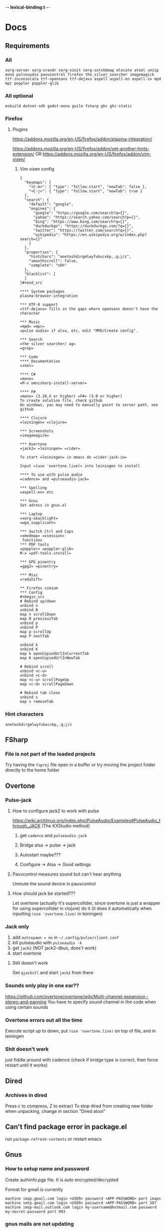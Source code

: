 -*- lexical-binding:t -*-
* Docs
** Requirements
*** All
=xorg-server xorg-xrandr xorg-xinit xorg-setxkbmap mlocate atool unzip mono pulseaudio pavucontrol firefox the_silver_searcher imagemagick ttf-inconsolata ttf-opensans ttf-dejavu aspell aspell-en aspell-sv mpd mpc poppler poppler-glib=
*** All optional
=msbuild dotnet-sdk godot-mono guile fsharp ghc ghc-static=

*** Firefox
**** Plugins
https://addons.mozilla.org/en-US/firefox/addon/plasma-integration/

https://addons.mozilla.org/en-US/firefox/addon/yet-another-hints-extension/
OR
https://addons.mozilla.org/en-US/firefox/addon/vim-vixen/

***** Vim vixen config
#+begin_src example
{
  "keymaps": {
    "<C-m>": { "type": "follow.start", "newTab": false },
    "<C-j>": { "type": "follow.start", "newTab": true }
  },
  "search": {
    "default": "google",
    "engines": {
      "google": "https://google.com/search?q={}",
      "yahoo": "https://search.yahoo.com/search?p={}",
      "bing": "https://www.bing.com/search?q={}",
      "duckduckgo": "https://duckduckgo.com/?q={}",
      "twitter": "https://twitter.com/search?q={}",
      "wikipedia": "https://en.wikipedia.org/w/index.php?search={}"
    }
  },
  "properties": {
    "hintchars": "anetoshdirgmlwyfubxcvkp,.q;j/z",
    "smoothscroll": false,
    "complete": "sbh"
  },
  "blacklist": [
  ]
}#+end_src

**** System packages
plasma-browser-integration

*** UTF-8 support
=ttf-dejavu= fills in the gaps where opensans doesn't have the character

*** Music
=mpd= =mpc=
=pulse audio= if alsa, etc, edit "MPD/Create config".

*** Search
=the silver searcher/ ag=
=grep=

*** Code
**** Documentation
=zeal=

**** C#
=mono=
=M-x omnisharp-install-server=

**** F#
=mono= (3.10.X or higher) =F#= (3.0 or higher)
To create solution file, check github
On windows, you may need to manually point to server path, see github

**** Clojure
=leiningen= =clojure=

*** Screenshots
=imagemagick=

*** Overtone
=jack2= =leiningen= =cider=

To start =leiningen= in emacs do =cider-jack-in=

Input =(use 'overtone.live)= into leiningen to install

**** To use with pulse audio
=cadence= and =pulseaudio-jack=

*** Spelling
=aspell-en= etc

*** Gnus
Set adress in gnus.el

*** Laptop
=xorg-xbacklight=
=wpa_supplicant=

*** Switch Ctrl and Caps
=xmodmap= =xsession=
 functions
*** PDF tools
=poppler= =poppler-glib=
M-x =pdf-tools-install=

*** GPG pinentry
=gpg2= =pinentry=

*** Misc
=redshift=

** Firefox vimium
*** Config
#+begin_src
# Rebind up/down
unbind n
unbind N
map n scrollDown
map N previousTab
unbind p
unbind P
map p scrollUp
map P nextTab

unbind k
unbind K
map k openCopiedUrlInCurrentTab
map K openCopiedUrlInNewTab

# Rebind scroll
unbind <c-u>
unbind <c-d>
map <c-u> scrollPageUp
map <c-d> scrollPageDown

# Rebind tab close
unbind s
map s removeTab
#+end_src

*** Hint characters
#+begin_src
anetoshdirgmlwyfubxcvkp,.q;j/z
#+end_src

** FSharp
*** File is not part of the loaded projects
Try having the =fsproj= file open in a buffer or try moving the project folder directly to the home folder

** Overtone
*** Pulse-jack
**** How to configure jack2 to work with pulse
https://wiki.archlinux.org/index.php/PulseAudio/Examples#PulseAudio_through_JACK
(The KXStudio method)

1. get =cadence= and =pulseaudio-jack=

2. Bridge alsa -> pulse -> jack

3. Autostart maybe???

4. Configure -> Alsa -> Good settings

**** Pauvcontrol measures sound but can't hear anything
Unmute the sound device in pauvcontrol

**** How should jack be started???
Let overtone (actually it's supercollider, since overtone is just a wrapper for using supercollider in clojure) do it (it does it automatically when inputting =(use 'overtone.live)= in leiningen)

*** Jack only
1. add =autospawn = no= in =~/.config/pulse/client.conf=
2. kill pulseaudio with =pulseaudio -k=
3. get =jack2= (NOT jack2-dbus, does't work)
4. start overtone

**** Still doesn't work
Get =qjackctl= and start =jack2= from there

*** Sounds only play in one ear??
https://github.com/overtone/overtone/wiki/Multi-channel-expansion,-stereo-and-panning
You have to specify sound channel in the code when using certain sounds

*** Overtone errors out all the time
Execute script up to down, put =(use 'overtone.live)= on top of file, and in leiningen

*** Shit doesn't work
just fiddle around with cadence (check if bridge type is correct, then force restart until it works)

** Dired
*** Archives in dired
Press c to compress, Z to extract
To stop dired from creating new folder when unpacking, change in section "Dired atool"

** Can't find package error in package.el
run
=package-refresh-contents=
or restart emacs
** Gnus
*** How to setup name and password
Create authinfo.pgp file. It is auto encrypted/decrypted

Format for gmail is currently
#+begin_src
machine imap.gmail.com login <USER> password <APP-PASSWORD> port imaps
machine smtp.gmail.com login <USER> password <APP-PASSWORD> port 587
machine imap-mail.outlook.com login my-username@hotmail.com password my-secret-password port 993
#+end_src

*** gnus mails are not updating
Try doing C-u M-g twice inside that inbox

*** Where are my servers/passwords stored?
=~/.authinfo.gpg=

*** How to download articles using gnus?
use =M-x gnus-agent-add-server=

*** Mail server mails aren't marked as read when marking as read in gnus, and gnus isn't marking them as read either after exit
You have to press =q= in order to save changes

** wpa supplicant
https://wiki.archlinux.org/index.php/WPA_supplicant#Connecting_with_wpa_cli

** MPD
*** "no mpd daemon running"
Disable daemon if using systemctl with =systemctl disable mpd.service mpd.socket=

** Eww
*** Opening local file results in raw page
This is because the file isn't named =FILE.html=, when eww saves pages, it doesn't add =.html= at the end

** Keyboard setup
*** Change keyboard layout
To list keymaps, do =localectl list-keymaps=

=carpalx= is example layout
To load keymaps, in terminal do: =loadkeys carpalx=

To make permanent:
in =/etc/vconsole.conf=
#+begin_src
KEYMAP=carpalx
FONT=lat9w-16
#+end_src

*** Swap Ctrl and Caps_Lock
Load correct keymap
1. Do =sudo dumpkeys | head -1 > ~/Keys.map=
2. Add this under the one line long Keys.map
#+begin_src maps
keycode 58 = Control # Makes Caps Lock act as ctrl
keycode 29 = Caps_Lock # Makes ctrl act as caps
# alt_is_meta # Fix the alt key?
#+end_src
3. Do =sudo loadkeys ~/Keys.map=

** Color picking
Get =gpick=

** C libraries not imported
Add a .ccls file and format it like this
#+begin_src
  g++
  -lstdc++
  -I/usr/include/SDL2
#+end_src
(can also use clang++, etc)

*** Other reason
It could be that LSP doesn't tell CCLS the correct workspace
To fix this do =M-x lsp-workspace-folders-remove= then select what you think is the current workspace then =M-x lsp-workspace-folders-add= and select the actual root (the file with a =.ccls= file in it)

** GDB doesn't work properly
make sure you compiled with the =-g= flag

** Compatibility
*** Mesa 3d software rendering
Makes godot work with old computers
#+begin_src command
LIBGL_ALWAYS_SOFTWARE=1 godot-mono
#+end_src

** Sharing folders via virtualbox
https://wiki.archlinux.org/index.php/VirtualBox#Enable_shared_folders
1.
Devices -> Insert guest additions CD images

2.
On guest if arch install =virtualbox-guest-utils=

3.
Run
#+begin_src bash
sudo mount -t vboxsf -o uid=1000,gid=1000 SHARED_FOLDER_NAME MOUNT_DIR
#+end_src
1000 in the command is fetched from running =id=

** Omnisharp
ALWAYS check *omnisharp-log* for errors
Try building the program atleast once first before trying any of this, it could just fix the problem

*** Errors everywhere
Probably missing system.dll, etc reference
Could be that the references in your csproj are tailored to windows, etc

*** Only basic errors
Check this https://github.com/OmniSharp/omnisharp-emacs/issues/459
Otherwise it's probably because there are errors in *omnisharp-log*

*** Errors everywhere because of missing references
Check your csproj file
Remember that wildstars probably aren't supported in omnisharp! Add every script manually via counsel-locate, macros or whatever
Not like this
<Compile Include="*.cs" />
Like this
<Compile Include="Assets/Script.cs" />

** Magit
*** Rename commit
magit replace (r) in log buffer -> w for reword

** Regexps
Make regexps easier by using (rx)
E.g.
#+begin_src
  (rx bol "*.$" space)
#+end_src
Where =bol= is beginning of line, and =space= is anything that has whitespace syntax
For more symbols read =rx= help docs, it has everything

** WSL
*** When typing citation mark an @ is pasted using X11 passthrough
X11 probably uses UK language layout. Fix it with
#+begin_src shell
  setxkbmap us
#+end_src

* Todo
** Packages to try
nix-buffer

** PR evil-mc changes
** Delete around char 'c'
Need to find how to use the "inside" operator, etc
#+begin_src
  (evil-define-motion evil-find-char (char)
    (interactive "<C>")
    (evil-find-char 1 char)
    )
#+end_src

** Firefox
*** Tabs
http://doc.rix.si/cce/cce-browsers.html

#+begin_src emacs-lisp
(require 'dbus)
#+end_src
(require 'dash)

#+begin_src emacs-lisp
(defun my/browser-activate-tabs-cb (dbus ivy-hash choice)
  (funcall dbus "Activate" :int32 (truncate (string-to-number (gethash choice ivy-hash)))))

(defun my/browser-activate-tab ()
  "Activate a browser tab using Ivy. Requires plasma-browser integration"
  (interactive)
  (let ((ivy-hash (make-hash-table :test 'equal))
	(dbus (apply-partially 'dbus-call-method :session
			       "org.kde.plasma.browser_integration" "/TabsRunner"
			       "org.kde.plasma.browser_integration.TabsRunner")))
    (let ((cb (-partial #'my/browser-activate-tabs-cb dbus ivy-hash))
	  (res (funcall dbus "GetTabs")))
      (mapc
       (lambda (obj)
	 (let ((id (number-to-string (car (car (alist-get "id" (car obj) nil nil #'equal)))))
	       (title (car (car (alist-get "title" (car obj) nil nil #'equal)))))
	   (puthash title id ivy-hash)))
       res)
      (ivy-read "Activate tab: " ivy-hash :action cb))))
#+end_src

** Bookmarks
https://www.reddit.com/r/emacs/comments/9bly3d/linkmarksel_use_orgmode_links_for_bookmarks/
https://www.emacswiki.org/emacs/BookMarks

** Annotations
https://github.com/bastibe/annotate.el

** Find out what is taking so long when opening config
Does it happen in vanilla?
Use error on quit, quit when loading is happening then get backtrace.
** Make magit-status faster during huge edits, or create new magit-status-fast command
** Should save-window-excursion be disabled?
Steps to reproduce: open two window split, do M-x, close the window you focused when doing M-x, cancel the M-x with C-g

** GPG doesn't remember last password when saving
** Automate gnus
*** Notmuch gnus integration
*** Dovecot docker process
Add to and configure in nixos config

** Add is wsl/VM in config
This will disable volume controls for example

** Locate
*** Locate should cut out the default directory from the prompt
*** Lisp only locate
Look into changing from locate to using "directory-files-recursively" to cache all files on the pc
Problem seems to be that it needs sudo to do this

** Fix ivy grep/occur
Colors change when you put your cursor over custom faces

** Fix change defalut directory to change save dir
** Customize ivy more

** % should go to closest paren if not on one
** Dedicated auto comment key?
** Make macros faster
Temporarily disable "global-hl-line-mode" while running macro (takes like 70% cpu in worst cases)
Disable symbol-overlay while in macro (takes little cpu, but you can still gain speed)

** Read large files package
There is one for dired too

** Refractor config
Maybe split up because of bad performance?
Should probably create some sort of guideline for where to write down prefix keys, where to write visual headers
I should probably not just have a header named just "visuals"

** Track down more performance problems
Especially when using highlight-indent-guides on large files

** A quick spellchecker in comments and org-mode

** Org-noter
Great for commenting pdfs

** Org-capture
Great for referencing to source code

** Fix swiper in man mode
** Easier way of accesing nix docs
man 5 configuration.nix
??
man configuration.nix

** Bake xdefaults into nix config

** Improve nix config
https://github.com/magnetophon/nixosConfig/blob/master/common.nix

** Fix lsp-ui
eldoc-doesn't work so i have to use  lsp-ui-sideline-show-hover

** Overhaul imenu
imenu-anywhere
imenu-list

** I shouldn't have one function that modifies all faces
Since then i have to load every package i want to modify the faces of before running the function

** Bind recenter screen to singe key in normal mode
** Structured-haskell-mode
** Navigate headers like parens
** Make locate work on all harddrives
Save the database on the main c drive under name of the drive though

** Eshell status in modeline
Checkout
(setq-default eshell-status-in-mode-line nil)

Then you can have a number like how many processes are running

** C-k in dired should go back dir

** Indicator in modeline for when loccur is narrowing the buffer

** Flycheck posframe should be in top right
Atleast not at point

** Add heading face to my/theme function
Make them bold?
Maybe different background color

** Maybe remove bold font from ivy match faces
I think bold fonts are slightly higher than normal fonts, which I think causes the minibuffer to not match ivy fully sometimes

** Make org-indent work with outlines
1. (setq org-outline-regexp "^;;\s\\*+")
2. Modify =org-indent--compute-prefixes= so that =org-indent--heading-line-prefixes= and maybe other variables are correct

** Fix config compile errors

** Compile before loading config for faster start times after modifying config
This gives me an error which seems to be related to straight.el where it can't require basic libraries
It might be related to the lexical bindings?
Right now I put a compilation step at the end of the config

** clone-indirect-buffer shouldn't make the new buffer appear in a different window than the selected one

** Make use of global mode map
evil-universal-define-key overwrites the evil mode map, this should use global-mode-map instead


** Fix keys
Exwm keys are really messy, remove 'my/keys-mode-map'
*** Clean global mode map
It's currently full of unused keys
*** Maybe only use evil-edit instead

** Move yascrollbar
Fringe might be in use by vc
Maybe move to gutter

** Try to fix performance of yascrollbar

** Fix unicode fonts
Right now unicode fonts are most of the time taller than the normal fonts
** Fix haskell
Maybe also add hlive to config?

** Direnv binds
Maybe add direnv bind for creating a .envrc with content "use nix"

** Outlines
Fix the heading font-lock so that it also covers the comment part
*** Highlight to end of window
Maybe the outlines should be highlighted to the end of the window

** Optimize number key symbol placement
** Fix meta keys
*** my/switch-monitor

** Narrow
*** Narrow to current line
when you arent selecting anything while doing narrow region
*** Narrow to paren

** Haskell fix at point

** Haskell structural movement by rebinding "z" hotkey

** Ivy menu for suspend-map
Also rename it to something better

* First
Things to do first
#+begin_src emacs-lisp
(setq mode-line-format nil)
(setq-default mode-line-format nil)
#+end_src

* Security
#+begin_src emacs-lisp
(setq network-security-level 'high)
#+end_src

** Cert settings
#+begin_src emacs-lisp
(setq gnutls-verify-error t)
(setq tls-checktrust t)
#+end_src

** Make authinfo gpg file
#+begin_src emacs-lisp
(setq netrc-file "~/.authinfo.gpg")
(setq auth-sources '("~/.authinfo.gpg"))
#+end_src

* Package management
Bootstrap straight.el
#+begin_src emacs-lisp
(defvar bootstrap-version)
(let ((bootstrap-file
       (expand-file-name "straight/repos/straight.el/bootstrap.el" user-emacs-directory))
      (bootstrap-version 5))
  (unless (file-exists-p bootstrap-file)
    (with-current-buffer
	(url-retrieve-synchronously
	 "https://raw.githubusercontent.com/raxod502/straight.el/develop/install.el"
	 'silent 'inhibit-cookies)
      (goto-char (point-max))
      (eval-print-last-sexp)))
  (load bootstrap-file nil 'nomessage))
#+end_src

* Private config
#+begin_src emacs-lisp
(defun my/load-if-exists (f)
  "load the elisp file only if it exists and is readable"
  (if (file-readable-p f)
      (load-file f)))
#+end_src

** Private config
#+begin_src emacs-lisp
(my/load-if-exists (concat user-emacs-directory "private.el"))
#+end_src

** Device config
If a device config is not made, load the default one
#+begin_src emacs-lisp
(if (not (my/load-if-exists (concat user-emacs-directory "device.el")))
    (load-file (concat user-emacs-directory "device-template.el")))
#+end_src

* Libraries
#+begin_src emacs-lisp
(straight-use-package 's)
(straight-use-package 'dash)
(straight-use-package 'ov)
(require 's)
(require 'dash)
#+end_src

** Elpatch
#+begin_src emacs-lisp
(straight-use-package 'el-patch)
#+end_src

* Persistent keys
#+begin_src emacs-lisp
(defvar my/keys-mode-map (make-sparse-keymap))
#+end_src

Emacs 27 doesn't support :init-value, :keymap, etc
(if (string< emacs-version "27")
(define-minor-mode my/keys-mode
;; init value t to enable it in fundamental mode
;; More info: http://emacs.stackexchange.com/q/16693/115
:init-value t
:keymap my/keys-mode-map)
#+begin_src emacs-lisp
(define-minor-mode my/keys-mode nil t nil my/keys-mode-map)

(add-to-list 'emulation-mode-map-alists `((my/keys-mode . ,my/keys-mode-map)))
#+end_src

** Mode specific settings
Disable keys in minibuffers such as ivy, etc
(add-hook 'minibuffer-setup-hook 'my/keys-mode-turn-off)
(add-hook 'messages-buffer-mode-hook 'my/keys-mode-turn-on)

* Global setting
Define my mode for setting global settings in all buffers
(define-minor-mode my/mode nil t nil nil)

(define-globalized-minor-mode my/global-mode my/mode
(lambda ()
(setq my/truncate-lines nil)))
;;(toggle-truncate-lines -1)))

(my/global-mode 1)

* Generic functions and variables
** File management
*** Create directory if directory doesn't exist
#+begin_src emacs-lisp
(defun my/create-dir-if-not-exist (dir)
  (if (not (file-directory-p dir))
      (progn
	(make-directory dir)
	(message (concat "dir: " dir " created!")))))
#+end_src

*** Create file if file doesn't exist
#+begin_src emacs-lisp
(defun my/create-file-if-not-exist (file)
  (if (not (file-exists-p file))
      (progn
	(write-region "" nil file)
	(message (concat "Wrote file: " file " created!")))))
#+end_src

*** Create file with content if file doesn't exist
#+begin_src emacs-lisp
(defun my/create-file-with-content-if-not-exist (file content)
  (if (not (file-exists-p file))
      (progn
	(write-region content nil file)
	(message (concat "Wrote file: " file " with contents")))))
#+end_src
" created with content: " content

*** Add to content to file or create file with content if file doesn't exist
#+begin_src emacs-lisp
(defun my/add-to-or-create-file-with-content (file content)
  (write-region (concat "\n" content) nil file t)
  (message (concat "Wrote file: " file " with contents")))
#+end_src

** Is external package installed
Checks variable =exec-path= for package
#+begin_src emacs-lisp
(defun my/is-system-package-installed (package)
  (if (executable-find (symbol-name package))
      (symbol-name package)
    (message (concat "Package: " (symbol-name package) " not installed"))
    ()))
#+end_src

*** Set exec-path by system
(if (string-match-p "guixsd" (system-name))
(add-to-list 'exec-path "/bin/" ))

** Give buffer unique name
#+begin_src emacs-lisp
(defun my/give-buffer-unique-name (base-name)
  (rename-buffer base-name t))
#+end_src

** Is font installed
#+begin_src emacs-lisp
(defvar my/font-family-list (font-family-list))

(defun my/font-installed (font)
  (if (member font my/font-family-list)
      t
    nil))
#+end_src

** Fake key
*** Normal emacs buffers
Doesn't work on keys that are not english
(defun my/fake-key (key key-symbol)
 (interactive)
 (setq unread-command-events (listify-key-sequence "ö")))

#+begin_src emacs-lisp
(defun my/fake-key (key key-symbol)
  (interactive)
  (let ((command (key-binding key)))
    (setq last-command-event key-symbol)
    (setq this-command command)
    (call-interactively command)))

(defun my/fake-open-keymap (key)
  (setq unread-command-events
	(mapcar (lambda (e) `(t . ,e))
		(listify-key-sequence (kbd key)))))
#+end_src

*** Exwm
#+begin_src emacs-lisp
(defun my/exwm-fake-key (key)
  "Key is a string"
  (interactive)
  (exwm-input--fake-key
   ;; (string-to-char
   key
   ;; )
   ))
#+end_src

** Fold ellipsis
#+begin_src emacs-lisp
(defvar my/fold-ellipsis)
(defvar my/fold-ellipsis-char)

(if window-system
    (progn
      (setq my/fold-ellipsis "↴")
      (setq my/fold-ellipsis-char ?↴))
  ;; The terminal probably doesn't support unicode
  (setq my/fold-ellipsis "↓")
  (setq my/fold-ellipsis-char ?↓))
#+end_src

** File size human readable
Default file-size-human-readable returns decimal values
#+begin_src emacs-lisp
(require 'files)

(defun my/file-size-human-readable (file-size &optional flavor decimal)
  "Produce a string showing FILE-SIZE in human-readable form.

   Optional second argument FLAVOR controls the units and the display format:

    If FLAVOR is nil or omitted, each kilobyte is 1024 bytes and the produced
       suffixes are \"k\", \"M\", \"G\", \"T\", etc.
    If FLAVOR is `si', each kilobyte is 1000 bytes and the produced suffixes
       are \"k\", \"M\", \"G\", \"T\", etc.
    If FLAVOR is `iec', each kilobyte is 1024 bytes and the produced suffixes
       are \"KiB\", \"MiB\", \"GiB\", \"TiB\", etc.
    If DECIMAL is true, a decimal number is returned"
  (setq 1024Decimal (if decimal 1024.0 1024))
  (setq 1000Decimal (if decimal 1000.0 1000))

  (let ((power (if (or (null flavor) (eq flavor 'iec))
		   1024Decimal
		 1000Decimal))
	(post-fixes
	 ;; none, kilo, mega, giga, tera, peta, exa, zetta, yotta
	 (list "" "k" "M" "G" "T" "P" "E" "Z" "Y")))
    (while (and (>= file-size power) (cdr post-fixes))
      (setq file-size (/ file-size power)
	    post-fixes (cdr post-fixes)))
    (format (if (> (mod file-size 1.0) 0.05)
		"%.1f%s%s"
	      "%.0f%s%s")
	    file-size
	    (if (and (eq flavor 'iec) (string= (car post-fixes) "k"))
		"K"
	      (car post-fixes))
	    (if (eq flavor 'iec) "iB" ""))))
#+end_src

** Set font
#+begin_src emacs-lisp
(defun my/set-default-font (font)
  (if window-system
      (set-face-attribute 'default nil
			  ;;:family font
			  :font font
			  ;;:fontset "fontset-default"
			  :height my/default-face-height)))
#+end_src

** Overlay
#+begin_src emacs-lisp
(defun my/inline-overlay-print (string)
  (let ((inline-overlay (make-overlay (point) (line-end-position))))
    ;; Put overlay
    (overlay-put inline-overlay 'after-string
		 (propertize
		  (concat
		   " ;=>"
		   string
		   )
		  'face '(:foreground "light blue")
		  ))
    ;; Just sit for 100 seconds
    (sit-for 100)
    ;; Then delete overlay
    (delete-overlay inline-overlay)))
#+end_src

(my/inline-overlay-print "test")

** Repeat char
#+begin_src emacs-lisp
(defun my/repeat-char (char initial-string n)
  (setq initial-string (concat char initial-string))
  (if (> n 1)
      (my/repeat-char char initial-string (- n 1))
    initial-string))
#+end_src

* Fonts
#+begin_src emacs-lisp
(defun my/get-best-font ()
  (if (my/font-installed "Inconsolata LGC")
      "Inconsolata LGC"
    (if (my/font-installed "Inconsolata")
	"Inconsolata"
      (if (my/font-installed "DejaVu Sans Mono")
	  "DejaVu Sans Mono"
	(if (my/font-installed "Fira Mono")
	    "Fira Mono"
	  (if (my/font-installed "dejavu sans mono")
	      "DejaVuSansMono"
	    (if (my/font-installed "Noto Sans Mono")
		"NotoSansMono"
	      (if (my/font-installed "Perfect DOS VGA 437")
		  "Perfect DOS VGA 437"))))))))

(setq my/font (my/get-best-font))

(when my/font
  (set-fontset-font "fontset-default" 'latin-iso8859-3
		    my/font)

  (set-fontset-font "fontset-default" 'ascii
		    my/font)

  (set-fontset-font "fontset-default" 'latin-iso8859-1
		    my/font)

  (my/set-default-font my/font))
#+end_src

* Startup processes
** Prevent async command from opening new window
Buffers that I don't want popping up by default
#+begin_src emacs-lisp
(add-to-list 'display-buffer-alist
	     '("\\*Async Shell Command\\*.*" display-buffer-no-window))
#+end_src

** Check if OS is fully compatible
#+begin_src emacs-lisp
(defvar fully-compatible-system (or (eq system-type 'gnu/linux)(eq system-type 'gnu)(eq system-type 'gnu/kfreebsd)))
#+end_src

** Redshift
#+begin_src emacs-lisp
(if (my/is-system-package-installed 'redshift)
    (start-process "redshift" nil "redshift"))
#+end_src

** Garbage collection
#+begin_src emacs-lisp
(setq garbage-collection-messages t)

(setq my/after-gc-mem gc-cons-threshold)
(setq gc-cons-threshold 800000000)
#+end_src

** Disable custom
Stop custom from editing init.el
#+begin_src emacs-lisp
(setq custom-file (concat user-emacs-directory ".emacs-custom.el"))
#+end_src

* Evil
#+begin_src emacs-lisp
(setq evil-search-module 'evil-search)
(setq evil-vsplit-window-right t)
(setq evil-split-window-below t)
(setq evil-shift-round nil)
#+end_src

Makes swiper A LOT faster
#+begin_src emacs-lisp
(setq evil-ex-interactive-search-highlight t)
(setq evil-ex-search-persistent-highlight nil)

(straight-use-package 'evil)
(require 'evil)
#+end_src

(fset 'evil-visual-update-x-selection 'ignore)
#+begin_src emacs-lisp
(evil-mode)
#+end_src

** Minibuffer
Enable evil in minibuffer
#+begin_src emacs-lisp
(setq evil-want-minibuffer t)
#+end_src

This fixes evil minibuffer binds
#+begin_src emacs-lisp
(add-hook 'minibuffer-setup-hook 'evil-insert-state)
#+end_src

*** Set max minibuffer height
(setq max-mini-window-height 1)

** Bind evil key functions
#+begin_src emacs-lisp
(defun my/evil-emacs-define-key (key command)
  (interactive)
  (define-key evil-emacs-state-map (kbd key) command))

(defun my/evil-insert-define-key (key command)
  (interactive)
  (define-key evil-insert-state-map (kbd key) command))

(defun my/evil-normal-define-key (key command)
  (interactive)
  (define-key evil-normal-state-map (kbd key) command)
  (define-key evil-motion-state-map (kbd key) command))

(defun my/evil-replace-define-key (key command)
  (interactive)
  (define-key evil-replace-state-map (kbd key) command))

(defun my/evil-visual-define-key (key command)
  (interactive)
  (define-key evil-visual-state-map (kbd key) command))

(defun my/evil-universal-define-key (key command)
  (interactive)
  (my/evil-insert-define-key key command)
  (my/evil-normal-define-key key command)
  (my/evil-visual-define-key key command)
  (my/evil-replace-define-key key command))
#+end_src

** Evil-multiple cursors
#+begin_src emacs-lisp
(straight-use-package 'evil-mc)
#+end_src
(straight-use-package '(evil-mc :type git :host github :repo "walseb/evil-mc"))

#+begin_src emacs-lisp
(setq evil-mc-key-map nil)

(require 'evil-mc)
#+end_src
(setq evil-mc-key-map nil)

#+begin_src emacs-lisp
(global-evil-mc-mode 1)
#+end_src
(setq evil-mc-key-map nil)

#+begin_src emacs-lisp
(add-to-list 'evil-mc-custom-known-commands
	     '(delete-char . ((:default . evil-mc-execute-default-call-with-count))))

(add-to-list 'evil-mc-custom-known-commands
	     '(org-delete-char . ((:default . evil-mc-execute-default-call-with-count))))

(add-to-list 'evil-mc-custom-known-commands
	     '(csharp-maybe-insert-codedoc . ((:default . evil-mc-execute-default-call-with-count))))
#+end_src

*** Clear default keys
#+begin_src emacs-lisp
(setq evil-mc-key-map nil)
#+end_src


*** Disable on keybord-quit (C-g)
#+begin_src emacs-lisp
(setq evil-mc-undo-cursors-on-keyboard-quit t)
#+end_src

*** Keys
#+begin_src emacs-lisp
(define-key evil-visual-state-map "A" 'evil-mc-make-cursor-in-visual-selection-end)
(define-key evil-visual-state-map "I" 'evil-mc-make-cursor-in-visual-selection-beg)
#+end_src

** Settings
*** Disable messages in echo area
Evil spams message area
#+begin_src emacs-lisp
(setq
 evil-emacs-state-message nil
 evil-operator-state-message nil
 evil-insert-state-message nil
 evil-replace-state-message nil
 evil-motion-state-message nil
 evil-normal-state-message nil
 evil-visual-state-message nil)
#+end_src

*** Cursor states
#+begin_src emacs-lisp
(setq evil-emacs-state-cursor '("purple" box))
(setq evil-normal-state-cursor '("white" box))
(setq evil-visual-state-cursor '("yellow" box))
(setq evil-insert-state-cursor '("orange" box))
(setq evil-replace-state-cursor '("green" box))
(setq evil-operator-state-cursor '("white" hollow))
#+end_src

*** Disable emacs mode
#+begin_src emacs-lisp
(setq evil-emacs-state-modes nil)
#+end_src

*** Set which modes use which evil state by default
Example
#+begin_src emacs-lisp
(setq evil-insert-state-modes nil)


(cl-loop for (mode . state) in '(
				 ;; So i C-leader works for exwm windows
				 (exwm-mode . emacs)
				 (eshell-mode . insert)
				 (interactive-haskell-mode . insert)
				 (term-mode . insert)
				 ;;(org-agenda-mode . insert)
				 (magit-popup-mode . insert)
				 (proced-mode . insert)
				 (emms-playlist-mode . insert))
	 do (evil-set-initial-state mode state))
#+end_src

*** Switching to normal state without moving cursor
#+begin_src emacs-lisp
(defun my/evil-normal-state (&optional arg)
  (if (not(eq evil-state 'normal))
      (progn
	(evil-normal-state arg)
	(move-to-column (+ 1 (current-column))))))
#+end_src

*** Make one space enough to end work for use with evil sentence motion
#+begin_src emacs-lisp
(setq sentence-end-double-space nil)
#+end_src

*** Make dd and cc act on lines
#+begin_src emacs-lisp
(my/evil-normal-define-key "D" 'evil-delete-whole-line)
(my/evil-normal-define-key "C" 'evil-change-whole-line)
#+end_src

** Text objects
*** Evil-entire-buffer
Modify entire buffer - for example: "d a e"
https://github.com/supermomonga/evil-textobj-entire
#+begin_src emacs-lisp
(evil-define-text-object evil-entire-entire-buffer (count &optional beg end type)
  "Select entire buffer"
  (evil-range (point-min) (point-max)))

(define-key evil-outer-text-objects-map "e" 'evil-entire-entire-buffer)
(define-key evil-inner-text-objects-map "e" 'evil-entire-entire-buffer)
#+end_src

*** Evil-line
https://github.com/syohex/evil-textobj-line
#+begin_src emacs-lisp
(defun my/evil-line-range (count beg end type &optional inclusive)
  (if inclusive
      (evil-range (line-beginning-position) (line-end-position))
    (let ((start (save-excursion
		   (back-to-indentation)
		   (point)))
	  (end (save-excursion
		 (goto-char (line-end-position))
		 (skip-syntax-backward " " (line-beginning-position))
		 (point))))
      (evil-range start end))))

(evil-define-text-object my/evil-a-line (count &optional beg end type)
  "Select range between a character by which the command is followed."
  (my/evil-line-range count beg end type t))
(evil-define-text-object my/evil-inner-line (count &optional beg end type)
  "Select inner range between a character by which the command is followed."
  (my/evil-line-range count beg end type))

(define-key evil-outer-text-objects-map "l" 'my/evil-a-line)
(define-key evil-inner-text-objects-map "l" 'my/evil-inner-line)
#+end_src

*** Evil-indent-plus
Allows for using indention as text objects
#+begin_src emacs-lisp
(straight-use-package 'evil-indent-plus)

(define-key evil-inner-text-objects-map "i" 'evil-indent-plus-i-indent)
(define-key evil-outer-text-objects-map "i" 'evil-indent-plus-a-indent)
(define-key evil-inner-text-objects-map "I" 'evil-indent-plus-i-indent-up)
(define-key evil-outer-text-objects-map "I" 'evil-indent-plus-a-indent-up)
(define-key evil-inner-text-objects-map "C-i" 'evil-indent-plus-i-indent-up-down)
(define-key evil-outer-text-objects-map "C-i" 'evil-indent-plus-a-indent-up-down)
#+end_src

*** Evil textobject block
#+begin_src emacs-lisp
(straight-use-package 'evil-textobj-anyblock)

(define-key evil-inner-text-objects-map "b" 'evil-textobj-anyblock-inner-block)
(define-key evil-outer-text-objects-map "b" 'evil-textobj-anyblock-a-block)
#+end_src

(define-key evil-motion-state-map "!" 'evil-textobj-anyblock-forward-open-block-start)

#+begin_src emacs-lisp
(setq evil-textobj-anyblock-blocks
      '(("(" . ")")
	("{" . "}")
	("\\[" . "\\]")
	("<" . ">")
	("\"" . "\"")
	("“" . "”")))
#+end_src

*** Evil-surround
(straight-use-package 'evil-surround)
(global-evil-surround-mode 1)

*** Evil-args
#+begin_src emacs-lisp
(straight-use-package 'evil-args)
#+end_src

bind evil-args text objects
#+begin_src emacs-lisp
(define-key evil-inner-text-objects-map "a" 'evil-inner-arg)
(define-key evil-outer-text-objects-map "a" 'evil-outer-arg)
#+end_src

** Evil-lion
(straight-use-package 'evil-lion)

(evil-lion-mode)

** Evil-goggles
#+begin_src emacs-lisp
(straight-use-package 'evil-goggles)
(evil-goggles-mode)
#+end_src
Disable pulse which both fixes so that you can set foreground color on the pulse font and saves on performance
#+begin_src emacs-lisp
(setq evil-goggles-pulse nil)
(setq evil-goggles-duration 60)

(evil-goggles-use-diff-faces)
#+end_src

** Match paren
The normal evil-jump-item gives up easily. This tries to get to a paren more
#+begin_src emacs-lisp
(defun my/match-paren ()
  (interactive)
  (when (not (ignore-errors (call-interactively #'evil-jump-item)))
    (backward-up-list)))

(my/evil-normal-define-key "%" 'my/match-paren)
#+end_src

** Goto end of line
By default evil goes to the last line, first char. This goes to the very last char in the buffer
#+begin_src emacs-lisp
(evil-define-motion evil-goto-line (count)
  "Go to the first non-blank character of line COUNT.
   By default the last line."
  :jump t
  :type line
  (if (null count)
      (with-no-warnings (end-of-buffer))
    (goto-char (point-min))
    (forward-line (1- count)))
  (end-of-line))
#+end_src

** Fix evil scroll
https://github.com/emacs-evil/evil/pull/1154/files
#+begin_src emacs-lisp
(evil-define-command evil-scroll-up (count)
  "Scrolls the window and the cursor COUNT lines upwards.
If COUNT is not specified the function scrolls down
`evil-scroll-count', which is the last used count.
If the scroll count is zero the command scrolls half the screen."
  :repeat nil
  :keep-visual t
  (interactive "<c>")
  (evil-save-column
    (setq count (or count (max 0 evil-scroll-count)))
    (setq evil-scroll-count count)
    (when (= (point-min) (line-beginning-position))
      (signal 'beginning-of-buffer nil))
    (when (zerop count)
      (setq count (/ (window-body-height) 2)))
    (let ((xy (evil-posn-x-y (posn-at-point))))
      (condition-case nil
	  (progn
	    (scroll-down count)
	    (goto-char (posn-point (posn-at-x-y (car xy) (cdr xy)))))
	(beginning-of-buffer
	 (condition-case nil
	     (with-no-warnings (previous-line count))
	   (beginning-of-buffer)))))))

(evil-define-command evil-scroll-down (count)
  "Scrolls the window and the cursor COUNT lines downwards.
If COUNT is not specified the function scrolls down
`evil-scroll-count', which is the last used count.
If the scroll count is zero the command scrolls half the screen."
  :repeat nil
  :keep-visual t
  (interactive "<c>")
  (evil-save-column
    (setq count (or count (max 0 evil-scroll-count)))
    (setq evil-scroll-count count)
    (when (eobp) (signal 'end-of-buffer nil))
    (when (zerop count)
      (setq count (/ (window-body-height) 2)))
    ;; BUG #660: First check whether the eob is visible.
    ;; In that case we do not scroll but merely move point.
    (if (<= (point-max) (window-end))
	(with-no-warnings (next-line count nil))
      (let ((xy (evil-posn-x-y (posn-at-point))))
	(condition-case nil
	    (progn
	      (scroll-up count)
	      (let* ((wend (window-end nil t))
		     (p (posn-at-x-y (car xy) (cdr xy)))
		     (margin (max 0 (- scroll-margin
				       (cdr (posn-col-row p))))))
		(goto-char (posn-point p))
		;; ensure point is not within the scroll-margin
		(when (> margin 0)
		  (with-no-warnings (next-line margin))
		  (recenter scroll-margin))
		(when (<= (point-max) wend)
		  (save-excursion
		    (goto-char (point-max))
		    (recenter (- (max 1 scroll-margin)))))))
	  (end-of-buffer
	   (goto-char (point-max))
	   (recenter (- (max 1 scroll-margin)))))))))

(defvar evil-cached-header-line-height nil
  "Cached height of the header line.")

(defun evil-header-line-height ()
  "Return the height of the header line.
If there is no header line, return nil."
  (let ((posn (posn-at-x-y 0 0)))
    (when (eq (posn-area posn) 'header-line)
      (cdr (posn-object-width-height posn)))))

(defun evil-posn-x-y (position)
  "Return the x and y coordinates in POSITION.
This function returns y offset from the top of the buffer area including
the header line.  This definition could be changed in future.
Note: On Emacs 22 and 23, y offset, returned by `posn-at-point' and taken
by `posn-at-x-y', is relative to the top of the buffer area including
the header line.
However, on Emacs 24, y offset returned by `posn-at-point' is relative to
the text area excluding the header line, while y offset taken by
`posn-at-x-y' is relative to the buffer area including the header line.
This asymmetry is by design according to GNU Emacs team.
This function fixes the asymmetry between them on Emacs 24 and later versions.
Borrowed from mozc.el."
  (let ((xy (posn-x-y position)))
    (when (and (> emacs-major-version 24) header-line-format)
      (setcdr xy (+ (cdr xy)
		    (or evil-cached-header-line-height
			(setq evil-cached-header-line-height (evil-header-line-height))
			0))))
    xy))
#+end_src

** Keys
Prevent emacs state from being exited with esc, fixes exwm since it uses emacs state and to exit hydra you have to do esc
#+begin_src emacs-lisp
(define-key evil-emacs-state-map (kbd "<escape>") 'keyboard-quit)
#+end_src

Couldn't bother to create custom evil-join
P is normally bound to manual, make this key useful
#+begin_src emacs-lisp
(my/evil-normal-define-key "P" 'delete-indentation)
#+end_src

*** Rebind evil case change
#+begin_src emacs-lisp
(my/evil-normal-define-key "g u" 'evil-downcase)
(my/evil-normal-define-key "g U" 'evil-upcase)
#+end_src

*** RET in normal mode should insert enter
#+begin_src emacs-lisp
(my/evil-normal-define-key "RET" #'newline)
#+end_src

*** Add perspective movement to g
#+begin_src emacs-lisp
(my/evil-normal-define-key "gb" 'evil-scroll-line-to-bottom)
(my/evil-normal-define-key "gf" 'evil-scroll-line-to-top)
(my/evil-normal-define-key "ge" 'evil-scroll-line-to-center)
#+end_src
(my/evil-normal-define-key "/" 'evil-scroll-line-to-center)

*** Don't complete from all buffers
#+begin_src emacs-lisp
(setq evil-complete-all-buffers nil)
#+end_src

*** Don't add pasted over thing to killring
#+begin_src emacs-lisp
(setq evil-kill-on-visual-paste nil)
#+end_src

*** Go down visual line with M-p, M-n
#+begin_src emacs-lisp
(my/evil-universal-define-key "M-n" #'evil-next-visual-line)
(my/evil-universal-define-key "M-p" #'evil-previous-visual-line)
#+end_src

*** Move by paragraph easier, switch with evil-replace
#+begin_src emacs-lisp
(my/evil-normal-define-key "r" 'evil-forward-paragraph)
(my/evil-visual-define-key "r" 'evil-forward-paragraph)
(my/evil-normal-define-key "R" 'evil-backward-paragraph)
(my/evil-visual-define-key "R" 'evil-backward-paragraph)

(my/evil-normal-define-key "j" 'evil-replace)
(my/evil-visual-define-key "j" 'evil-replace)
(my/evil-normal-define-key "J" 'evil-replace-state)
(my/evil-visual-define-key "J" 'evil-replace-state)
#+end_src

*** Don't save chars deleted with x to clipboard
#+begin_src emacs-lisp
(my/evil-normal-define-key "x" 'delete-char)
(my/evil-normal-define-key "X"
			   '(lambda () (interactive)
			      (backward-char)
			      (call-interactively #'delete-char)))
#+end_src

* Backups
Stop emacs from creating backup files on every save
#+begin_src emacs-lisp
(setq make-backup-files nil)
#+end_src
Max amount of characters, 200 000 ~200kb
#+begin_src emacs-lisp
(defvar my/per-session-backup-limit 200000)

(defvar my/backup-directory (concat (expand-file-name user-emacs-directory) "backups/"))
(defvar my/backup-per-session-directory (concat my/backup-directory "per-session/"))
(defvar my/auto-saves-directory (concat (expand-file-name user-emacs-directory) "auto-saves/"))

(my/create-dir-if-not-exist my/backup-directory)
(my/create-dir-if-not-exist my/backup-per-session-directory)
(my/create-dir-if-not-exist my/auto-saves-directory)
(defun my/backup-buffer-mode-ok ()
  (pcase (file-name-extension (buffer-name))
    ("gpg" nil)
    (_ (pcase major-mode
	 ('image-mode nil)
	 (_ t)))))

(defun my/should-backup-buffer ()
  (and (buffer-modified-p) buffer-file-name (my/backup-buffer-mode-ok) (< (point-max) my/per-session-backup-limit)))

(defun my/backup-format-file-path (path)
  (replace-regexp-in-string "/" "!" path))

(defun my/backup-buffer (backup-path)
  (interactive)
  (if (my/should-backup-buffer)
      (save-restriction (widen) (write-region (point-min) (point-max) (concat backup-path (number-to-string (floor (float-time))) (my/backup-format-file-path (buffer-file-name)))))))
#+end_src

** Make backup on first save
#+begin_src emacs-lisp
(defvar my/first-save t)

(defun my/backup-original-buffer ()
  (interactive)
  (if my/first-save
      (progn
	(my/backup-buffer my/backup-directory)
	(setq-local my/first-save nil))))
#+end_src

** Make backup on every save
#+begin_src emacs-lisp
(defun my/backup-buffer-per-session ()
  (interactive)
  (if (not my/first-save)
      (my/backup-buffer my/backup-per-session-directory)))
#+end_src

** Delete old backups
Automatically delete old backup files older than a week
#+begin_src emacs-lisp
(message "Deleting old backup files...")
(let ((week (* 60 60 24 7))
      (current (float-time (current-time))))
  (dolist (file (directory-files my/backup-directory t))
    (when (and (backup-file-name-p file)
	       (> (- current (float-time (nth 5 (file-attributes file))))
		  week))
      (message "%s" file)
      (delete-file file))))
#+end_src

** Delete per-session backups on startup
#+begin_src emacs-lisp
(async-shell-command (concat "rm " my/backup-per-session-directory "*" ))
#+end_src

** Undo
*** Disable undo warning buffer
There is a warning window that pops up if you have made too many changes to a buffer, this might stop long macros, so stop that window from popping up
#+begin_src emacs-lisp
(require 'warnings)
(add-to-list 'warning-suppress-types '(undo discard-info))
#+end_src

** Undo tree
#+begin_src emacs-lisp
(straight-use-package 'undo-tree)

(setq global-undo-tree-mode t)
#+end_src

Fixes errors
#+begin_src emacs-lisp
(setq undo-tree-enable-undo-in-region nil)
(setq-default undo-tree-enable-undo-in-region nil)
#+end_src

(setq undo-tree-auto-save-history t)
(setq-default undo-tree-auto-save-history t)

#+begin_src emacs-lisp
(setq undo-tree-visualizer-lazy-drawing nil)
(setq-default undo-tree-visualizer-lazy-drawing nil)

(setq undo-tree-visualizer-timestamps t)
(setq undo-tree-visualizer-diff t)
#+end_src

(setq undo-tree-auto-save-history t)

(setq undo-tree-history-directory-alist '(("." . "~/.emacs.d/saves")))
(make-directory (concat spacemacs-cache-directory "undo"))

*** Keys
#+begin_src emacs-lisp
(add-hook 'undo-tree-visualizer-mode-hook '(lambda () (interactive) (run-with-timer 0.1 nil 'evil-force-normal-state)))

(setq undo-tree-visualizer-mode-map (make-sparse-keymap))

(evil-define-key 'insert undo-tree-visualizer-mode-map (kbd "p") #'undo-tree-visualize-undo)
(evil-define-key 'insert undo-tree-visualizer-mode-map (kbd "n") #'undo-tree-visualize-redo)
(evil-define-key 'insert undo-tree-visualizer-mode-map (kbd "l") #'undo-tree-visualize-switch-branch-right)
(evil-define-key 'insert undo-tree-visualizer-mode-map (kbd "h") #'undo-tree-visualize-switch-branch-left)
(evil-define-key 'insert undo-tree-visualizer-mode-map (kbd "d") #'undo-tree-visualizer-toggle-diff)
#+end_src

* Leader
When changing leader, change =my/leader-map-key=
#+begin_src emacs-lisp
(define-prefix-command 'my/leader-map)

(defvar my/leader-map-key "SPC")
(defvar my/mod-leader-map-key "C-SPC")

(defvar my/window-leader-key "C-=")
(defvar my/mod-window-leader-key "M-C-=")

(my/evil-normal-define-key "U" 'undo-tree-visualize)

(my/evil-normal-define-key my/leader-map-key my/leader-map)
(my/evil-visual-define-key my/leader-map-key my/leader-map)

(my/evil-universal-define-key my/mod-leader-map-key my/leader-map)
#+end_src

* Alert
#+begin_src emacs-lisp
(defvar my/past-alerts (list))

(defun my/alert (&optional str severity flash-once)
  (let ((color
	 (pcase severity
	   ('low "green")
	   ('med  "yellow")
	   ('high  "red")
	   (_   "blue"))))

    (if flash-once
	(my/alert-blink-fringe-once color)
      (my/alert-blink-fringe color))

    (if str
	(progn
	  (push " " my/past-alerts)
	  (push (propertize (concat "[" str "]") 'face `(:background ,color)) my/past-alerts)
	  (message str)))))

(defvar my/alert-blink-fringe-color "red")

(defun my/alert-blink-fringe-once (color)
  (setq my/alert-blink-fringe-color color)
  (my/alert-fringe-set-color)
  (run-with-timer 0.25 nil 'my/alert-fringe-restore))

(defun my/alert-blink-fringe (color)
  (setq my/alert-blink-fringe-color color)
  (my/alert-fringe-set-color)
  (run-with-timer 0.25 nil 'my/alert-fringe-restore)
  (run-with-timer 0.5 nil 'my/alert-fringe-set-color)
  (run-with-timer 0.75 nil 'my/alert-fringe-restore)
  (run-with-timer 1.0 nil 'my/alert-fringe-set-color)
  (run-with-timer 1.25 nil 'my/alert-fringe-restore))

(defun my/alert-fringe-set-color ()
  (set-face-attribute 'fringe nil :foreground my/alert-blink-fringe-color :background my/alert-blink-fringe-color))

(defun my/alert-fringe-restore ()
  (set-face-attribute 'fringe nil :foreground nil :background nil))

(defun my/alert-reset ()
  (interactive)
  (setq my/past-alerts (list))
  (my/lv-line-update))

(defun my/alert-remove ()
  (interactive)
  (setq my/past-alerts (remove (completing-read "Remove entry" my/past-alerts) my/past-alerts))
  (my/lv-line-update))
#+end_src

* Package management
** Guix
#+begin_src emacs-lisp
(straight-use-package 'guix)
#+end_src

*** Keys
#+begin_src emacs-lisp
(define-prefix-command 'my/guix-map)
(define-key my/leader-map (kbd "G") 'my/guix-map)

(define-key my/guix-map (kbd "v") 'guix)
(define-key my/guix-map (kbd "P") 'guix-profiles)
(define-key my/guix-map (kbd "g") 'guix-generation)
(define-key my/guix-map (kbd "G") 'guix-system-generations)
(define-key my/guix-map (kbd "i") 'guix-installed-user-packages)
(define-key my/guix-map (kbd "I") 'guix-installed-system-packages)

(define-prefix-command 'my/guix-services-map)
(define-key my/guix-map (kbd "s") 'my/guix-services-map)

(define-key my/guix-services-map (kbd "a") 'guix-all-services)
(define-key my/guix-services-map (kbd "n") 'guix-services-by-name)
(define-key my/guix-services-map (kbd "l") 'guix-services-by-location)
(define-key my/guix-services-map (kbd "d") 'guix-find-service-definition)

(define-prefix-command 'my/guix-package-map)
(define-key my/guix-map (kbd "p") 'my/guix-package-map)

(define-key my/guix-package-map (kbd "a") 'guix-all-packages)
(define-key my/guix-package-map (kbd "n") 'guix-packages-by-name)
(define-key my/guix-package-map (kbd "l") 'guix-packages-by-location)
(define-key my/guix-package-map (kbd "c") 'guix-packages-from-system-config-file)
(define-key my/guix-package-map (kbd "d") 'guix-find-package-definition)

(define-prefix-command 'my/guix-store-map)
(define-key my/guix-map (kbd "S") 'my/guix-store-map)

(define-key my/guix-store-map (kbd "l") 'guix-store-live-items)
(define-key my/guix-store-map (kbd "d") 'guix-store-dead-items)
(define-key my/guix-store-map (kbd "D") 'guix-store-item-derivers)
(define-key my/guix-store-map (kbd "f") 'guix-store-failures)
(define-key my/guix-store-map (kbd "r") 'guix-store-item-references)
(define-key my/guix-store-map (kbd "R") 'guix-store-item-referrers)
(define-key my/guix-store-map (kbd "C-r") 'guix-store-item-requisites)
#+end_src

** Local packages
#+begin_src emacs-lisp
(add-to-list 'load-path (expand-file-name (concat user-emacs-directory "local-packages")))
#+end_src

* Write configs
#+begin_src emacs-lisp
(defun my/write-configs ()
  (interactive)
  (pcase (completing-read "Which config to write"
			  '("gnus" "xdefaults" "xinit" "xmodmap" "mpd" "gpg-agent" "cabal"))
    ("gnus" (my/write-gnus))
    ("xdefaults" (my/write-xdefaults))
    ("xinit" (my/write-xinitrc))
    ("xmodmap" (my/write-xmodmap))
    ("mpd" (my/write-mpd-config))
    ("gpg-agent" (my/write-gpg-agent-config))
    ("cabal" (my/write-cabal-config))))

(define-key my/leader-map (kbd "C-c") 'my/write-configs)
#+end_src

** Write .gnus.el
Create =.gnus.el=, which gnus reads from
#+begin_src emacs-lisp
(defconst my/gnus-config-text "
   AddYourEmailHereThenDeleteThis
   (setq mail-host-address \"MyAdress\")
   ")

(defun my/write-gnus ()
  (my/create-file-with-content-if-not-exist
   "~/.gnus.el" my/gnus-config-text))
#+end_src

** Write .Xdefaults
emacs. commands to disable scrollbar, etc before launching emacs, improving startup time
#+begin_src emacs-lisp
(defconst my/xdefaults-config-text "
   emacs.toolBar: 0
   emacs.menuBar: 0
   emacs.verticalScrollBars: off")

(defun my/write-xdefaults ()
  (my/create-file-with-content-if-not-exist "~/.Xdefaults" my/xdefaults-config-text))
#+end_src

** Write .xinitrc
=xset s= disables screen saver
setxkbmap to select keyboard layout

#+begin_src emacs-lisp
(defconst my/xinit-config-text "
   xset s off
   xset s noblank
   xset s off
   xset s off -dpms

   setxkbmap -layout us -variant altgr-intl
   # setxkbmap -layout carpalx -variant qgmlwy

   # xmodmap ~./xmodmap

   # Fix java windows in exwm
   export _JAVA_AWT_WM_NONREPARENTING=1

   exec emacs")

(defun my/write-xinitrc ()
  (my/create-file-with-content-if-not-exist "~/.xinitrc" my/xinit-config-text))
#+end_src

** Write .xmodmap
This swaps capslock and ctrl
#+begin_src emacs-lisp
(defconst my/xmodmap-config-text "
   ! Swap Caps_Lock and Control_L
   remove Lock = Caps_Lock
   remove Control = Control_L
   keysym Control_L = Caps_Lock
   keysym Caps_Lock = Control_L
   add Lock = Caps_Lock
   add Control = Control_L
   ")

(defun my/write-xmodmap ()
  (my/create-file-with-content-if-not-exist "~/.xmodmap" my/xmodmap-config-text))
#+end_src

** Write mpd
#+begin_src emacs-lisp
(defconst my/mpd-config-text "
   music_directory \"~/Music\"
   playlist_directory  \"~/.config/mpd/playlists\"
   db_file \"~/.config/mpd/mpd.db\"
   log_file \"~/.config/mpd/mpd.log\"
   bind_to_address \"127.0.0.1\"
   port \"6600\"

   # For pulse audio
   audio_output {
   type \"pulse\"
   name \"pulse audio\"
   }")

(defun my/write-mpd-config ()
  (let* ((config-dir "~/.config/")
	 (mpd-dir (concat config-dir "mpd/"))
	 (mpd-config (concat mpd-dir "mpd.conf")))
    (my/create-dir-if-not-exist config-dir)

    (my/create-dir-if-not-exist mpd-dir)

    (my/create-file-with-content-if-not-exist mpd-config my/mpd-config-text)

    (my/create-file-if-not-exist (concat mpd-dir "mpd.log"))
    (my/create-file-if-not-exist (concat mpd-dir "mpd.db"))
    (my/create-dir-if-not-exist (concat mpd-dir "playlists/"))))
#+end_src

** Write GPG pinentry
#+begin_src emacs-lisp
(defun my/write-gpg-agent-config ()
  (let* ((gpg-dir "~/.gnupg/")
	 (gpg-file (concat gpg-dir "gpg-agent.conf")))
    (my/create-dir-if-not-exist gpg-dir)
    (my/create-file-with-content-if-not-exist gpg-file "allow-emacs-pinentry")
    (shell-command "gpgconf --reload gpg-agent")))
#+end_src

** Write cabal config
#+begin_src emacs-lisp
(defconst my/nix-config-text "nix: true
   documentation: True")

(defun my/write-cabal-config ()
  (let* ((cabal-dir "~/.cabal/")
	 (cabal-file (concat cabal-dir "config")))
    (my/create-dir-if-not-exist cabal-dir)
    (my/create-file-with-content-if-not-exist cabal-file my/nix-config-text)))
#+end_src

* Minor
** Startup
Disable startup message
#+begin_src emacs-lisp
(setq inhibit-startup-message t)
#+end_src

** Scratch buffer
*** Disable scratch buffer on startup
We need to do this because the scratch buffer created by emacs is temporary, the one in this config is a file
(kill-buffer "*scratch*")

*** Disable initial scratch buffer message
#+begin_src emacs-lisp
(setq initial-scratch-message nil)
#+end_src

*** Set default mode
#+begin_src emacs-lisp
(setq initial-major-mode 'org-mode)
#+end_src

** Encoding
(setq locale-coding-system 'utf-8)
(set-terminal-coding-system 'utf-8)
(set-keyboard-coding-system 'utf-8)
(set-selection-coding-system 'utf-8)
(prefer-coding-system 'utf-8)

** Line wrapping
*** Enable truncate lines mode
#+begin_src emacs-lisp
(setq-default truncate-lines nil)
(setq truncate-lines nil)
#+end_src

Always truncate lines
#+begin_src emacs-lisp
(setq truncate-partial-width-windows nil)
(setq-default truncate-partial-width-windows nil)
#+end_src

**** Toggle truncate lines
#+begin_src emacs-lisp
(define-key my/leader-map (kbd "C-v")
  '(lambda () (interactive)
     (setq truncate-lines (not truncate-lines))))
#+end_src

** Visual line mode
#+begin_src emacs-lisp
(global-visual-line-mode 1)
#+end_src

*** Fringe indicators of wrapped line
#+begin_src emacs-lisp
(setq visual-line-fringe-indicators '(right-triangle nil))
#+end_src

** Disable useless functionallity
#+begin_src emacs-lisp
(tooltip-mode -1)
#+end_src

** 1 letter prompts
Convert yes or no prompt to y or n prompt
#+begin_src emacs-lisp
(defalias 'yes-or-no-p 'y-or-n-p)
#+end_src

** Smooth scroll
Scroll 1 line at a time when cursor goes outside screen
#+begin_src emacs-lisp
(setq scroll-conservatively 100)
#+end_src

** Bell
Disable bell
#+begin_src emacs-lisp
(setq ring-bell-function 'ignore)
#+end_src

** Subword (camel case movement)
#+begin_src emacs-lisp
(global-subword-mode 1)
#+end_src

** Change max killring size
#+begin_src emacs-lisp
(setq kill-ring-max 500)
#+end_src

** Pixel scroll mode
In org mode when displaying images pixel scroll mode can be useful maybe
(add-hook 'org-mode-hook 'pixel-scroll-mode)

** Increase and decrease brightness
#+begin_src emacs-lisp
(defun my/increase-brightness ()
  (interactive)
  (shell-command "xbacklight +5"))

(defun my/decrease-brightness ()
  (interactive)
  (shell-command "xbacklight -5"))

(global-set-key (kbd "<XF86MonBrightnessUp>") 'my/increase-brightness)
(global-set-key (kbd "<XF86MonBrightnessDown>") 'my/decrease-brightness)
#+end_src

** Update packages
#+begin_src emacs-lisp
(define-key my/leader-map (kbd "C-u") 'list-packages)
#+end_src

** Sudo edit
#+begin_src emacs-lisp
(straight-use-package 'sudo-edit)

(define-key my/leader-map (kbd "C-S-s") 'sudo-edit)
#+end_src

*** Dired fix
#+begin_src emacs-lisp
(defun my/sudo-edit-is-on ()
  (string-equal
   (file-remote-p (or buffer-file-name default-directory) 'user)
   "root"))

(defun my/dired-sudo-edit-setup ()
  ;; If file is edited with sudo (in this case only works on dired due to hook)
  (if (my/sudo-edit-is-on)
      (dired-sort-other "-alh")))

(add-hook 'dired-mode-hook 'my/dired-sudo-edit-setup)
#+end_src

** Enable disabled commands
#+begin_src emacs-lisp
(put 'narrow-to-region 'disabled nil)
(put 'narrow-to-page 'disabled nil)
(put 'narrow-to-defun 'disabled nil)
#+end_src

** Async
#+begin_src emacs-lisp
(straight-use-package 'async)

(require 'async)
(require 'dired-async)
(autoload 'dired-async-mode "dired-async.el" nil t)
(dired-async-mode 1)
#+end_src

** Zoom
(defun my/increase-volume ()
(interactive)
(text-scale-set 0))
(define-key my/leader-map (kbd "+") ')
(define-key my/leader-map (kbd "_") '(lambda () (interactive) (text-scale-set 0)))

#+begin_src emacs-lisp
(define-key my/leader-map (kbd "-") '(lambda () (interactive) (text-scale-decrease 4)))
(define-key my/leader-map (kbd "=") '(lambda () (interactive) (text-scale-increase 4)))

(define-key my/leader-map (kbd "C--") '(lambda () (interactive) (text-scale-decrease 1)))
(define-key my/leader-map (kbd "C-=") '(lambda () (interactive) (text-scale-increase 1)))


(define-key my/leader-map (kbd "+") '(lambda () (interactive) (text-scale-mode 0)))
(define-key my/leader-map (kbd "_") '(lambda () (interactive) (text-scale-mode 0)))
#+end_src

** Exit emacs
#+begin_src emacs-lisp
(define-key my/leader-map (kbd "C-z") 'save-buffers-kill-emacs)
#+end_src

** Bind help key
#+begin_src emacs-lisp
(define-key my/leader-map (kbd "h") help-map)
#+end_src

** Help mode
#+begin_src emacs-lisp
(define-prefix-command 'my/help-map)
(define-key my/leader-map (kbd "H") 'my/help-map)

(define-key my/help-map (kbd "C-c") 'counsel-colors-emacs)
(define-key my/help-map (kbd "C") 'counsel-colors-web)

(define-key my/help-map (kbd "m") 'which-key-show-major-mode)

(define-key my/help-map (kbd "c") 'rainbow-mode)

(define-key my/help-map (kbd "y") 'yas-describe-tables)
#+end_src

*** Disable help mode binds
#+begin_src emacs-lisp
(setq help-mode-map (make-sparse-keymap))
(setq-default help-mode-map (make-sparse-keymap))
#+end_src

(evil-define-key 'normal help-mode-map (kbd "H") 'help-go-back)
(evil-define-key 'normal help-mode-map (kbd "L") 'help-go-forward)
(evil-define-key 'normal help-mode-map (kbd "<escape>") 'keyboard-quit)

#+begin_src emacs-lisp
(setq help-mode-map
      (let ((map (make-sparse-keymap)))
	(define-key map "H" 'help-go-back)
	(define-key map "L" 'help-go-forward)
	(define-key map (kbd "<escape>") 'keyboard-quit)
	map))
#+end_src

** Compilation mode
(setq compilation-mode-map (make-sparse-keymap))
(setq-default compilation-mode-map (make-sparse-keymap))

(setq compilation-minor-mode-map (make-sparse-keymap))
(setq-default compilation-minor-mode-map (make-sparse-keymap))

(setq compilation-shell-minor-mode-map (make-sparse-keymap))
(setq-default compilation-shell-minor-mode-map (make-sparse-keymap))

(setq compilation-mode-tool-bar-map (make-sparse-keymap))
(setq-default compilation-mode-tool-bar-map (make-sparse-keymap))

#+begin_src emacs-lisp
(advice-add 'compilation-mode :after (lambda () (interactive) (evil-force-normal-state)))
#+end_src

** Prefer loading newest lisp source file
#+begin_src emacs-lisp
(setq load-prefer-newer t)
#+end_src

** Revert buffer bind
#+begin_src emacs-lisp
(define-key my/leader-map (kbd "r") 'revert-buffer)
#+end_src

** Hotkey to hide cursor
#+begin_src emacs-lisp
(define-key my/leader-map (kbd "M-h") (lambda () (interactive) (setq cursor-type nil)))
#+end_src

** Tetris
#+begin_src emacs-lisp
(evil-define-key 'insert tetris-mode-map (kbd "p") #'tetris-rotate-next)
(evil-define-key 'insert tetris-mode-map (kbd "P") #'tetris-rotate-prev)
(evil-define-key 'insert tetris-mode-map (kbd "n") #'tetris-move-down)
(evil-define-key 'insert tetris-mode-map (kbd "N") #'tetris-move-bottom)
(evil-define-key 'insert tetris-mode-map (kbd "h") #'tetris-move-left)
(evil-define-key 'insert tetris-mode-map (kbd "l") #'tetris-move-right)

(evil-define-key 'insert tetris-mode-map (kbd "SPC") #'tetris-move-bottom)
#+end_src

** Redefine keyboard-escape-quit
#+begin_src emacs-lisp
(defun keyboard-escape-quit ()
  "Exit the current \"mode\" (in a generalized sense of the word).
   This command can exit an interactive command such as `query-replace',
   can clear out a prefix argument or a region,
   can get out of the minibuffer or other recursive edit,
   cancel the use of the current buffer (for special-purpose buffers),
   or go back to just one window (by deleting all but the selected window)."
  (interactive)
  (cond ((eq last-command 'mode-exited) nil)
	((region-active-p)
	 (deactivate-mark))
	((> (minibuffer-depth) 0)
	 (abort-recursive-edit))
	(current-prefix-arg
	 nil)
	((> (recursion-depth) 0)
	 (exit-recursive-edit))
	(buffer-quit-function
	 (funcall buffer-quit-function))))
#+end_src

** lisp-ls
ls for systems without ls installed (like windows). Gets used automatically on those systems
#+begin_src emacs-lisp
(setq-default ls-lisp-format-time-list  '("%d-%m-%Y %H:%M" "%d-%m-%Y %H:%M")
	      ls-lisp-use-localized-time-format t)
#+end_src

** Fix backward-sexp
#+begin_src emacs-lisp
(defun my/backward-sexp (&optional arg)
  "Fixed backward sexp so you don't have to place cursor 1 char in front of paren you want to go backward on"
  (interactive "^p")
  (or arg (setq arg 1))
  (my/forward-sexp (- arg) 1))

(defun my/forward-sexp (&optional arg extra-move)
  (interactive "^p")
  (or arg (setq arg 1))
  (if forward-sexp-function
      (funcall forward-sexp-function arg)
    (goto-char (or (scan-sexps (+ (point) extra-move) arg) (buffer-end arg)))
    (if (< arg 0) (backward-prefix-chars))))
#+end_src

** Switch to last buffer
#+begin_src emacs-lisp
(defun my/switch-to-last-buffer ()
  (interactive)
  (switch-to-buffer (car (cdr (ivy--buffer-list "")))))
#+end_src

** Echo keypresses instantly
#+begin_src emacs-lisp
(setq echo-keystrokes 0.01)
#+end_src

** Configure mouse
#+begin_src emacs-lisp
(define-key minibuffer-inactive-mode-map [mouse-1] #'ignore)
#+end_src

*** Disable middleclick and right click
#+begin_src emacs-lisp
(define-key global-map [mouse-2] #'ignore)
(my/evil-universal-define-key "<mouse-2>" #'ignore)

(define-key global-map [mouse-3] #'ignore)
#+end_src

*** Disable mouse wheel acceleration
#+begin_src emacs-lisp
(setq mouse-wheel-progressive-speed nil)
#+end_src

** Minibuffer-depth
Enable and show minibuffer recursive depth
#+begin_src emacs-lisp
(setq enable-recursive-minibuffers t)
(minibuffer-depth-indicate-mode 1)
#+end_src

** Clone indirect buffer name
*** Clone indirect buffer this window
#+begin_src emacs-lisp
(defun my/clone-indirect-buffer-name ()
  (interactive)
  (clone-indirect-buffer
   (concat
    (buffer-name)
    " | "
    (completing-read "Buffer name: " nil))
   t
   ))
#+end_src

*** Clone indirect buffer other window
#+begin_src emacs-lisp
(defun my/clone-indirect-buffer-name-other-window ()
  (interactive)
  (clone-indirect-buffer-other-window
   (concat
    (buffer-name)
    " | "
    (completing-read "Buffer name: " nil))
   t
   ))
#+end_src

** Build config
#+begin_src emacs-lisp
(defun my/build-config-docs ()
  (interactive)
  (my/config-visit)
  (my/outorg-export-to-org-file "~/.emacs.d/readme.org"))
#+end_src

** Man mode
*** Disable keys
#+begin_src emacs-lisp
(setq Man-mode-map (make-sparse-keymap))
#+end_src

* File options
#+begin_src emacs-lisp
(define-prefix-command 'my/file-options-map)
(define-key my/leader-map (kbd "`") 'my/file-options-map)
#+end_src

** Revert
#+begin_src emacs-lisp
(define-key my/file-options-map (kbd "r") 'revert-buffer)
#+end_src

** Statistics
#+begin_src emacs-lisp
(define-prefix-command 'my/statistics-map)
(define-key my/file-options-map (kbd "s") 'my/statistics-map)

(define-key my/statistics-map (kbd "w") 'count-words)
(define-key my/statistics-map (kbd "r") 'count-words-region)
#+end_src

** Indentation
#+begin_src emacs-lisp
(define-prefix-command 'my/indentation-map)
(define-key my/file-options-map (kbd "i") 'my/indentation-map)

(defun my/change-tab-width ()
  (interactive)
  (setq-default tab-width (string-to-number (completing-read "Enter tab width" nil))))
#+end_src

Applies only to region
#+begin_src emacs-lisp
(define-key my/indentation-map (kbd "t") 'tabify)
(define-key my/indentation-map (kbd "SPC") 'untabify)

(define-key my/indentation-map (kbd "w") 'my/change-tab-width)
#+end_src

* Open
#+begin_src emacs-lisp
(define-prefix-command 'my/open-map)
(define-key my/leader-map (kbd "o") 'my/open-map)

(defvar my/open-map-hook nil
  "Hook called after a buffer is visited through my/open-map")
#+end_src

** Scratch
Kill the initial scratch buffer
#+begin_src emacs-lisp
(kill-buffer "*scratch*")

(defun my/switch-to-scratch()
  (interactive)
  (find-file (concat user-emacs-directory"*scratch*"))
  (run-hooks 'my/open-map-hook))

(define-key my/open-map (kbd "s") 'my/switch-to-scratch)
#+end_src

** Backup
#+begin_src emacs-lisp
(defun my/backups-visit ()
  (interactive)
  (find-file (expand-file-name (concat user-emacs-directory "backups")))
  (run-hooks 'my/open-map-hook))

(defun my/backups-per-session-visit ()
  (interactive)
  (find-file (expand-file-name (concat user-emacs-directory "backups/per-session")))
  (run-hooks 'my/open-map-hook))


(define-key my/open-map (kbd "b") 'my/backups-per-session-visit)
(define-key my/open-map (kbd "B") 'my/backups-visit)
#+end_src

** Visit nixos config
#+begin_src emacs-lisp
(defun my/nixos-config-visit ()
  (interactive)
  (find-file "/etc/nixos/configuration.nix")
  (run-hooks 'my/open-map-hook))

(define-key my/open-map (kbd "n") 'my/nixos-config-visit)
#+end_src

** Visit config
#+begin_src emacs-lisp
(defun my/config-visit ()
  (interactive)
  (find-file (expand-file-name (concat user-emacs-directory "config.el")))
  ;; Emacs lags if flycheck runs on config
  (flycheck-mode -1)
  (run-hooks 'my/open-map-hook))

(define-key my/open-map (kbd "c") 'my/config-visit)
#+end_src

** Reload config
#+begin_src emacs-lisp
(defun my/config-reload ()
  (interactive)
  (org-babel-load-file (expand-file-name (concat user-emacs-directory "config.org")))
  (run-hooks 'my/open-map-hook))
(define-key my/open-map (kbd "C-r") 'my/config-reload)
#+end_src


** Open trash
#+begin_src emacs-lisp
(defun my/trash-visit ()
  (interactive)
  (find-file "~/.local/share/Trash/files/")
  (run-hooks 'my/open-map-hook))
(define-key my/open-map (kbd "t") 'my/trash-visit)
#+end_src


** Open agenda
#+begin_src emacs-lisp
(defun my/org-agenda-show-agenda-and-todo (&optional arg)
  (interactive "P")
  (org-agenda arg "a")
  (run-hooks 'my/open-map-hook))

(define-key my/open-map (kbd "a") 'my/org-agenda-show-agenda-and-todo)
#+end_src

** Open messages
#+begin_src emacs-lisp
(defun my/open-messages ()
  (interactive)
  (switch-to-buffer "*Messages*")
  (run-hooks 'my/open-map-hook))

(define-key my/open-map (kbd "m") 'my/open-messages)
#+end_src

** Open downloads
#+begin_src emacs-lisp
(defun my/open-downloads ()
  (interactive)
  (find-file "~/Downloads")
  (run-hooks 'my/open-map-hook))

(define-key my/open-map (kbd "d") 'my/open-downloads)
#+end_src

** Open home
#+begin_src emacs-lisp
(defun my/open-home ()
  (interactive)
  (find-file "~")
  (run-hooks 'my/open-map-hook))

(define-key my/open-map (kbd "r") 'my/open-home)
#+end_src

** Open password file
#+begin_src emacs-lisp
(defun my/open-passwords ()
  (interactive)
  (find-file espy-password-file)
  (run-hooks 'my/open-map-hook))

(define-key my/open-map (kbd "p") 'my/open-passwords)
#+end_src

** Visit agenda file
#+begin_src emacs-lisp
(defun my/agenda-file-visit ()
  (interactive)
  (find-file "~/Notes/Agenda.org")
  (run-hooks 'my/open-map-hook))

(define-key my/open-map (kbd "A") 'my/agenda-file-visit)
#+end_src

** Open firefox
#+begin_src emacs-lisp
(defvar my/gui-browser
  (if (my/is-system-package-installed 'icecat)
      "icecat"
    (if (my/is-system-package-installed 'firefox-nightly)
	"firefox-nightly"
      (if (my/is-system-package-installed 'iceweasel)
	  "iceweasel"
	"firefox"))))

(defvar my/browser-bookmarks '(
			       "youtube.com"
			       "discordapp.com/channels/@me"
			       "github.com"
			       "steamcommunity.com/chat"
			       ))
(defun my/launch-firefox ()
  (interactive)
  (start-process my/gui-browser nil my/gui-browser "--new-window"))
#+end_src

(defun my/launch-firefox ()
  (interactive)
  (let* (
         (search (completing-read "url " my/browser-bookmarks))
         (adress
          (if (cl-member search my/browser-bookmarks :test #'string=)
              search
            (concat "https://www.google.com/search?q=" search))))
    (start-process (concat my/gui-browser my/temp-firefox-title-name) nil my/gui-browser "--new-window" adress)))

#+begin_src emacs-lisp
(define-key my/leader-map (kbd "C-b") 'my/launch-firefox)
#+end_src

** Open eww
#+begin_src emacs-lisp
(defun my/launch-eww ()
  (interactive)
  (eww-browse-url (concat "https://www.google.com/search?q=" (completing-read "search: " nil))))

(define-key my/leader-map (kbd "b") 'my/launch-eww)
#+end_src

** Suggest
#+begin_src emacs-lisp
(define-key my/leader-map (kbd "s") 'suggest)
#+end_src

* Org
#+begin_src emacs-lisp
(straight-use-package 'org)
(require 'org)
(require 'org-agenda)
#+end_src

Set org src indent to be 0
#+begin_src emacs-lisp
(setq org-edit-src-content-indentation 0)

(define-prefix-command 'my/org-mode-map)
(evil-define-key 'normal org-mode-map (kbd (concat my/leader-map-key " a")) #'my/org-mode-map)
#+end_src

** Babel
*** Supported runnable languages
  ;; (org-babel-do-load-languages
   ;; 'org-babel-load-languages
   ;; '((R . t)
     ;; (ditaa . t)
     ;; (dot . t)
     ;; (emacs-lisp . t)
     ;; (gnuplot . t)
     ;; (haskell . nil)
     ;; (ocaml . nil)
     ;; (python . t)
     ;; (ruby . t)
     ;; (screen . nil)
     ;; (sh . t)
     ;; (sql . nil)
     ;; (sqlite . t)))

*** Disable warnings in org mode before evaluating source block
#+begin_src emacs-lisp
(setq org-confirm-babel-evaluate nil)
#+end_src

** Bullets
#+begin_src emacs-lisp
(straight-use-package 'org-bullets)
(require 'org-bullets)

(when window-system
  (if (eq system-type 'windows-nt)
      (setq inhibit-compacting-font-caches t))
  (add-hook 'org-mode-hook (lambda () (interactive) (org-bullets-mode))))
#+end_src

** Visuals
*** Hide emphasis markers
The equal signs =here= to make it bold should not be visible
#+begin_src emacs-lisp
(setq org-hide-emphasis-markers t)
#+end_src

*** Disable edit-src help header
#+begin_src emacs-lisp
(setq org-edit-src-persistent-message nil)
#+end_src

*** Disable code block indent
Should I change this??
(setq org-edit-src-content-indentation 0)

*** Change face of levels
#+begin_src emacs-lisp
(defvar my/org-level-1-height 1.9)
(defvar my/org-level-2-height 1.6)
(defvar my/org-level-3-height 1.4)
(defvar my/org-level-4-height 1.3)
(defvar my/org-level-5-height 1.25)
(defvar my/org-level-6-height 1.2)
(defvar my/org-level-7-height 1.15)
(defvar my/org-level-8-height 1.10)

(set-face-attribute 'org-level-1 nil :inherit 'outline-1) ;;:height my/org-level-1-height)
(set-face-attribute 'org-level-2 nil :inherit 'outline-2) ;;:height my/org-level-2-height)
(set-face-attribute 'org-level-3 nil :inherit 'outline-3) ;;:height my/org-level-3-height)
(set-face-attribute 'org-level-4 nil :inherit 'outline-4) ;;:height my/org-level-4-height)
(set-face-attribute 'org-level-5 nil :inherit 'outline-5) ;;:height my/org-level-5-height)
(set-face-attribute 'org-level-6 nil :inherit 'outline-6) ;;:height my/org-level-6-height)
(set-face-attribute 'org-level-7 nil :inherit 'outline-7) ;;:height my/org-level-7-height)
(set-face-attribute 'org-level-8 nil :inherit 'outline-8) ;;:height my/org-level-8-height)
#+end_src

:weight 'semi-bold

*** Ellipsis face
#+begin_src emacs-lisp
(setq org-ellipsis my/fold-ellipsis)
#+end_src

*** Always truncate lines
#+begin_src emacs-lisp
(setq org-startup-truncated nil)
#+end_src

** Indent mode
#+begin_src emacs-lisp
(add-hook 'org-mode-hook 'org-indent-mode)
#+end_src

** Org SRC
*** Make c-' open in current window
#+begin_src emacs-lisp
(setq org-src-window-setup 'current-window)
#+end_src

*** Don't save window layout
#+begin_src emacs-lisp
(add-hook 'org-src-mode-hook '(lambda () (interactive) (setq org-src--saved-temp-window-config nil)))
#+end_src

*** Rebind key
#+begin_src emacs-lisp
(define-key my/leader-map (kbd "'") 'my/toggle-org-src)

(defun my/toggle-org-src ()
  (interactive)
  (if (string= major-mode 'org-mode)
      (org-edit-special)
    (org-edit-src-exit)))
#+end_src

** Agenda
Give agenda file to use
#+begin_src emacs-lisp
(if (file-exists-p "~/Notes/Agenda.org")
    (setq org-agenda-files (quote ("~/Notes/Agenda.org"))))

(setq org-agenda-window-setup 'current-window)
#+end_src

*** Display at startup
Spawn agenda buffer
(org-agenda-list)

**** Declare switch function
Because just giving "*Org Agenda*" to "initial-buffer-choice" doesn't work
#+begin_src emacs-lisp
(defun my/switch-to-agenda()
  (interactive)
  (switch-to-buffer "*Org Agenda*"))
#+end_src

**** Run switch function as initial buffer choice
#+begin_src emacs-lisp
(setq initial-buffer-choice 'my/switch-to-agenda)
#+end_src

**** Close all other open windows at start
#+begin_src emacs-lisp
(delete-other-windows)
#+end_src

** Clock
(setq org-clock-mode-line-total today)

*** Keys
(define-prefix-command 'my/clock-map)
(define-key my/leader-map (kbd "c") 'my/clock-map)

(define-key my/clock-map (kbd "s") 'org-clock-in)
(define-key my/clock-map (kbd "S") 'org-clock-out)
(define-key my/clock-map (kbd "C-s") 'org-clock-in-last)

(define-key my/clock-map (kbd "e") 'org-clock-modify-effort-estimate)

** Export
#+begin_src emacs-lisp
(define-prefix-command 'my/org-export-map)
(define-key my/org-mode-map (kbd "E") 'my/org-export-map)
#+end_src

*** Syntax highlighting for HTML export
#+begin_src emacs-lisp
(straight-use-package 'htmlize)
#+end_src

*** Twitter bootstrap
#+begin_src emacs-lisp
(straight-use-package 'ox-twbs)
#+end_src

*** ASCII
#+begin_src emacs-lisp
(define-prefix-command 'my/org-export-ascii-map)
(define-key my/org-export-map (kbd "a") 'my/org-export-ascii-map)

(define-key my/org-export-ascii-map (kbd "a") 'org-ascii-export-to-ascii)
#+end_src

*** HTML
#+begin_src emacs-lisp
(define-prefix-command 'my/org-export-html-map)
(define-key my/org-export-map (kbd "h") 'my/org-export-html-map)

(define-key my/org-export-html-map (kbd "h") 'org-html-export-to-html)
(define-key my/org-export-html-map (kbd "t") 'org-twbs-export-to-html)
#+end_src

*** PDF
#+begin_src emacs-lisp
(define-prefix-command 'my/org-export-pdf-map)
(define-key my/org-export-map (kbd "p") 'my/org-export-pdf-map)

(define-key my/org-export-pdf-map (kbd "p") 'org-latex-export-to-pdf)
#+end_src

*** Beamer presentation
#+begin_src emacs-lisp
(define-prefix-command 'my/org-export-slides-map)
(define-key my/org-export-map (kbd "s") 'my/org-export-slides-map)

(define-key my/org-export-slides-map (kbd "b") 'org-beamer-export-to-pdf)
#+end_src

*** Markdown
#+begin_src emacs-lisp
(define-prefix-command 'my/org-export-markdown-map)
(define-key my/org-export-map (kbd "m") 'my/org-export-markdown-map)

(define-key my/org-export-markdown-map (kbd "m") 'org-md-export-to-markdown)
#+end_src

*** ODT
#+begin_src emacs-lisp
(define-prefix-command 'my/org-export-odt-map)
(define-key my/org-export-map (kbd "o") 'my/org-export-odt-map)

(define-key my/org-export-odt-map (kbd "o") 'org-odt-export-to-odt)
#+end_src

*** Latex
#+begin_src emacs-lisp
(define-prefix-command 'my/org-export-latex-map)
(define-key my/org-export-map (kbd "l") 'my/org-export-latex-map)

(define-key my/org-export-latex-map (kbd "l") 'org-latex-export-to-latex)
#+end_src

** Present
#+begin_src emacs-lisp
(defun my/org-present-next ()
  (interactive)
  (widen)
  (if (string= (string (char-after)) "*")
      (forward-line))
  (narrow-to-region
   (- (re-search-forward "^*") 1)
   (- (re-search-forward "^*") 1))
  (evil-open-fold)
  (goto-char (point-min)))

(defun my/org-present-prev ()
  (interactive)
  (widen)
  (if (string= (string (char-after)) "*")
      (forward-line))
  (narrow-to-region
   (re-search-backward "^*")
   (+ (re-search-backward "^*") 1))
  (evil-open-fold)
  (goto-char (point-min)))
#+end_src

** Eldoc
 (straight-use-package 'org-plus-contrib)
 (require 'org-eldoc)
 (require 'org-src)
 (add-hook 'org-mode-hook #'org-eldoc-load)

*** Fix error
The function =org-src-get-lang-mode= doesn't exist, but the function =org-src--get-lang-mode= does
 (defun org-src-get-lang-mode (LANG)
   (org-src--get-lang-mode LANG))

** Key
(evil-define-key 'normal org-mode-map (kbd "TAB") 'org-cycle)
(evil-define-key 'normal org-mode-map (kbd "C-s") 'swiper)

#+begin_src emacs-lisp
(define-key my/org-mode-map (kbd "i") 'org-toggle-inline-images)
(define-key my/org-mode-map (kbd "e") 'org-insert-link)

(define-key my/org-mode-map (kbd "p") 'org-shiftup)
(define-key my/org-mode-map (kbd "n") 'org-shiftdown)
(define-key my/org-mode-map (kbd "l") 'org-shiftright)
(define-key my/org-mode-map (kbd "h") 'org-shiftleft)

(define-key my/org-mode-map (kbd "P") 'org-shiftmetaup)
(define-key my/org-mode-map (kbd "N") 'org-shiftmetadown)
(define-key my/org-mode-map (kbd "L") 'org-shiftmetaright)
(define-key my/org-mode-map (kbd "H") 'org-shiftmetaleft)

(define-key my/org-mode-map (kbd "|") 'org-table-create-or-convert-from-region)

(define-key my/org-mode-map (kbd "z") 'org-shifttab)

(define-key my/org-mode-map (kbd "f") 'my/org-present-next)
(define-key my/org-mode-map (kbd "b") 'my/org-present-prev)

(define-key my/org-mode-map (kbd "i") 'org-toggle-inline-images)

(define-key my/org-mode-map (kbd "d") 'org-deadline)
#+end_src

Rebind tab to be yas-expand due to bugs with org-cycle when expanding snippets
#+begin_src emacs-lisp
(define-key org-mode-map "\t" 'yas-expand)
#+end_src

*** Show map
#+begin_src emacs-lisp
(define-prefix-command 'my/org-show-mode-map)
#+end_src
(define-key my/org-mode-map (kbd "s") 'my/org-show-mode-map)

#+begin_src emacs-lisp
(define-key my/org-mode-map (kbd "s") 'org-toggle-link-display)
#+end_src

*** Disable syntax highlighting in source code blocks
#+begin_src emacs-lisp
(setq org-src-fontify-natively nil)
#+end_src

* Outline
Must be set before outline is loaded
Required by outorg
#+begin_src emacs-lisp
(defvar outline-minor-mode-prefix "\M-#")

(straight-use-package 'outline)
#+end_src
(require 'outorg)

#+begin_src emacs-lisp
(add-hook 'prog-mode-hook 'outline-minor-mode)
#+end_src

** Imenu
#+begin_src emacs-lisp
(define-key my/leader-map (kbd "I") 'counsel-imenu)
#+end_src

** Counsel-outline
#+begin_src emacs-lisp
(define-key my/leader-map (kbd "TAB") 'counsel-outline)
#+end_src

***  Fix so that counsel-outline can unfold to the line it needs to go to
#+begin_src emacs-lisp
(defun counsel-outline-action (x)
  "Go to outline X."
  (goto-char (cdr x))
  (outline-show-entry))
#+end_src

*** Fix counsel-outline in elisp mode
Elisp mode uses the classic lisp outline syntax
#+begin_src emacs-lisp
(setq counsel-outline-settings
      '((emacs-lisp-mode
	 :outline-regexp ";; [*]\\{1,8\\} "
	 :outline-level counsel-outline-level-emacs-lisp)
	(org-mode
	 :outline-title counsel-outline-title-org
	 :action counsel-org-goto-action
	 :history counsel-org-goto-history
	 :caller counsel-org-goto)
	;; markdown-mode package
	(markdown-mode
	 :outline-title counsel-outline-title-markdown)
	;; Built-in mode or AUCTeX package
	(latex-mode
	 :outline-title counsel-outline-title-latex)))
#+end_src

** Outshine
#+begin_src emacs-lisp
(straight-use-package 'outshine)
#+end_src
(straight-use-package '(outshine :type git :host github :repo "alphapapa/outshine"))
#+begin_src emacs-lisp
(require 'outshine)

(add-hook 'outline-minor-mode-hook 'outshine-mode)

(setq outshine-startup-folded-p nil)
#+end_src

** Outorg
#+begin_src emacs-lisp
(require 'outorg)
(setq outorg-edit-buffer-persistent-message nil)
(setq outorg-unindent-active-source-blocks-p nil)
#+end_src

*** Toggle current heading
#+begin_src emacs-lisp
(define-key my/leader-map (kbd "f") 'my/outorg-toggle-heading)

(defun my/outorg-toggle-heading ()
  (interactive)
  (if (string= major-mode 'org-mode)
      (outorg-copy-edits-and-exit)
    (outorg-edit-as-org)))
#+end_src

*** Toggle entire buffer
#+begin_src emacs-lisp
(define-key my/leader-map (kbd "F") 'my/outorg-toggle)

(defun my/outorg-toggle ()
  (interactive)
  (if (string= major-mode 'org-mode)
      (outorg-copy-edits-and-exit)
    (outorg-edit-as-org '(4))))
#+end_src

*** Export
#+begin_src emacs-lisp
(defun my/outorg-export-to-org-file (&optional name)
  (interactive)
  (let ((buffer (generate-new-buffer "outorg-org-output"))
	(mode major-mode))
    (copy-to-buffer buffer (point-min) (point-max))
    (switch-to-buffer buffer)
    (funcall mode)
    (outorg-convert-to-org)
    (if name
	(write-file name)
      (save-buffer))
    (kill-buffer)))
#+end_src

** Visuals
#+begin_src emacs-lisp
(setq counsel-outline-face-style nil)

(set-face-attribute 'outshine-level-1 nil :inherit 'outline-1) ;;:height my/org-level-1-height)
(set-face-attribute 'outshine-level-2 nil :inherit 'outline-2) ;;:height my/org-level-2-height)
(set-face-attribute 'outshine-level-3 nil :inherit 'outline-3) ;;:height my/org-level-3-height)
(set-face-attribute 'outshine-level-4 nil :inherit 'outline-4) ;;:height my/org-level-4-height)
(set-face-attribute 'outshine-level-5 nil :inherit 'outline-5) ;;:height my/org-level-5-height)
(set-face-attribute 'outshine-level-6 nil :inherit 'outline-6) ;;:height my/org-level-6-height)
(set-face-attribute 'outshine-level-7 nil :inherit 'outline-7) ;;:height my/org-level-7-height)
(set-face-attribute 'outshine-level-8 nil :inherit 'outline-8) ;;:height my/org-level-8-height)
#+end_src

** Narrowing
#+begin_src emacs-lisp
(define-prefix-command 'my/narrow-map)
(define-key my/leader-map (kbd "n") 'my/narrow-map)

(defun my/narrow-widen ()
  (interactive)
  (if loccur-mode
      (loccur-mode -1)
    (widen)))

(define-key my/narrow-map (kbd "w") 'my/narrow-widen)
(define-key my/narrow-map (kbd "r") 'narrow-to-region)

(define-key my/narrow-map (kbd "p") 'narrow-to-page)
(define-key my/narrow-map (kbd "d") 'narrow-to-defun)

(define-key my/narrow-map (kbd "i") 'my/auto-narrow-to-subtree)
#+end_src

*** Narrow to subtree
#+begin_src emacs-lisp
(defun my/auto-narrow-to-subtree ()
  (interactive)
  (pcase major-mode
    ('org-mode (org-narrow-to-subtree))
    (_
     (outline-previous-visible-heading 1)
     (outshine-narrow-to-subtree))))
#+end_src

** Outline ellipsis
#+begin_src emacs-lisp
(defvar outline-display-table (make-display-table))
(set-display-table-slot outline-display-table 'selective-display
			(vector (make-glyph-code my/fold-ellipsis-char 'escape-glyph)))
(defun set-outline-display-table ()
  (setf buffer-display-table outline-display-table))

(add-hook 'outline-mode-hook 'set-outline-display-table)
(add-hook 'outline-minor-mode-hook 'set-outline-display-table)
#+end_src

** Keys
*** Outline fold
#+begin_src emacs-lisp
(my/evil-normal-define-key "g i" 'outline-previous-visible-heading)

(my/evil-normal-define-key "g o" 'outline-toggle-children)
(my/evil-normal-define-key "g O" 'outline-show-subtree)
(my/evil-normal-define-key "g h" 'my/outline-hide-all-headings)
(my/evil-normal-define-key "g H" 'my/outline-hide-all)

(my/evil-normal-define-key "g a" 'outline-show-all)

(defun my/outline-hide-all ()
  (interactive)
  (outline-hide-sublevels 1))

(defun my/outline-hide-all-headings ()
  (interactive)
  (outline-show-all)
  (outline-hide-body))
#+end_src

*** Code fold
#+begin_src emacs-lisp
(my/evil-normal-define-key "g C-o" 'my/code-fold-show)
(my/evil-normal-define-key "g RET" 'my/code-fold-show-all)
(my/evil-normal-define-key "g C-h" 'my/code-fold-hide-level)

(defun my/code-fold-show ()
  (interactive)
  (if hs-minor-mode
      (hs-toggle-hiding)
    (yafolding-toggle-element)))

(defun my/code-fold-show-all ()
  (interactive)
  (if hs-minor-mode
      (hs-show-all)
    (yafolding-show-all)))

(defun my/code-fold-hide-level ()
  (interactive)
  (if hs-minor-mode
      (call-interactively 'hs-hide-level)
    (yafolding-hide-all)))
#+end_src

** Folding
*** Hideshow
#+begin_src emacs-lisp
(require 'hideshow)

(defvar my/hs-ignore-modes '(fsharp-mode))

(add-hook 'prog-mode-hook '(lambda () (interactive)
			     (if (not (member major-mode my/hs-ignore-modes))
				 (hs-minor-mode 1))))
#+end_src

*** Yafolding
Used for universal folding
#+begin_src emacs-lisp
(straight-use-package 'yafolding)

(define-globalized-minor-mode global-yafolding-mode
  yafolding-mode yafolding-mode)
(yafolding-mode)
(global-yafolding-mode 1)

(setq yafolding-ellipsis-content my/fold-ellipsis)
(setq yafolding-show-fringe-marks nil)
#+end_src

* Completion
** Ivy
#+begin_src emacs-lisp
(straight-use-package 'ivy)
(ivy-mode 1)

(setq ivy-use-virtual-buffers nil)
#+end_src

Make user intput selectable
#+begin_src emacs-lisp
(setq ivy-use-selectable-prompt t)
#+end_src

*** Visuals
Ivy height
#+begin_src emacs-lisp
(setq ivy-height 20)
#+end_src

Make counsel-yank-pop use default height
(delete `(counsel-yank-pop . 5) ivy-height-alist)
Disable set height depending on command
#+begin_src emacs-lisp
(add-hook 'after-init-hook '(lambda ()
			      (setq ivy-height-alist nil)
			      (setq-default ivy-height-alist nil)
			      (add-to-list 'ivy-height-alist '(swiper . 10))))
#+end_src
(add-to-list 'ivy-height-alist '(swiper . 10))
(add-to-list 'ivy-height-alist '(swiper . 10))

**** Highlight whole row in minibuffer
Change the default emacs formatter to highlight whole row in minibuffer
#+begin_src emacs-lisp
(delete '(t . ivy-format-function-default) ivy-format-functions-alist)
(add-to-list 'ivy-format-functions-alist '(t . ivy-format-function-line))
#+end_src

*** Wgrep
Needed by ivy-occur to edit buffers
#+begin_src emacs-lisp
(straight-use-package 'wgrep)
(require 'wgrep)
#+end_src

*** Keys
#+begin_src emacs-lisp
(defun my/ivy-top ()
  (interactive)
  (ivy-previous-line ivy--length))

(defun my/ivy-bot ()
  (interactive)
  (ivy-next-line ivy--length))

(setq ivy-minibuffer-map (make-sparse-keymap))
#+end_src

Enable avy movements in ivy buffer
#+begin_src emacs-lisp
(evil-define-key '(motion normal) ivy-minibuffer-map (kbd "M-n") 'ivy-avy)
(evil-define-key '(motion normal) ivy-minibuffer-map (kbd "M-p") 'ivy-avy)

(evil-define-key '(motion normal) ivy-minibuffer-map (kbd "G") 'my/ivy-bot)
(evil-define-key '(motion normal) ivy-minibuffer-map (kbd "g g") 'my/ivy-top)

(evil-define-key '(motion normal) ivy-minibuffer-map (kbd "n") 'ivy-next-line)
(evil-define-key '(motion normal) ivy-minibuffer-map (kbd "p") 'ivy-previous-line)

(evil-define-key 'insert ivy-minibuffer-map (kbd "C-n") 'ivy-next-line)
(evil-define-key 'insert ivy-minibuffer-map (kbd "C-p") 'ivy-previous-line)

(evil-define-key '(motion normal) ivy-minibuffer-map (kbd "<escape>") 'ivy-call)

(define-key ivy-minibuffer-map [remap evil-ret] 'ivy-done)
(define-key ivy-minibuffer-map [remap newline] 'ivy-done)

(evil-define-key '(motion normal insert) ivy-minibuffer-map (kbd "C-g") 'minibuffer-keyboard-quit)

(evil-define-key '(motion normal insert) ivy-minibuffer-map (kbd "C-u") 'ivy-scroll-down-command)
(evil-define-key '(motion normal insert) ivy-minibuffer-map (kbd "C-w") 'ivy-scroll-up-command)

(evil-define-key '(motion normal insert) ivy-minibuffer-map (kbd "C-o") 'ivy-occur)
#+end_src

Doesn't work with dedicated minibuffer window?
evil-define-key '(motion normal) ivy-minibuffer-map  (kbd "C-y") 'ivy-dispatching-done)
define-key 'insert ivy-minibuffer-map  (kbd "C-y") 'ivy-dispatching-done)

#+begin_src emacs-lisp
(evil-define-key '(motion normal insert) ivy-minibuffer-map (kbd "C-s") 'ivy-next-line-or-history)

(evil-define-key '(motion normal insert) ivy-minibuffer-map (kbd "TAB") 'ivy-partial-or-done)

(evil-define-key '(motion normal insert) ivy-minibuffer-map (kbd "RET") 'ivy-done)

(evil-define-key '(motion normal insert) ivy-minibuffer-map (kbd "C-d") 'ivy-insert-current)

(evil-define-key '(motion normal insert) ivy-minibuffer-map (kbd "<backspace>") 'ivy-backward-delete-char)
#+end_src

Clear ivy input
#+begin_src emacs-lisp
(evil-define-key '(motion normal) ivy-minibuffer-map (kbd "D") '(lambda () (interactive) (beginning-of-line-text)
								  (evil-delete-char (+ 1 (point)) (point-max))
								  (delete-char 1)))
#+end_src

**** Ivy occur
Also ivy-occur-grep
#+begin_src emacs-lisp
(define-prefix-command 'my/ivy-occur-map)
(evil-define-key 'normal ivy-occur-mode-map (kbd (concat my/leader-map-key " a")) 'my/ivy-occur-map)
(evil-define-key 'normal ivy-occur-grep-mode-map (kbd (concat my/leader-map-key " a")) 'my/ivy-occur-map)

(define-key my/ivy-occur-map (kbd "w") 'ivy-wgrep-change-to-wgrep-mode)
(define-key my/ivy-occur-map (kbd "r") 'ivy-occur-revert-buffer)

(evil-define-key '(normal visual insert) ivy-occur-mode-map (kbd "RET") 'ivy-occur-press)
(evil-define-key '(normal visual) ivy-occur-mode-map (kbd "p") 'evil-previous-line)
(evil-define-key '(normal visual) ivy-occur-mode-map (kbd "n") 'evil-next-line)
(evil-define-key '(normal visual) ivy-occur-mode-map (kbd "C-y") 'ivy-occur-read-action)

(evil-define-key '(normal visual insert) ivy-occur-grep-mode-map (kbd "RET") 'ivy-occur-press)
(evil-define-key '(normal visual) ivy-occur-grep-mode-map (kbd "p") 'evil-previous-line)
(evil-define-key '(normal visual) ivy-occur-grep-mode-map (kbd "n") 'evil-next-line)
(evil-define-key '(normal visual) ivy-occur-grep-mode-map (kbd "C-y") 'ivy-occur-read-action)
#+end_src

(define-key map (kbd "a") 'ivy-occur-read-action)
(define-key map (kbd "o") 'ivy-occur-dispatch)
(define-key map (kbd "c") 'ivy-occur-toggle-calling)

**** wgrep
Used in ivy occur
#+begin_src emacs-lisp
(setq wgrep-mode-map (make-sparse-keymap))

(define-prefix-command 'my/wgrep-map)
(evil-define-key 'normal wgrep-mode-map (kbd (concat my/leader-map-key " a")) 'my/wgrep-map)

(define-key my/wgrep-map (kbd "s") 'wgrep-finish-edit)
(define-key my/wgrep-map (kbd "k") 'wgrep-abort-changes)
#+end_src

** Counsel
#+begin_src emacs-lisp
(straight-use-package 'counsel)

(counsel-mode 1)
#+end_src

(setq-default counsel-grep-base-command "rg -i -M 120 --no-heading --line-number --color never '%s' %s")
#+begin_src emacs-lisp
(setq counsel-grep-base-command "grep -i -E -n -e %s %s")
#+end_src

*** Counsel-yank-pop
Delete text under selection when pasing just like with normal evil paste
#+begin_src emacs-lisp
(advice-add #'counsel-yank-pop :before (lambda (&optional arg) (if (string= evil-state 'visual)
								   (delete-region (point) (mark)))))
#+end_src

*** Always run counsel ag in defalut directory
#+begin_src emacs-lisp
(defun my/counsel-ag ()
  (interactive)
  (counsel-ag nil default-directory))
#+end_src

*** Keys
#+begin_src emacs-lisp
(define-key my/leader-map (kbd "SPC") 'counsel-M-x)
#+end_src
(global-set-key (kbd "M-x") 'counsel-M-x)
#+begin_src emacs-lisp
(global-set-key (kbd "<f1> f") 'counsel-describe-function)
(global-set-key (kbd "<f1> v") 'counsel-describe-variable)
(global-set-key (kbd "<f1> l") 'counsel-find-library)
(global-set-key (kbd "<f2> i") 'counsel-info-lookup-symbol)
(global-set-key (kbd "<f2> u") 'counsel-unicode-char)

(define-key my/leader-map (kbd "k") 'counsel-yank-pop)
(global-set-key (kbd "M-k") 'counsel-yank-pop)
#+end_src

** Counsel flycheck
  https://github.com/nathankot/dotemacs/blob/master/init.el

#+begin_src emacs-lisp
(defvar my/counsel-flycheck-history nil
  "History for `counsel-flycheck'")

(defun my/counsel-flycheck ()
  (interactive)
  (if (not (bound-and-true-p flycheck-mode))
      (message "Flycheck mode is not available or enabled")
    (ivy-read "Error: "
	      (let ((source-buffer (current-buffer)))
		(with-current-buffer (or (get-buffer flycheck-error-list-buffer)
					 (progn
					   (with-current-buffer
					       (get-buffer-create flycheck-error-list-buffer)
					     (flycheck-error-list-mode)
					     (current-buffer))))
		  (flycheck-error-list-set-source source-buffer)
		  (flycheck-error-list-reset-filter)
		  (revert-buffer t t t)
		  (split-string (buffer-string) "\n" t " *")))
	      :action (lambda (s &rest _)
			(-when-let* ( (error (get-text-property 0 'tabulated-list-id s))
				      (pos (flycheck-error-pos error)) )
			  (goto-char (flycheck-error-pos error))))
	      :history 'my/counsel-flycheck-history)))

(define-key my/leader-map (kbd "J") 'my/counsel-flycheck)
#+end_src

** Swiper
#+begin_src emacs-lisp
(straight-use-package 'swiper)

(defun my/use-swiper-or-grep(&optional input case-sensative)
  (interactive)
  (swiper input))
#+end_src
(if (and buffer-file-name (not (bound-and-true-p org-src-mode)) (not (string= "gz" (file-name-extension buffer-file-name))))
(counsel-grep input)
(swiper input)))

Checks for if case sensative search
(if case-sensative
(setq counsel-grep-base-command "grep -E -n -e %s %s")
(setq-default counsel-grep-base-command "grep -i -E -n -e %s %s"))

#+begin_src emacs-lisp
(global-set-key (kbd "C-s") 'my/use-swiper-or-grep)
(global-set-key (kbd "C-s") 'my/use-swiper-or-grep)
#+end_src
(global-set-key (kbd "M-s") (lambda () (interactive) (my/use-swiper-or-grep nil t)))
#+begin_src emacs-lisp
(define-key swiper-map (kbd "M-j") 'swiper-query-replace)
#+end_src


 (setq swiper-use-visual-line t)

*** Disable visual line search
When using visual line mode swiper also searches every visual line, not just every line. This is really slow
#+begin_src emacs-lisp
(setq swiper-use-visual-line nil)
(setq swiper-use-visual-line-p (lambda (test) nil))
#+end_src

*** Search for thing-at-point
#+begin_src emacs-lisp
(defun my/swiper-thing-at-point ()
  "jump to word under cursor"
  (interactive)
  (my/use-swiper-or-grep (thing-at-point 'symbol)))

(my/evil-normal-define-key "#" 'my/swiper-thing-at-point)
(my/evil-normal-define-key "*" 'my/swiper-thing-at-point)
#+end_src

** Ivy rich
#+begin_src emacs-lisp
(straight-use-package 'ivy-rich)
(require 'ivy-rich)

(defvar my/ivy-rich-docstring-spacing 40)
#+end_src

*** Faces
#+begin_src emacs-lisp
(defface my/ivy-rich-doc-face
  '((t :inherit font-lock-doc-face))
  "Face used for the doc face in ivy rich buffers")

(defface my/ivy-rich-switch-buffer-size-face
  '((t :inherit default))
  "Face used by ivy rich")

(defface my/ivy-rich-switch-buffer-path-face
  '((t :inherit default))
  "Face used by ivy rich")

(defface my/ivy-rich-switch-buffer-project-face
  '((t :inherit default))
  "Face used by ivy rich")

(defface my/ivy-rich-switch-buffer-indicator-face
  '((t :inherit default))
  "Face used by ivy rich")

(defface my/ivy-rich-switch-buffer-major-mode-face
  '((t :inherit default))
  "Face used by ivy rich")

(defface my/ivy-rich-find-file-symlink-face
  '((t :inherit default))
  "Face used by ivy rich")
#+end_src

*** Set transformers list
(ivy-set-display-transformer 'ivy-switch-buffer 'ivy-switch-buffer)
(setq ivy-rich-path-style 'abbrev)

#+begin_src emacs-lisp
(setq ivy-rich-display-transformers-list
      `(ivy-switch-buffer
	(:columns
	 ((ivy-rich-candidate (:width 30))
	  (ivy-rich-switch-buffer-size (:width 7 :face my/ivy-rich-switch-buffer-size-face))
	  (ivy-rich-switch-buffer-indicators (:width 4 :face my/ivy-rich-switch-buffer-indicator-face :align right))
	  (ivy-rich-switch-buffer-major-mode (:width 12 :face my/ivy-rich-switch-buffer-major-mode-face))
	  (ivy-rich-switch-buffer-project (:width 15 :face my/ivy-rich-switch-buffer-project-face))
	  (ivy-rich-switch-buffer-path (:width (lambda (x) (ivy-rich-switch-buffer-shorten-path x (ivy-rich-minibuffer-width 0.3))) :face my/ivy-rich-switch-buffer-path-face)))
	 :predicate
	 (lambda (cand) (get-buffer cand)))
	counsel-find-file
	(:columns
	 ((ivy-read-file-transformer)
	  (ivy-rich-counsel-find-file-truename (:face my/ivy-rich-find-file-symlink-face))))
	counsel-M-x
	(:columns
	 ((counsel-M-x-transformer (:width ,my/ivy-rich-docstring-spacing))
	  (ivy-rich-counsel-function-docstring (:face my/ivy-rich-doc-face))))
	counsel-describe-function
	(:columns
	 ((counsel-describe-function-transformer (:width ,my/ivy-rich-docstring-spacing))
	  (ivy-rich-counsel-function-docstring (:face my/ivy-rich-doc-face))))
	counsel-describe-variable
	(:columns
	 ((counsel-describe-variable-transformer (:width ,my/ivy-rich-docstring-spacing))
	  (ivy-rich-counsel-variable-docstring (:face my/ivy-rich-doc-face))))
	counsel-recentf
	(:columns
	 ((ivy-rich-candidate (:width 0.8))
	  (ivy-rich-file-last-modified-time (:face font-lock-comment-face))))))

(ivy-rich-mode 1)
#+end_src

** Company
#+begin_src emacs-lisp
(straight-use-package 'company)
(require 'company)

(setq company-idle-delay 0)
#+end_src
Sets how long before company echoes tooltips in the minibuffer. Normally company and eldocs fights eachother if this is 0. This is fixed using hooks in "Fix company and eldoc"
#+begin_src emacs-lisp
(setq company-echo-delay 0)
#+end_src

Don't downcase result
#+begin_src emacs-lisp
(setq company-dabbbrev-downcase nil)
#+end_src

Make tooltim margin minimal
#+begin_src emacs-lisp
(setq company-tooltip-margin 2)
#+end_src

Start searching for candidates when 2 letters has been written
#+begin_src emacs-lisp
(setq company-minimum-prefix-length 2)

(add-to-list 'company-transformers 'company-sort-prefer-same-case-prefix)

(setq company-show-numbers t)
#+end_src

Only show 10 candidates at a time
#+begin_src emacs-lisp
(setq company-tooltip-limit 10)
#+end_src

Align annotations to right side
#+begin_src emacs-lisp
(setq company-tooltip-align-annotations t)
#+end_src

Makes it possible to exit company without a candidate selected
#+begin_src emacs-lisp
(setq company-require-match nil)
#+end_src

Enable scrollbar
#+begin_src emacs-lisp
(setq company-tooltip-offset-display 'scrollbar) ;;'line

(global-company-mode t)
#+end_src

Remove dabbrev because it's slow in long files
#+begin_src emacs-lisp
(setq company-backends (delete 'company-dabbrev company-backends))
#+end_src

*** Fix company and eldoc
Where the company menu is up, eldoc shouldn't write to the minibuffer because company is already writing documentation there
#+begin_src emacs-lisp
(add-hook 'company-completion-started-hook '(lambda (a) (setq-local eldoc-idle-delay 100)))
(add-hook 'company-after-completion-hook '(lambda (a) (setq-local eldoc-idle-delay my/eldoc-idle-delay)))
#+end_src

*** Company posframe
(straight-use-package 'company-posframe)
(company-posframe-mode)

*** Company doc buffer
Company doc mode disables visual line mode for whatever reason, enable it inside this redefinition of company-show-doc-buffer
#+begin_src emacs-lisp
(defun my/company-show-doc-buffer ()
  "Temporarily show the documentation buffer for the selection."
  (interactive)
  (let (other-window-scroll-buffer)
    (company--electric-do
      (let* ((selected (nth company-selection company-candidates))
	     (doc-buffer (or (company-call-backend 'doc-buffer selected)
			     (user-error "No documentation available")))
	     start)
	(setq-local truncate-lines nil)
	(visual-line-mode 1)
	(when (consp doc-buffer)
	  (setq start (cdr doc-buffer)
		doc-buffer (car doc-buffer)))
	(setq other-window-scroll-buffer (get-buffer doc-buffer))
	(let ((win (display-buffer doc-buffer t)))
	  (set-window-start win (if start start (point-min))))))))

(define-key company-active-map (kbd "C-o") 'my/company-show-doc-buffer)

(defun my/company-show-doc-buffer-keep-open ()
  "Temporarily show the documentation buffer for the selection."
  (interactive)
  (let (other-window-scroll-buffer)
    (let* ((selected (nth company-selection company-candidates))
	   (doc-buffer (or (company-call-backend 'doc-buffer selected)
			   (user-error "No documentation available")))
	   start)
      (setq-local truncate-lines nil)
      (visual-line-mode 1)
      (when (consp doc-buffer)
	(setq start (cdr doc-buffer)
	      doc-buffer (car doc-buffer)))
      (setq other-window-scroll-buffer (get-buffer doc-buffer))
      (let ((win (display-buffer doc-buffer t)))
	(set-window-start win (if start start (point-min)))))))

(define-key company-active-map (kbd "C-S-h") 'my/company-show-doc-buffer-keep-open)
#+end_src

*** Company-show-numbers but with letters
Need to implement
Letters, etc for autocomplete
line 2769, might also need to change more lines due to "company show numbers" being at a few more places
 (setq right (concat (format " %s" (nth numbered '(a s d f g h j k l i r))) right)))


**** Find function that gets hotkey
name "company-complete-number"

*** Disable quickhelp for good
fsharp mode auto-enables quickhelp by default, disable it
#+begin_src emacs-lisp
(setq company-quickhelp-delay nil)
#+end_src

*** Visuals
**** Lighter
#+begin_src emacs-lisp
(defun my/company--group-lighter (candidate base)
  (let ((backend (or (get-text-property 0 'company-backend candidate)
		     (cl-some (lambda (x) (and (not (keywordp x)) x))
			      company-backend))))
    (when (and backend (symbolp backend))
      (let ((name (replace-regexp-in-string "company-\\|-company" ""
					    (symbol-name backend))))
	(format "%s-%s | " base name)))))
#+end_src

***** Set base
#+begin_src emacs-lisp
(setq company-lighter-base "company")
#+end_src

*** Keys
#+begin_src emacs-lisp
(define-key company-active-map (kbd "M-n") nil)
(define-key company-active-map (kbd "M-p") nil)
(define-key company-active-map (kbd "C-n") 'company-select-next)
(define-key company-active-map (kbd "C-p") 'company-select-previous)

(define-key company-active-map (kbd "C-u") 'company-previous-page)
(define-key company-active-map (kbd "C-w") 'company-next-page)
#+end_src

using C-h is better in every way
#+begin_src emacs-lisp
(define-key company-active-map (kbd "<f1>") 'nil)
#+end_src

Force autocomplete
#+begin_src emacs-lisp
(my/evil-universal-define-key "C-." 'company-complete)
#+end_src


** Company-box
Company with icons
Doesn't work with my setup right now
(when window-system
 (straight-use-package 'company-box)

 (add-hook 'company-mode-hook 'company-box-mode)

 ;;(setq company-box-minimum-width 100)
 ;;(setq company-box--height 500)
 ;;(setq company-tooltip-minimum 10)

 (remove-hook 'company-box-selection-hook 'company-box-doc)
 (remove-hook 'company-box-hide-hook 'company-box-doc--hide))

** Flycheck
#+begin_src emacs-lisp
(setq flycheck-mode-map (make-sparse-keymap))
(straight-use-package 'flycheck)
#+end_src

Decrease delay
#+begin_src emacs-lisp
(setq flycheck-display-errors-delay 0.1)

(global-flycheck-mode)
#+end_src

*** Disable flycheck fringe
#+begin_src emacs-lisp
(setq flycheck-indication-mode nil)
#+end_src

*** Flycheck at cursor
**** Flycheck posframe
(straight-use-package 'flycheck-posframe)

(with-eval-after-load 'flycheck
 (require 'flycheck-posframe)
 (add-hook 'flycheck-mode-hook #'flycheck-posframe-mode))

(setq-default flycheck-posframe-prefix ">")
(setq-default flycheck-posframe-warning-prefix ">")
(setq-default flycheck-posframe-info-prefix ">")
(setq-default flycheck-posframe-error-prefix ">")

**** Flycheck inline
#+begin_src emacs-lisp
(straight-use-package 'flycheck-inline)

(require 'flycheck-inline)

(with-eval-after-load 'flycheck
  (add-hook 'flycheck-mode-hook #'turn-on-flycheck-inline))
#+end_src

*** Flycheck-package
Flycheck with extra correction for elisp packages
#+begin_src emacs-lisp
(straight-use-package 'flycheck-package)

(eval-after-load 'flycheck
  '(flycheck-package-setup))
#+end_src

** Which-key
#+begin_src emacs-lisp
(straight-use-package 'which-key)

(which-key-mode)

(setq which-key-idle-delay 1)
#+end_src

** Yasnippet
#+begin_src emacs-lisp
(setq yas-minor-mode-map (make-sparse-keymap))

(straight-use-package 'yasnippet)
(require 'yasnippet)

(straight-use-package 'yasnippet-snippets)

(yas-global-mode 1)
#+end_src

*** Keys
#+begin_src emacs-lisp
(defvar my/yas-init nil)

(defun my/yas-insert-snippet ()
  (interactive)
  (when (not my/yas-init)
    (yas-reload-all)
    (setq my/yas-init t))
  (call-interactively 'yas-insert-snippet))

(define-key my/leader-map (kbd "i") 'my/yas-insert-snippet)
#+end_src

* Movement
** Loccur
#+begin_src emacs-lisp
(straight-use-package 'loccur)
(require 'loccur)

(defvar-local my/loccur-search-running nil)

(defun my/loccur-isearch ()
  (interactive)
  (setq-local my/loccur-search-running t)
  (my/isearch-forward-regexp)
  (setq-local my/loccur-search-running nil))

(add-hook 'isearch-update-post-hook 'my/loccur-isearch-update)

(defun my/loccur-isearch-update ()
  (when my/loccur-search-running
    (loccur-mode -1)
    (if (not (string= isearch-string ""))
	(loccur (ivy--regex-plus isearch-string)))))

(add-hook 'isearch-mode-end-hook 'my/loccur-isearch-quit)

(defun my/loccur-isearch-quit ()
  (if (and my/loccur-search-running isearch-mode-end-hook-quit)
      (loccur-mode -1)))
#+end_src

*** Keys
#+begin_src emacs-lisp
(my/evil-normal-define-key "C-S-s" 'my/loccur-isearch)
#+end_src

** Isearch
#+begin_src emacs-lisp
(require 'isearch)
(define-key isearch-mode-map (kbd "C-n") 'my/isearch-repeat-forward)
(define-key isearch-mode-map (kbd "C-p") 'my/isearch-repeat-backward)

(define-key isearch-mode-map (kbd "C-w") '(lambda () (interactive) () (my/isearch-repeat-times t 5)))
(define-key isearch-mode-map (kbd "C-u") '(lambda () (interactive) () (my/isearch-repeat-times nil 5)))

(setq isearch-lazy-highlight t)
(setq lazy-highlight-initial-delay 0)
#+end_src

*** Stop from having to press C-n two times after pressing C-p
#+begin_src emacs-lisp
(defvar my/last-isearch-dir nil)

(defun my/isearch-repeat-times (forward &optional count)
  (dotimes (i count)
    (my/isearch-repeat forward)))

(defun my/isearch-repeat (forward)
  (interactive)
  (if forward
      (my/isearch-repeat-forward)
    (my/isearch-repeat-backward)))

(defun my/isearch-repeat-forward ()
  (interactive)
  (call-interactively 'isearch-repeat-forward)

  (when (string= my/last-isearch-dir 'backward)
    (call-interactively 'isearch-repeat-forward))
  (setq my/last-isearch-dir 'forward))

(defun my/isearch-repeat-backward ()
  (interactive)
  (call-interactively 'isearch-repeat-backward)

  (when (string= my/last-isearch-dir 'forward)
    (call-interactively 'isearch-repeat-backward))
  (setq my/last-isearch-dir 'backward))

(add-hook 'isearch-mode-end-hook (lambda () (setq my/last-isearch-dir nil)))
#+end_src

*** Make isearch end when only one match
(defun my/ret-if-one-isearch-match ()
  (interactive)
  (set-buffer my/isearch-current-buffer)
  (save-excursion
    (goto-char (point-min))
    (if (= (count-matches isearch-string) 1)
        (setq unread-command-events (listify-key-sequence "\C-m")))))

(add-hook 'isearch-update-post-hook 'my/ret-if-one-isearch-match)


*** Replace isearch regexp search with ivy-regex-plus
#+begin_src emacs-lisp
(defun my/isearch-forward-regexp (&optional not-regexp no-recursive-edit)
  (interactive "P\np")
  (isearch-mode t (null not-regexp) nil (not no-recursive-edit) 'my/ivy--regex-plus))

(defun my/isearch-backward-regexp (&optional not-regexp no-recursive-edit)
  (interactive "P\np")
  (isearch-mode nil (null not-regexp) nil (not no-recursive-edit) 'my/ivy--regex-plus))

(defun my/ivy--regex-plus (string &optional lax)
  (ivy--regex-plus string))
#+end_src

*** Keys
Disable custom C-f key
#+begin_src emacs-lisp
(define-key isearch-mode-map (kbd "<backspace>") 'isearch-delete-char)
#+end_src

** Goto middle of line
#+begin_src emacs-lisp
(defun my/go-to-middle-of-line ()
  (interactive)
  (goto-char (/  (+ (line-end-position) (line-beginning-position)) 2)))

(my/evil-normal-define-key "^" 'my/go-to-middle-of-line)
#+end_src

** Navigate indent
https://emacs.stackexchange.com/questions/20900/navigate-by-indentation
#+begin_src emacs-lisp
(defun indentation-get-next-good-line (direction skip good)
  "Moving in direction `direction', and skipping over blank lines and lines that
  satisfy relation `skip' between their indentation and the original indentation,
  finds the first line whose indentation satisfies predicate `good'."
  (let ((starting-indentation (current-indentation))
	(lines-moved direction))
    (save-excursion
      (while (and (zerop (forward-line direction))
		  (or (eolp)  ; Skip past blank lines and other skip lines
		      (funcall skip (current-indentation) starting-indentation)))
	(setq lines-moved (+ lines-moved direction)))
      ;; Now we can't go further. Which case is it?
      (if (and
	   (not (eobp))
	   (not (bobp))
	   (funcall good (current-indentation) starting-indentation))
	  lines-moved
	nil))))

(defun indentation-get-next-sibling-line ()
  "The line number of the next sibling, if any."
  (indentation-get-next-good-line 1 '> '=))

(defun indentation-get-previous-sibling-line ()
  "The line number of the previous sibling, if any"
  (indentation-get-next-good-line -1 '> '=))

(defun indentation-get-parent-line ()
  "The line number of the parent, if any."
  (indentation-get-next-good-line -1 '>= '<))

(defun indentation-get-child-line ()
  "The line number of the first child, if any."
  (indentation-get-next-good-line +1 'ignore '>))

(defun indentation-move-to-line (func preserve-column name)
  "Move the number of lines given by func. If not possible, use `name' to say so."
  (let ((saved-column (current-column))
	(lines-to-move-by (funcall func)))
    (if lines-to-move-by
	(progn
	  (forward-line lines-to-move-by)
	  (move-to-column (if preserve-column
			      saved-column
			    (current-indentation))))
      (message "No %s to move to." name))))

(defun indentation-forward-to-next-sibling ()
  "Move to the next sibling if any, retaining column position."
  (interactive "@")
  (indentation-move-to-line 'indentation-get-next-sibling-line t "next sibling"))

(defun indentation-backward-to-previous-sibling ()
  "Move to the previous sibling if any, retaining column position."
  (interactive "@")
  (indentation-move-to-line 'indentation-get-previous-sibling-line t "previous sibling"))

(defun indentation-up-to-parent ()
  "Move to the parent line if any."
  (interactive "@")
  (indentation-move-to-line 'indentation-get-parent-line nil "parent"))

(defun indentation-down-to-child ()
  "Move to the first child line if any."
  (interactive "@")
  (indentation-move-to-line 'indentation-get-child-line nil "child"))
#+end_src

*** Keys
#+begin_src emacs-lisp
(my/evil-normal-define-key "C-n" 'indentation-forward-to-next-sibling)
(my/evil-visual-define-key "C-n" 'indentation-forward-to-next-sibling)

(my/evil-normal-define-key "C-p" 'indentation-backward-to-previous-sibling)
(my/evil-visual-define-key "C-p" 'indentation-backward-to-previous-sibling)

(my/evil-normal-define-key "C-h" 'indentation-up-to-parent)
(my/evil-visual-define-key "C-h" 'indentation-up-to-parent)

(my/evil-normal-define-key "<delete>" 'indentation-down-to-child)
(my/evil-visual-define-key "<delete>" 'indentation-down-to-child)
#+end_src

** Marks
#+begin_src emacs-lisp
(setq mark-ring-max 100)
#+end_src

*** Bind counsel-mark-ring
#+begin_src emacs-lisp
(my/evil-universal-define-key "C-o" 'counsel-mark-ring)
(my/evil-universal-define-key "C-b" 'evil-jump-backward)
(my/evil-universal-define-key "M-b" 'evil-jump-forward)
#+end_src

** Avy
#+begin_src emacs-lisp
(straight-use-package 'avy)
(require 'avy)

(setq avy-all-windows nil)

(setq avy-keys '(
		 ;; Easy
		 ?a ?n ?e ?t ?o ?s ?h ?d ?i ?r
		 ;; Med
		 ?g ?m ?l ?w ?y ?f ?u ?b ?x ?c ?v ?k ?p ?, ?.
		 ;; Hard
		 ?q ?\; ?j ?\/ ?z

		 ;; Shifted

		 ;; Easy
		 ?A ?N ?E ?T ?O ?S ?H ?D
		 ;; Med
		 ?R ?I ?G ?M ?L ?W ?Y ?F ?U ?B ?X ?C ?V ?K ?P
		 ;; Hard
		 ?Q ?\: ?J ?\? ?Z

		 ;; Digits
		 ?7 ?4 ?8 ?3 ?9 ?2 ?0 ?1
		 ))
#+end_src

Disable highlighting when avy is used. Doesn't work on 16 color terminals
#+begin_src emacs-lisp
(if window-system (setq avy-background t))
#+end_src

*** Avy-goto-line
**** Above
#+begin_src emacs-lisp
(defun my/avy-goto-line-above-keep-horizontal-position (&optional arg)
  (interactive "p")
  (setq cursor-horizontal-pos (current-column))

  ;; Fixes problem with goto-line and visual line mode
  (if (eq evil-state 'visual)
      (if (eq (evil-visual-type) 'line)
	  (progn
	    (setq was-visual-line t)
	    (evil-visual-char)))
    (progn
      (setq was-visual-line nil)
      (my/evil-normal-state arg)))

  (avy-goto-line-above 2 t)

  (if (eq was-visual-line t)
      (evil-visual-line))

  (move-to-column cursor-horizontal-pos))
#+end_src

**** Below
#+begin_src emacs-lisp
(defun my/avy-goto-line-below-keep-horizontal-position (&optional arg)
  (interactive "p")
  (setq cursor-horizontal-pos (current-column))

  ;; Fixes problem with goto-line and visual line mode
  (if (eq evil-state 'visual)
      (if (eq (evil-visual-type) 'line)
	  (progn
	    (setq was-visual-line t)
	    (evil-visual-char)))
    (progn
      (setq was-visual-line nil)
      (my/evil-normal-state arg)))

  (avy-goto-line-below 2)

  (if (eq was-visual-line t)
      (evil-visual-line))

  (move-to-column cursor-horizontal-pos))
#+end_src

*** Avy-goto-word
#+begin_src emacs-lisp
(defun my/avy-goto-word-0-in-line(&optional arg)
  (interactive "p")
  (if (not (eq evil-state 'visual))
      (my/evil-normal-state arg))

  (avy-goto-subword-0 t nil (line-beginning-position) (line-end-position)))
#+end_src

*** Avy-goto-subword-0
**** Below
#+begin_src emacs-lisp
(defun my/avy-goto-subword-0-below()
  (interactive)
  (avy-goto-subword-0 t nil (point) (window-end (selected-window) t)))
#+end_src

**** Above
#+begin_src emacs-lisp
(defun my/avy-goto-subword-0-above()
  (interactive)
  (avy-goto-subword-0 t nil (window-start (selected-window)) (point)))
#+end_src

** Avy flycheck
#+begin_src emacs-lisp
(straight-use-package 'avy-flycheck)

(define-key my/leader-map (kbd "j") 'avy-flycheck-goto-error)
#+end_src

** Link-hint
#+begin_src emacs-lisp
(straight-use-package 'link-hint)
#+end_src

** Scroll
#+begin_src emacs-lisp
(my/evil-universal-define-key "C-u" 'evil-scroll-up)
(my/evil-universal-define-key "C-w" 'evil-scroll-down)
#+end_src

*** On-screen
(straight-use-package 'on-screen)
(on-screen-global-mode)
(setq on-screen-highlight-method 'fringe)

** Jammer
#+begin_src emacs-lisp
(straight-use-package 'jammer)
(setq jammer-repeat-delay 0.5)
 (setq jammer-repeat-window 1)
(setq jammer-type 'repeat)
(setq jammer-block-type 'blacklist)
(setq jammer-block-list '(
			  backward-delete-char
			  delete-char
			  ;;ivy-backward-delete-char
			  ;;			  ;; Backward/forward
			  ;;			  evil-backward-char evil-forward-char evil-previous-line evil-next-line previous-line next-line
			  ;;			  ;; Dired
			  ;;			  dired-next-line dired-previous-line
			  ;;			  word movements
			  ;;			  evil-forward-word evil-forward-word-begin evil-forward-word-end evil-backward-word-begin
			  ;;			  ;; WORD movements
			  ;;			  evil-forward-WORD evil-forward-WORD-begin evil-forward-WORD-end evil-backward-WORD-begin
			  ;;			  evil-backward-word-begin evil-backward-word-end
			  ))
(jammer-mode)
#+end_src

** goto change
g-; and g-,
#+begin_src emacs-lisp
(straight-use-package 'goto-chg)
#+end_src

** My find file
(defun my/find-file ()
 (interactive)
 (find-file (let ((dir (ignore-errors (dired-current-directory))))
	       (if dir
		   (read-file-name "Find file: " dir)
		 (read-file-name "Find file: " default-directory)))))

** Change default directory
#+begin_src emacs-lisp
(defun my/change-default-directory ()
  (interactive)
  (let ((dir (read-file-name "Change default dir: ")))
    (if (f-dir-p dir)
	(setq default-directory dir))))
#+end_src

** Keys
(my/evil-normal-define-key "M-f" 'avy-goto-char-in-line)
(define-key my/leader-map (kbd "f") 'avy-goto-char-in-line)

(my/evil-normal-define-key "M-w" 'my/avy-goto-word-0-in-line)
(define-key my/leader-map (kbd "w") 'my/avy-goto-word-0-in-line)

(my/evil-normal-define-key "M-g" 'avy-goto-char-2)
(define-key my/leader-map (kbd "g") 'avy-goto-char-2)

(my/evil-normal-define-key "M-g" 'avy-goto-char-2)
(define-key my/leader-map (kbd "g") 'avy-goto-char-2)

(my/evil-normal-define-key "M-n" 'avy-goto-word-0-below)
  (define-key evil-normal-state-map (kbd "M-p") 'avy-goto-word-0-above)

(define-key my/leader-map (kbd "n") 'my/avy-goto-line-below-keep-horizontal-position)
(define-key my/leader-map (kbd "p") 'my/avy-goto-line-above-keep-horizontal-position)

(define-key my/keys-mode-map (kbd "M-l") 'link-hint-open-link)
#+begin_src emacs-lisp
(define-key my/leader-map (kbd "l") 'link-hint-open-link)
#+end_src
(define-key my/keys-mode-map (kbd "M-???") 'link-hint-copy-link)

* Bookmark management
#+begin_src emacs-lisp
(defun my/select-bookmark (message)
  (ivy-read message (bookmark-all-names)))

(defun my/add-bookmark ()
  (interactive)
  (bookmark-set (my/select-bookmark "Add bookmark ")))

(defun my/delete-bookmark ()
  (interactive)
  (bookmark-delete (my/select-bookmark "Delete bookmark ")))
#+end_src

doesn't work
(defun my/load-bookmark-file ()
(interactive)
(bookmark-load (ivy-read "load bookmark file " nil)))

* Window management
** Window split functions
#+begin_src emacs-lisp
(defun my/window-split-up ()
  (interactive)
  (split-window nil nil 'above))

(defun my/window-split-down ()
  (interactive)
  (split-window nil nil 'below))

(defun my/window-split-left ()
  (interactive)
  (split-window nil nil 'left))

(defun my/window-split-right ()
  (interactive)
  (split-window nil nil 'right))
#+end_src

** Window config manager
#+begin_src emacs-lisp
(defvar my/window-config-name-changed-hook nil
  "Hook called after user has loaded a window configuration")

(defvar my/window-configurations nil)
(defvar my/current-window-configuration "None")

(defun my/get-window-config-names ()
  (mapcar #'car my/window-configurations))

(defun my/select-window-config (message)
  (ivy-read message (my/get-window-config-names)))

(defun my/get-selected-window-config-position (selected-config)
  (cl-position selected-config (my/get-window-config-names) :test 'string=))

(defun my/update-current-window-config ()
  (setq my/current-window-configuration my/selected-window-config)
  (run-hooks 'my/window-config-name-changed-hook))

(defun my/add-window-config ()
  (interactive)
  (setq my/selected-window-config (my/select-window-config "Add window config "))

  (setq my/selected-window-config-position (my/get-selected-window-config-position my/selected-window-config))

  (if (eq my/selected-window-config-position nil)
      (push (list my/selected-window-config (current-window-configuration)) my/window-configurations)
    (setf (nth my/selected-window-config-position my/window-configurations) (list my/selected-window-config (current-window-configuration))))

  (my/update-current-window-config))

(defun my/load-window-config ()
  (interactive)
  (setq my/selected-window-config (my/select-window-config "Load window config "))
  (set-window-configuration (nth 1 (nth (my/get-selected-window-config-position my/selected-window-config) my/window-configurations)))

  (my/update-current-window-config))

(defun my/delete-window-config ()
  (interactive)
  (setq my/window-configurations (delete (nth (my/get-selected-window-config-position (my/select-window-config "Delete window config ")) my/window-configurations) my/window-configurations)))
#+end_src

** Winner-mode
Remove default keys
#+begin_src emacs-lisp
(setq winner-mode-map (make-sparse-keymap))

(require 'winner)

(winner-mode)
#+end_src

** No more window resetting
(defmacro save-window-excursion (&rest body)
 )

** Switch to minibuffer
#+begin_src emacs-lisp
(defun my/toggle-switch-to-minibuffer ()
  "Switch to minibuffer window."
  (interactive)
  (if (active-minibuffer-window)
      (progn
	(if (string= major-mode "minibuffer-inactive-mode")
	    (progn
	      (message "HERE")
	      (select-window (previous-window)))
	  (select-window (active-minibuffer-window))))
    (error "Minibuffer is not active")))

(define-key my/keys-mode-map (kbd "C-j") 'my/toggle-switch-to-minibuffer)
(my/evil-universal-define-key "C-j" 'my/toggle-switch-to-minibuffer)
#+end_src

* Window and buffer settings
** Delete other windows
#+begin_src emacs-lisp
(defun my/delete-other-windows()
  (interactive)
  (delete-other-windows)
  (my/lv-line-create)
  (run-hooks 'my/switch-buffer-hook))
#+end_src

** Switch window hook

** Switch buffer hook
#+begin_src emacs-lisp
(defvar my/switch-buffer-hook nil
  "Hook called after user has switched buffer")
(add-hook 'window-configuration-change-hook (lambda () (interactive) (run-hooks 'my/switch-buffer-hook) t))
(add-hook 'minibuffer-exit-hook (lambda () (interactive) (run-with-timer 0.1 nil (lambda () (interactive) (run-hooks 'my/switch-buffer-hook)))))
(add-hook 'my/switch-window-hook (lambda () (interactive) (run-hooks 'my/switch-buffer-hook) t))

(defadvice evil-window-up (after evil-window-up-after activate) (run-hooks 'my/switch-buffer-hook))
(defadvice evil-window-down (after evil-window-down activate) (run-hooks 'my/switch-buffer-hook))
(defadvice evil-window-left (after evil-window-left activate) (run-hooks 'my/switch-buffer-hook))
(defadvice evil-window-right (after evil-window-right activate) (run-hooks 'my/switch-buffer-hook))
#+end_src

** Window settings
*** Make cursor auto move to new split window
#+begin_src emacs-lisp
(defun my/split-and-follow-horozontally ()
  (interactive)
  (split-window-below)
  ;;(balance-windows)
  (other-window 1))

(defun my/split-and-follow-vertically()
  (interactive)
  (split-window-right)
  ;;(balance-windows)
  (other-window 1))
#+end_src

*** Don't ask for confirmation when killing window
#+begin_src emacs-lisp
(setq kill-buffer-query-functions (delq 'process-kill-buffer-query-function kill-buffer-query-functions))
#+end_src


*** Kill all buffers
#+begin_src emacs-lisp
(defun my/kill-all-buffers ()
  (interactive)
  (mapc 'kill-buffer (buffer-list)))
(global-set-key (kbd "C-M-s-k") 'my/kill-all-buffers)
#+end_src

*** Unique names for identical buffer names
#+begin_src emacs-lisp
(require 'uniquify)
(setq uniquify-buffer-name-style 'forward)
#+end_src
(setq uniquify-buffer-name-style 'post-forward-angle-brackets)

* Dired
#+begin_src emacs-lisp
(require 'dired)

(require 'wdired)
#+end_src

** Disable cluttered major mode
Dired normally puts the sorting string in the major mode name, this disables that
#+begin_src emacs-lisp
(defun dired-sort-set-mode-line ())
#+end_src

** Open current dir
#+begin_src emacs-lisp
(defun my/dired-curr-dir ()
  (interactive)
  (dired default-directory))
#+end_src

** Narrow
(straight-use-package 'dired-narrow)

** Move file between windows
#+begin_src emacs-lisp
(setq dired-dwim-target t)
#+end_src

** Change permissions in wdired
#+begin_src emacs-lisp
(setq wdired-allow-to-change-permissions 'advanced)
#+end_src

** Put deleted files into trash folder
#+begin_src emacs-lisp
(setq delete-by-moving-to-trash t)
#+end_src

** Dired async
*** Better async confirmation messages
#+begin_src emacs-lisp
(setq dired-async-message-function
      (lambda (text face &rest args)
	(shell-command (format "echo '%s'" (apply #'format text args)))))
#+end_src

** Dired atool
#+begin_src emacs-lisp
(straight-use-package 'dired-atool)

(dired-atool-setup)
#+end_src

** Wdired
#+begin_src emacs-lisp
(define-prefix-command 'my/wdired-mode-map)
(evil-define-key 'normal wdired-mode-map (kbd (concat my/leader-map-key " a")) 'my/wdired-mode-map)

(define-key my/wdired-mode-map (kbd "s") 'wdired-finish-edit)
(define-key my/wdired-mode-map (kbd "k") 'wdired-abort-changes)
#+end_src

** Dired collapse
(straight-use-package 'dired-collapse)

(add-hook 'dired-mode-hook 'dired-collapse-mode)

** Subtree
(straight-use-package 'dired-subtree)

** Date format
#+begin_src emacs-lisp
(setq my/dired-base-ls-command "-alh --time-style \"+%d-%m-%Y %H:%M\"")
(setq dired-listing-switches my/dired-base-ls-command)
#+end_src

** Sorting
#+begin_src emacs-lisp
(defun my/dired-sort-menu ()
  (interactive)
  (dired-sort-other
   (pcase (completing-read "Sort by: " '( "date" "size" "name" "dir" "du" "~compatibility"))
     ("name" (progn (my/dired-du-disable-quietly) my/dired-base-ls-command))
     ("date" (progn (my/dired-du-disable-quietly) (concat my/dired-base-ls-command "-t")))
     ("size" (progn (my/dired-du-disable-quietly) (concat my/dired-base-ls-command "--sort=size")))
     ("dir" (progn (my/dired-du-disable-quietly) (concat my/dired-base-ls-command "--group-directories-first")))
     ("~compatibility" (progn (my/dired-du-disable-quietly) "-alh"))
     ("du" (progn (dired-sort-other "-alh") (dired-du-mode 1) "-alh")))))

(defun my/dired-du-disable-quietly ()
  (if dired-du-mode
      (dired-du-mode -1)))

(define-key dired-mode-map (kbd "s") 'my/dired-sort-menu)
#+end_src

** Recursive folder size
#+begin_src emacs-lisp
(straight-use-package 'dired-du)
(require 'dired-du)

(setq dired-du-size-format t)
#+end_src

*** Disable on new buffer
#+begin_src emacs-lisp
(add-hook 'dired-mode-hook 'my/dired-du-disable-quietly)
#+end_src

** Dired-single
(straight-use-package 'dired-single)

** Keys
Reset dired mode map
#+begin_src emacs-lisp
(setq dired-mode-map (make-sparse-keymap))

(defun my/toggle-delete-to-trash ()
  (interactive)
  (if (eq delete-by-moving-to-trash nil)
      (progn
	(setq delete-by-moving-to-trash t)
	(message "Delete to trash enabled"))
    (progn
      (setq delete-by-moving-to-trash nil)
      (message "Delete to trash disabled"))))

(define-prefix-command 'my/dired-mode-map)
(evil-define-key 'normal dired-mode-map (kbd (concat my/leader-map-key " a")) 'my/dired-mode-map)

(define-key my/dired-mode-map (kbd "t") 'my/toggle-delete-to-trash)
(define-key my/dired-mode-map (kbd "w") 'dired-toggle-read-only)
(defun my/image-dired ()
  (interactive)
  (image-dired default-directory))
(define-key my/dired-mode-map (kbd "i") 'my/image-dired)
(define-key my/dired-mode-map (kbd "h") 'dired-hide-details-mode)
#+end_src

*** Dired close buffer and go down level
#+begin_src emacs-lisp
(defun my/dired-kill-and-go-down ()
  (interactive)
  (let ((dired-buffer (buffer-name)))
    (dired-up-directory)
    (kill-buffer dired-buffer)))
#+end_src

*** Dired keys
Bind =Backspace= to go up one directory
(define-key dired-mode-map [?\d] 'dired-up-directory)
#+begin_src emacs-lisp
(evil-define-key '(normal insert) dired-mode-map (kbd "k") 'dired-up-directory)

(evil-define-key 'insert dired-mode-map (kbd "A") 'dired-do-find-regexp)
(evil-define-key 'insert dired-mode-map  (kbd "B") 'dired-do-byte-compile)

(evil-define-key '(normal insert) dired-mode-map (kbd "K") 'my/dired-kill-and-go-down)
(evil-define-key '(normal insert) dired-mode-map (kbd "RET") 'dired-find-file)
(evil-define-key '(normal insert) dired-mode-map(kbd "C") 'dired-do-copy)
(evil-define-key '(normal insert) dired-mode-map (kbd "D") 'dired-do-delete)
(evil-define-key '(normal insert) dired-mode-map  (kbd "j") 'dired-do-rename)
(evil-define-key '(normal insert) dired-mode-map  (kbd "!") 'dired-do-shell-command)
(evil-define-key '(normal insert) dired-mode-map  (kbd "&") 'dired-do-async-shell-command)
(evil-define-key '(normal insert) dired-mode-map  (kbd "Z") 'dired-atool-do-unpack-with-subdirectory)
(evil-define-key '(normal insert) dired-mode-map  (kbd "c") 'dired-atool-do-pack)

(evil-define-key 'insert dired-mode-map  (kbd "G") 'dired-do-chgrp)
(evil-define-key 'insert dired-mode-map  (kbd "H") 'dired-do-hardlink)
(evil-define-key 'insert dired-mode-map  (kbd "L") 'dired-do-load)
(evil-define-key 'insert dired-mode-map  (kbd "P") 'dired-do-print)
(evil-define-key 'insert dired-mode-map  (kbd "Q") 'dired-do-find-regexp-and-replace)
(evil-define-key 'insert dired-mode-map  (kbd "S") 'dired-do-symlink)
(evil-define-key 'insert dired-mode-map  (kbd "T") 'dired-do-touch)
#+end_src
Comparison commands
#+begin_src emacs-lisp
(evil-define-key '(normal insert) dired-mode-map (kbd "=") 'my/ediff-dired)
#+end_src

Make all regexp commands share a `%' prefix:
We used to get to the submap via a symbol dired-regexp-prefix,
but that seems to serve little purpose, and copy-keymap
does a better job without it.
#+begin_src emacs-lisp
(evil-define-key 'insert dired-mode-map (kbd "%") nil)
(evil-define-key 'insert dired-mode-map  (kbd "%u") 'dired-upcase)
(evil-define-key 'insert dired-mode-map  (kbd "%l") 'dired-downcase)
(evil-define-key 'insert dired-mode-map  (kbd "%d") 'dired-flag-files-regexp)
(evil-define-key 'insert dired-mode-map  (kbd "%g") 'dired-mark-files-containing-regexp)
(evil-define-key 'insert dired-mode-map  (kbd "%m") 'dired-mark-files-regexp)
(evil-define-key 'insert dired-mode-map  (kbd "%r") 'dired-do-rename-regexp)
(evil-define-key 'insert dired-mode-map  (kbd "%C") 'dired-do-copy-regexp)
(evil-define-key 'insert dired-mode-map  (kbd "%H") 'dired-do-hardlink-regexp)
(evil-define-key 'insert dired-mode-map  (kbd "%R") 'dired-do-rename-regexp)
(evil-define-key 'insert dired-mode-map  (kbd "%S") 'dired-do-symlink-regexp)
(evil-define-key 'insert dired-mode-map  (kbd "%&") 'dired-flag-garbage-files)
#+end_src
Commands for marking and unmarking.
#+begin_src emacs-lisp
(evil-define-key 'normal dired-mode-map (kbd "*") nil)
(evil-define-key 'insert dired-mode-map (kbd "*") nil)
(evil-define-key 'normal dired-mode-map (kbd "**") 'dired-mark-executables)
(evil-define-key 'normal dired-mode-map (kbd "*/") 'dired-mark-directories)
(evil-define-key 'normal dired-mode-map (kbd "*@") 'dired-mark-symlinks)
(evil-define-key 'normal dired-mode-map (kbd "*%") 'dired-mark-files-regexp)

(evil-define-key '(normal insert) dired-mode-map (kbd "*c") 'dired-change-marks)
(evil-define-key '(normal insert) dired-mode-map (kbd "*s") 'dired-mark-subdir-files)
(evil-define-key '(normal insert) dired-mode-map (kbd "*m") 'dired-mark)
(evil-define-key '(normal insert) dired-mode-map (kbd "*u") 'dired-unmark)
(evil-define-key '(normal insert) dired-mode-map (kbd "*?") 'dired-unmark-all-files)
(evil-define-key '(normal insert) dired-mode-map (kbd "*!") 'dired-unmark-all-marks)
(evil-define-key '(normal insert) dired-mode-map (kbd "U") 'dired-unmark-all-marks)
(evil-define-key '(normal insert) dired-mode-map (kbd "*\177") 'dired-unmark-backward)
(evil-define-key '(normal insert) dired-mode-map (kbd "*\C-n") 'dired-next-marked-file)
(evil-define-key '(normal insert) dired-mode-map (kbd "*\C-p") 'dired-prev-marked-file)
(evil-define-key '(normal insert) dired-mode-map (kbd "*t") 'dired-toggle-marks)
#+end_src
Lower keys for commands not operating on all the marked files
#+begin_src emacs-lisp
(evil-define-key 'insert dired-mode-map (kbd "a") 'dired-find-alternate-file)
(evil-define-key '(normal insert) dired-mode-map (kbd "d") 'dired-flag-file-deletion)
(evil-define-key 'insert dired-mode-map (kbd "e") 'counsel-find-file)
#+end_src
(put 'dired-find-file :advertised-binding (kbd "\C-m"))
#+begin_src emacs-lisp
(evil-define-key 'insert dired-mode-map (kbd "g") 'revert-buffer)
(evil-define-key 'insert dired-mode-map (kbd "i") 'dired-maybe-insert-subdir)
#+end_src
Maybe bind this??
#+begin_src emacs-lisp
(evil-define-key 'insert dired-mode-map (kbd "l") 'dired-do-redisplay)
(evil-define-key 'normal dired-mode-map (kbd "M-m") 'dired-mark-subdir-files)
(evil-define-key '(normal insert) dired-mode-map (kbd "m") 'dired-mark)
(evil-define-key 'insert dired-mode-map (kbd "M") 'dired-toggle-marks)
(evil-define-key 'insert dired-mode-map (kbd "n") 'dired-next-line)
(evil-define-key '(normal insert) dired-mode-map (kbd "o") 'dired-find-file-other-window)
(evil-define-key '(normal insert) dired-mode-map (kbd "O") 'dired-insert-subdir)
(evil-define-key 'insert dired-mode-map (kbd "p") 'dired-previous-line)
(evil-define-key 'insert dired-mode-map (kbd "s") 'my/dired-sort-menu)
(evil-define-key 'insert dired-mode-map (kbd "t") 'dired-toggle-marks)
(evil-define-key '(normal insert) dired-mode-map (kbd "u") 'dired-unmark)
(evil-define-key 'insert dired-mode-map (kbd "v") 'dired-view-file)

(evil-define-key 'insert dired-mode-map (kbd "y") 'dired-copy-filename-as-kill)
(evil-define-key 'insert dired-mode-map (kbd "w") 'browse-url-of-dired-file)
(evil-define-key '(normal insert) dired-mode-map (kbd "x") 'dired-do-flagged-delete)

(evil-define-key '(normal insert) dired-mode-map (kbd "?") 'dired-show-file-type)
(evil-define-key '(normal insert) dired-mode-map (kbd "+") 'dired-create-directory)
#+end_src
moving
#+begin_src emacs-lisp
(evil-define-key '(normal insert) dired-mode-map (kbd "<") 'dired-prev-dirline)
(evil-define-key '(normal insert) dired-mode-map (kbd ">") 'dired-next-dirline)
(evil-define-key '(normal insert) dired-mode-map (kbd "^") 'dired-up-directory)
#+end_src
folding
#+begin_src emacs-lisp
(evil-define-key 'normal dired-mode-map (kbd "g") nil)
(define-key dired-mode-map  [remap evil-close-fold] 'dired-hide-subdir)
(define-key dired-mode-map  [remap evil-open-fold] 'dired-unhide-subdir)
(define-key dired-mode-map  [remap my/outline-hide-all-body] 'dired-hide-all)
(define-key dired-mode-map  [remap outline-show-all] 'dired-hide-all)
#+end_src
misc
(evil-define-key 'insert dired-mode-map [remap read-only-mode] 'dired-toggle-read-only)
;; `toggle-read-only' is an obsolete alias for `read-only-mode'
(evil-define-key 'insert dired-mode-map [remap toggle-read-only] 'dired-toggle-read-only)
(evil-define-key 'insert dired-mode-map  (kbd "\177") 'dired-unmark-backward)

thumbnail manipulation (image-dired)
#+begin_src emacs-lisp
(evil-define-key 'insert dired-mode-map (kbd "\C-td") 'image-dired-display-thumbs)
(evil-define-key 'insert dired-mode-map (kbd "\C-tt") 'image-dired-tag-files)
(evil-define-key 'insert dired-mode-map (kbd "\C-tr") 'image-dired-delete-tag)
(evil-define-key 'insert dired-mode-map (kbd "\C-tj") 'image-dired-jump-thumbnail-buffer)
(evil-define-key 'insert dired-mode-map (kbd "\C-ti") 'image-dired-dired-display-image)
(evil-define-key 'insert dired-mode-map (kbd "\C-tx") 'image-dired-dired-display-external)
(evil-define-key 'insert dired-mode-map (kbd "\C-ta") 'image-dired-display-thumbs-append)
(evil-define-key 'insert dired-mode-map (kbd "\C-t.") 'image-dired-display-thumb)
(evil-define-key 'insert dired-mode-map (kbd "\C-tc") 'image-dired-dired-comment-files)
(evil-define-key 'insert dired-mode-map (kbd "\C-tf") 'image-dired-mark-tagged-files)
(evil-define-key 'insert dired-mode-map (kbd "\C-t\C-t") 'image-dired-dired-toggle-marked-thumbs)
(evil-define-key 'insert dired-mode-map (kbd "\C-te") 'image-dired-dired-edit-comment-and-tags)
#+end_src
encryption and decryption (epa-dired)
(evil-define-key 'insert (kbd ":d") 'epa-dired-do-decrypt)
(evil-define-key 'insert  (kbd ":v") 'epa-dired-do-verify)
(evil-define-key 'insert  (kbd ":s") 'epa-dired-do-sign)
(evil-define-key 'insert  (kbd ":e") 'epa-dired-do-encrypt)

* Gud
#+begin_src emacs-lisp
(straight-use-package 'realgud)
(setq gdb-many-windows 'nil)
#+end_src
(require 'realgud)

* Eldoc
Shows information in echo area
Needed??
(add-hook 'emacs-lisp-mode-hook 'eldoc-mode)
#+begin_src emacs-lisp
(setq eldoc-echo-area-use-multiline-p t)
(setq-default eldoc-echo-area-use-multiline-p t)
(setq my/eldoc-idle-delay 0)
(setq eldoc-idle-delay my/eldoc-idle-delay)

(setq tooltip-resize-echo-area t)
#+end_src

Update function to only show documentation when not in insert mode
(el-patch-feature eldoc)
(el-patch-defun eldoc-print-current-symbol-info ()
"Print the text produced by `eldoc-documentation-function'."
 This is run from post-command-hook or some idle timer thing,
 so we need to be careful that errors aren't ignored.
(if (not (eq evil-state 'insert))
(with-demoted-errors "eldoc error: %s"
(and (or (eldoc-display-message-p)
 Erase the last message if we won't display a new one.
(when eldoc-last-message
(eldoc-message nil)
nil))
(eldoc-message (funcall eldoc-documentation-function))))))

** Box
(straight-use-package '(eldoc-box :type git :host github :repo "casouri/eldoc-box"))

(define-globalized-minor-mode global-eldoc-box-mode
eldoc-box-hover-mode eldoc-box-hover-mode)
(global-eldoc-box-mode)

 eldoc-box-hover-at-point-mode needs to be enabled after eldoc-box-hover-mode is done, otherwise problems can appear
(defadvice eldoc-box-hover-mode (after eldoc-box-hover-mode activate) (eldoc-box-hover-at-point-mode 1))

** Inline
(straight-use-package 'eldoc-overlay)

(global-eldoc-overlay-mode)

* Code
** Generic
*** Ivy-xref
#+begin_src emacs-lisp
(straight-use-package 'ivy-xref)

(require 'ivy-xref)
(setq xref-show-xrefs-function #'ivy-xref-show-xrefs)
#+end_src

*** Smartparens
(straight-use-package 'smartparens)

(smartparens-global-mode)

*** Quick-peek
#+begin_src emacs-lisp
(straight-use-package 'quick-peek)
(require 'quick-peek)

(setq quick-peek-spacer nil)
#+end_src

*** Aggressive indent
#+begin_src emacs-lisp
(straight-use-package 'aggressive-indent)

(global-aggressive-indent-mode)
(add-to-list 'aggressive-indent-excluded-modes 'plantuml-mode)
(add-to-list 'aggressive-indent-excluded-modes 'java-mode)
(add-to-list 'aggressive-indent-excluded-modes 'c-mode)
(add-to-list 'aggressive-indent-excluded-modes 'fsharp-mode)
#+end_src

*** Whitespace cleanup
#+begin_src emacs-lisp
(straight-use-package 'whitespace-cleanup-mode)

(global-whitespace-cleanup-mode)
#+end_src

*** indent guide
(straight-use-package 'highlight-indent-guides)

(add-hook 'prog-mode-hook 'highlight-indent-guides-mode)

(add-hook 'prog-mode-hook '(lambda () (highlight-indent-guides-mode (my/highlight-indent-guide-should-enable))))

;;(defun my/highlight-indent-guide-should-enable ()
;;  (pcase major-mode
;;    ('emacs-lisp-mode -1)
;;    ('lisp-interaction-mode -1)
;;    ('clojure-mode -1)
;;    ('scheme-mode -1)
;;    ('common-lisp-mode -1)
;;    (_ 1)))

(setq highlight-indent-guides-method 'column)
;; (setq highlight-indent-guides-method 'fill)

(setq highlight-indent-guides-responsive 'top)
(setq highlight-indent-guides-delay 0)

*** Auto jump to definition
#+begin_src emacs-lisp
(straight-use-package 'dumb-jump)

(defun my/auto-jump-to-definition ()
  (interactive)
  (pcase major-mode
    ('fsharp-mode (fsharp-ac/gotodefn-at-point))
    ('clojure-mode (clojure-find-def))
    ('emacs-lisp-mode (call-interactively 'xref-find-definitions))
    ('c-mode (call-interactively 'xref-find-definitions))
    ('c++-mode (call-interactively 'xref-find-definitions))
    ('objc-mode (call-interactively 'xref-find-definitions))
    ('csharp-mode (omnisharp-go-to-definition))
    (_
     (if lsp-mode
	 (lsp-find-definition)
       (dumb-jump-go)))))

(define-key my/leader-map (kbd "t") 'my/auto-jump-to-definition)

(setq dumb-jump-selector 'ivy)
#+end_src

*** Auto find usages
#+begin_src emacs-lisp
(defun my/auto-find-usages ()
  (interactive)
  (pcase major-mode
    ('csharp-mode (omnisharp-find-usages-with-ido))
    (_ (call-interactively 'xref-find-references))))

(define-key my/leader-map (kbd "u") 'my/auto-find-usages)
#+end_src

*** Auto eval
#+begin_src emacs-lisp
(defun my/auto-eval ()
  (interactive)
  (if (string= evil-state 'visual)
      (my/auto-eval-region)
    (pcase major-mode
      ;; Silent result
      ('org-mode (org-babel-execute-src-block nil nil '((:result-params . ("none")))))
      ('scheme-mode (geiser-eval-definition nil))
      ('clojure-mode (cider-eval-last-sexp))
      ('racket-mode (racket-eval-last-sexp))
      ('plantuml-mode (plantuml-preview-region 0 (line-beginning-position) (line-end-position)))
      ('fsharp-mode (fsharp-eval-phrase))
      ('c-mode (cling-send-region (line-beginning-position) (line-end-position)))
      ('c++-mode (cling-send-region (line-beginning-position) (line-end-position)))
      ('csharp-mode (my/csharp-run-repl))
      ('haskell-mode (haskell-interactive-copy-to-prompt))
      (_ (call-interactively 'eros-eval-last-sexp)))))

(defun my/auto-eval-region ()
  (interactive)
  (pcase major-mode
    ('clojure-mode (cider-eval-region (point) (mark)))
    ('plantuml-mode (plantuml-preview-region 0 (point) (mark)))
    ('fsharp-mode (fsharp-eval-region (point) (mark)))
    ('c-mode (cling-send-region (point) (mark)))
    ('c++-mode (cling-send-region (point) (mark)))
    ('csharp-mode (my/csharp-run-repl))
    ('haskell-mode (haskell-interactive-copy-to-prompt))
    (_
     ;; eval-region doesn't return anything, just prints to the minibuffer so eros can't be used here
     ;;(eros--eval-overlay
     (eval-region (mark) (point) t)
     ;;(point))
     )))

(defun my/auto-eval-buffer ()
  (interactive)
  (pcase major-mode
    ('scheme-mode (geiser-eval-buffer nil))
    ('clojure-mode (cider-eval-buffer))
    ('plantuml-mode (plantuml-preview-buffer 0))
    ('fsharp-mode (fsharp-eval-region (point-min) (point-max)))
    ('c-mode (cling-send-buffer))
    ('c++-mode (cling-send-buffer))
    ('csharp-mode (my/csharp-run-repl))
    ('haskell-mode (haskell-process-load-file))
    (_ (eval-buffer nil))))

(defun my/auto-eval-print ()
  (interactive)
  (pcase major-mode
    ('org-mode (call-interactively #'org-babel-execute-src-block))
    ('scheme-mode (geiser-eval-last-sexp t))
    ('clojure-mode (cider-eval-print-last-sexp))
    ('csharp-mode (haskell-interactive-copy-to-prompt))
    (_ (eval-print-last-sexp nil))))

(define-key my/leader-map (kbd "e") 'my/auto-eval)
(define-key my/leader-map (kbd "E") 'my/auto-eval-buffer)
(define-key my/leader-map (kbd "M-e") 'my/auto-eval-print)
#+end_src

*** Auto debug
#+begin_src emacs-lisp
(defun my/auto-debug ()
  (interactive)
  ;;(load-library "realgud")
  (if (eq evil-state 'visual)
      (my/auto-debug-region)
    (pcase major-mode
      ('emacs-lisp-mode (progn (require 'edebug) (call-interactively #'edebug-set-breakpoint)))
      ('c-mode (call-interactively #'gud-break))
      ('c++-mode (call-interactively #'gud-break))
      (_ (eval-last-sexp nil)))))

(defun my/auto-remove-debug ()
  (interactive)
  ;;(load-library "realgud")
  (if (eq evil-state 'visual)
      (my/auto-debug-region)
    (pcase major-mode
      ('emacs-lisp-mode (call-interactively #'edebug-unset-breakpoint))
      ('c-mode (call-interactively #'gud-remove))
      ('c++-mode (call-interactively #'gud-remove))
      (_ (eval-last-sexp nil)))))
#+end_src

(defun my/auto-debug-region ()
(interactive)
)

#+begin_src emacs-lisp
(defun my/start-gdb()
  (split-window-below)
  (call-interactively #'gdb))

(defun my/auto-start-debugger ()
  (interactive)
  ;;(load-library "realgud")
  (pcase major-mode
    ('c-mode (my/start-gdb))
    ('c++-mode (my/start-gdb))
    (_ (eval-last-sexp nil))))

(define-key my/leader-map (kbd "D") 'my/auto-debug)
(define-key my/leader-map (kbd "C-D") 'my/auto-remove-debug)
#+end_src
(define-key my/leader-map (kbd "D") 'my/auto-debug-buffer)
#+begin_src emacs-lisp
(define-key my/leader-map (kbd "M-D") 'my/auto-start-debugger)
#+end_src

*** Auto compile
#+begin_src emacs-lisp
(defun my/auto-compile ()
  (interactive)
  (pcase major-mode
    ('emacs-lisp-mode (emacs-lisp-byte-compile))
    ('clojure-mode (cider-eval-last-sexp))
    ('plantuml-mode (plantuml-preview-buffer 0))
    (_ (recompile))))

(define-key my/leader-map (kbd "C") 'my/auto-compile)
#+end_src

** Documentation
*** Compact-docstrings
(straight-use-package 'compact-docstrings)

*** Zeal
#+begin_src emacs-lisp
(straight-use-package 'zeal-at-point)

(define-key my/leader-map (kbd "T") 'zeal-at-point)
#+end_src

** Plantuml
#+begin_src emacs-lisp
(straight-use-package 'plantuml-mode)
#+end_src

Org src compatibility
#+begin_src emacs-lisp
(add-to-list 'auto-mode-alist '("\\.plantuml\\'" . plantuml-mode))

(add-hook 'plantuml-mode-hook 'my/plantuml-mode)
#+end_src

** LSP
#+begin_src emacs-lisp
(straight-use-package 'lsp-mode)
#+end_src

Normally lsp-mode starts up flymake mode automaticall which breaks ccls
#+begin_src emacs-lisp
(setq lsp-prefer-flymake nil)

(setq lsp-document-highlight-delay nil)
#+end_src

*** Company LSP
#+begin_src emacs-lisp
(straight-use-package 'company-lsp)
(push 'company-lsp company-backends)
#+end_src

*** LSP-ui
#+begin_src emacs-lisp
(straight-use-package 'lsp-ui)
#+end_src
TODO I have to load the package fully here to set the fonts later
#+begin_src emacs-lisp
(require 'lsp-ui)

(setq lsp-ui-doc-enable nil
      lsp-ui-peek-enable t
      lsp-ui-sideline-enable t
      lsp-ui-imenu-enable t
      lsp-ui-flycheck-enable nil)
#+end_src
(setq lsp-ui-sideline-ignore-duplicate t)

#+begin_src emacs-lisp
(setq lsp-ui-sideline-show-code-actions t
      ;; Errors i think
      lsp-ui-sideline-show-diagnostics nil

      ;; someFunc :: IO ()
      lsp-ui-sideline-show-hover t

      ;; [someFunc]
      lsp-ui-sideline-show-symbol t)

(setq lsp-ui-sideline-delay 0)
#+end_src

*** Keys
#+begin_src emacs-lisp
(define-key my/leader-map (kbd "RET") 'lsp-ui-sideline-apply-code-actions)
#+end_src

** Elgot
(straight-use-package 'eglot)

** Lisps
#+begin_src emacs-lisp
(straight-use-package 'lispy)
(require 'lispy)
#+end_src

*** Common lisp
**** Slime
#+begin_src emacs-lisp
(straight-use-package 'slime)

(setq inferior-lisp-program "/usr/bin/sbcl")
(setq slime-contribs '(slime-fancy))
#+end_src

***** Slime comany
#+begin_src emacs-lisp
(straight-use-package 'slime-company)

(slime-setup '(slime-fancy slime-company))
#+end_src

**** Keys
#+begin_src emacs-lisp
(define-prefix-command 'my/common-lisp-mode-map)
(evil-define-key 'normal lisp-mode-map (kbd (concat my/leader-map-key " a")) 'my/common-lisp-mode-map)

(define-key my/common-lisp-mode-map (kbd "d") 'slime-inspect-definition)
#+end_src


*** Scheme
(straight-use-package 'geiser)

(define-prefix-command 'my/scheme-mode-map)
(evil-define-key 'normal scheme-mode-map (kbd (concat my/leader-map-key " a")) 'my/scheme-mode-map)

(define-key my/scheme-mode-map (kbd "s") 'geiser-set-scheme)
(define-key my/scheme-mode-map (kbd "C-s") 'run-geiser)

*** Racket
#+begin_src emacs-lisp
(straight-use-package 'racket-mode)
#+end_src

**** Fix eval
#+begin_src emacs-lisp
(defun racket-eval-last-sexp ()
  "Eval the previous sexp asynchronously and `message' the result."
  (interactive)
  (racket--cmd/async
   `(eval
     ,(buffer-substring-no-properties (racket--repl-last-sexp-start)
				      (+ 1(point))))
   (lambda (v)
     (message "%s" v))))

(defun racket--repl-last-sexp-start ()
  (save-excursion
    (condition-case ()
	(progn
	  (my/backward-sexp)
	  (if (save-match-data (looking-at "#;"))
     (+ (point) 2)
     (point)))
      (scan-error (user-error "There isn't a complete s-expression before point")))))
#+end_src

*** Emacs-lisp
**** Eros
#+begin_src emacs-lisp
(straight-use-package 'eros)

(eros-mode 1)
#+end_src

**** Litable
;;(straight-use-package '(litable :type git :host github :repo "Fuco1/blablabla"))
(straight-use-package 'litable)
(require 'litable)

;; Eval everything
(defun litable--safe-eval (form)
  (eval form))

;; Make it only eval the parens around cursor
(defun litable-update-defs (&optional a b c)
  (litable-remove-overlays)
  (when a
    (ignore-errors
      (let ((form (save-excursion
                    (backward-up-list)
                    (sexp-at-point))))
        (litable-find-function-subs-arguments form)))))

***** Don't safe check
(defun litable--safe-eval (form)
(eval form))

**** Enable debugging on error
#+begin_src emacs-lisp
(setq debug-on-error nil)
#+end_src

**** Debugging

**** Suggest
#+begin_src emacs-lisp
(straight-use-package 'suggest)
#+end_src


**** Formatting
#+begin_src emacs-lisp
(straight-use-package 'elisp-format)
#+end_src

**** Keys
#+begin_src emacs-lisp
(define-prefix-command 'my/emacs-lisp-mode-map)
(evil-define-key 'normal emacs-lisp-mode-map (kbd (concat my/leader-map-key " a")) 'my/emacs-lisp-mode-map)

(define-key my/emacs-lisp-mode-map (kbd "d") 'find-function)
(define-key my/emacs-lisp-mode-map (kbd "D") 'find-variable)

(define-key my/emacs-lisp-mode-map (kbd "c") 'emacs-lisp-byte-compile)

(define-key my/emacs-lisp-mode-map (kbd "s") 'suggest)

(define-prefix-command 'my/emacs-lisp-formatting-map)
(define-key my/emacs-lisp-mode-map (kbd "f") 'my/emacs-lisp-formatting-map)

(define-key my/emacs-lisp-formatting-map (kbd "b") 'elisp-format-buffer)
(define-key my/emacs-lisp-formatting-map (kbd "r") 'elisp-format-region)
(define-key my/emacs-lisp-formatting-map (kbd "f") 'elisp-format-file)
(define-key my/emacs-lisp-formatting-map (kbd "C-d") 'elisp-format-directory)
#+end_src
Format marked files in dired
elisp-format-dired-mark-files


control
#+begin_src emacs-lisp
(define-key my/emacs-lisp-mode-map "n" 'edebug-step-mode)
#+end_src
(define-key my/emacs-lisp-mode-map "n" 'edebug-next-mode)

#+begin_src emacs-lisp
(define-key my/emacs-lisp-mode-map (kbd "s") 'edebug-go-mode)
(define-key my/emacs-lisp-mode-map "S" 'edebug-Go-nonstop-mode)
(define-key my/emacs-lisp-mode-map "t" 'edebug-trace-mode)
(define-key my/emacs-lisp-mode-map "T" 'edebug-Trace-fast-mode)

(define-key my/emacs-lisp-mode-map "g" 'edebug-goto-here)

(define-key my/emacs-lisp-mode-map "i" 'edebug-step-in)
(define-key my/emacs-lisp-mode-map "o" 'edebug-step-out)
#+end_src

*** Clojure
#+begin_src emacs-lisp
(straight-use-package 'clojure-mode)
(require 'clojure-mode)
#+end_src

**** Cider
#+begin_src emacs-lisp
(straight-use-package 'cider)
#+end_src

***** Enlighten
#+begin_src emacs-lisp
(add-hook 'clojure-mode-hook 'cider-enlighten-mode)
#+end_src

**** Keys
#+begin_src emacs-lisp
(define-prefix-command 'my/clojure-mode-map)
(evil-define-key 'normal clojure-mode-map (kbd (concat my/leader-map-key " a")) 'my/clojure-mode-map)

(define-key my/clojure-mode-map (kbd "C-s") 'cider-connect)
#+end_src

** Java
Try
https://github.com/mopemope/meghanada-emacs
or
=ENSIME=
#+begin_src emacs-lisp
(straight-use-package 'lsp-java)
(require 'lsp-java)

(defun my/java-mode ()
  (lsp)
  (lsp-lens-mode))

(add-hook 'java-mode-hook 'my/java-mode)
#+end_src

*** Keys
#+begin_src emacs-lisp
(define-prefix-command 'my/java-mode-map)
(evil-define-key 'normal java-mode-map (kbd (concat my/leader-map-key " a")) 'my/java-mode-map)

(define-key my/java-mode-map (kbd "r") 'lsp-rename)
(define-key my/java-mode-map (kbd "C-r") 'lsp-workspace-restart)
(define-key my/java-mode-map (kbd "f") 'lsp-format-buffer)
(define-key my/java-mode-map (kbd "i") 'lsp-java-organize-imports)
(define-key my/java-mode-map (kbd "C-b") 'lsp-java-build-project)

(define-key my/java-mode-map (kbd "f") 'xref-find-references)
(define-key my/java-mode-map (kbd "a") 'xref-find-apropos)

(define-prefix-command 'my/java-refractor-map)
(define-key my/java-mode-map (kbd "R") 'my/java-refractor-map)

(define-key my/java-refractor-map (kbd "c") 'lsp-java-extract-to-constant)
(define-key my/java-refractor-map (kbd "u") 'lsp-java-add-unimplemented-methods)
(define-key my/java-refractor-map (kbd "p") 'lsp-java-create-parameter)
(define-key my/java-refractor-map (kbd "f") 'lsp-java-create-field)
(define-key my/java-refractor-map (kbd "l") 'lsp-java-create-local)
(define-key my/java-refractor-map (kbd "m") 'lsp-java-extract-method)
(define-key my/java-refractor-map (kbd "i") 'lsp-java-add-import)
#+end_src

** Python
*** Jedi
#+begin_src emacs-lisp
(straight-use-package 'company-jedi)

(add-to-list 'company-backends 'company-jedi)
#+end_src

** Haskell
#+begin_src emacs-lisp
(straight-use-package '(haskell-mode :type git :host github :repo "walseb/haskell-mode"))
#+end_src

*** Haskell-doc
Haskell-doc kind of fills in the holes where lsp-haskell doesn't work

#+begin_src emacs-lisp
(setq haskell-doc-idle-delay 0)

(defun my/haskell-doc-mode ()
  ;; haskll-doc-mode is buggy if eldoc is on
  (eldoc-mode -1)
  (haskell-doc-mode 1))

(add-hook 'haskell-mode-hook 'my/haskell-doc-mode)
#+end_src

*** Project management
**** Stack
#+begin_src emacs-lisp
(straight-use-package 'hasky-stack)
#+end_src

**** Cabal
(straight-use-package 'hasky-cabal)

**** Nix cabal
Use nix-haskell-mode for automatic project management
(straight-use-package 'nix-haskell-mode)

*** Indentation
Haskell-indentation-mode seems better?? or hi2 or hindent
(straight-use-package 'hyai)
(straight-use-package 'hindent)

*** Extension management
#+begin_src emacs-lisp
(straight-use-package 'hasky-extensions)
#+end_src

*** Haskell-cabal
#+begin_src emacs-lisp
(straight-use-package 'company-cabal)
#+end_src

*** lsp-haskell
#+begin_src emacs-lisp
(straight-use-package 'lsp-haskell)
(require 'lsp-haskell)

(add-hook 'haskell-mode-hook 'lsp)
#+end_src

** C/CPP
*** Irony
(straight-use-package 'irony)

(add-hook 'c++-mode-hook 'irony-mode)
(add-hook 'c-mode-hook 'irony-mode)
(add-hook 'objc-mode-hook 'irony-mode)

(add-hook 'irony-mode-hook 'irony-cdb-autosetup-compile-options)

**** Windows tweaks
Windows performance tweaks
(when (boundp 'w32-pipe-read-delay)
(setq w32-pipe-read-delay 0))
;; Set the buffer size to 64K on Windows (from the original 4K)
(when (boundp 'w32-pipe-buffer-size)
(setq irony-server-w32-pipe-buffer-size (* 64 1024)))

**** Flycheck-irony
(straight-use-package 'flycheck-irony)

(eval-after-load 'flycheck
'(add-hook 'flycheck-mode-hook #'flycheck-irony-setup))

**** Company-irony
(straight-use-package 'company-irony)

(eval-after-load 'company
'(add-to-list 'company-backends 'company-irony))

**** Eldoc-irony
(straight-use-package 'irony-eldoc)

(add-hook 'irony-mode-hook #'irony-eldoc)

*** Elgot
(add-hook 'c-mode-hook 'eglot-ensure)
(add-hook 'c++-mode-hook 'eglot-ensure)
(add-hook 'objc-mode-hook 'eglot-ensure)

*** LSP CCLS
#+begin_src emacs-lisp
(straight-use-package 'ccls)
(require 'ccls)

(setq ccls-executable "/bin/ccls")

(defun my/c-mode ()
  (lsp)
  (lsp-lens-mode)
  (push 'company-lsp company-backends)

  (setq indent-tabs-mode t)
  (setq tab-width 4)
  (setq c-basic-offset 4)
  (setq evil-shift-width 4))

(add-hook 'c-mode-hook 'my/c-mode)
(add-hook 'c++-mode-hook 'my/c-mode)
(add-hook 'objc-mode-hook 'my/c-mode)
#+end_src

*** Cling
https://github.com/brianqq/inferior-cling
#+begin_src emacs-lisp
(defun my/cling (&optional flags)
  "Move to the buffer containing Cling, or create one if it does not exist. Defaults to C++11"
  (interactive)
  (let ((flags (or flags "-std=c++11")))
    (make-comint "inferior-cling" "cling" nil flags)
    (switch-to-buffer-other-window "*inferior-cling*")))

(defun my/cling-send-string (string &optional process)
  "Send a string terminated with a newline to the inferior-cling buffer. Has the effect of executing a command"
  (let ((process (or process (get-process "inferior-cling"))))
    (comint-send-string process string)
    (comint-send-string process "\n")))

(defun my/cling-send-region (start end)
  "Sends the region in the current buffer between `start` and `end` to the inferior-cling buffer. Sends the currently selected region when called interactively."
  (interactive "r")
  (my/cling-send-string (buffer-substring start end)))

(defun my/cling-send-buffer ()
  "Sends the current buffer to the inferior-cling buffer."
  (interactive)
  (my/cling-send-region (point-min) (point-max))) ;;do i want to wrap-raw this?

(defun my/cling-wrap-raw (string)
  "Wraps `string` in \".rawInput\", which tells Cling to accept function definitions"
  (format ".rawInput\n%s\n.rawInput" string))

(defun my/cling-wrap-region-and-send (start end)
  "Sends the region between start and end (currently selected when called interactively) to cling in raw input mode "
  (interactive "r")
  (my/cling-send-string (my/cling-wrap-raw (buffer-substring start end))))

(defun my/flatten-function-def ()
  "Flattens a function definition into a single line. This makes it easier to send to the inferior-cling buffer"
  (interactive)
  (replace-regexp "
   " "" nil (mark) (point))) ;;;Why did I do this again?

(defun my/select-defun ()
  "Selects the defun containing the point. Currently only works when point is on the line where the function's name is declared."
  (interactive)
  (move-beginning-of-line nil)
  (push-mark (point))
  (re-search-forward "{")
  (save-excursion
    (my/flatten-function-def))
  (backward-char)
  (forward-sexp))

(defun my/cling-wrap-defun-and-send ()
  "Sends the current defun to cling in raw input mode. Currently only works when point is on the first line of function definition."
  (interactive)
  (save-excursion
    (my/select-defun)
    (my/cling-wrap-region-and-send (mark) (point))
    (undo)
    (undo)));;;this is a rather leaky way of doing temporary changes. there should be some way to save buffer contents or something
   ;;;probably uses with-temp-buffer
#+end_src

*** Etags
(straight-use-package 'etags)
(straight-use-package 'counsel-etags)

*** Rtags


*** Debugging
(require 'gdb-mi)

*** Keys
#+begin_src emacs-lisp
(define-prefix-command 'my/c-mode-map)

(evil-define-key 'normal c-mode-map (kbd (concat my/leader-map-key " a")) 'my/c-mode-map)
(evil-define-key 'normal c++-mode-map (kbd (concat my/leader-map-key " a")) 'my/c-mode-map)

(define-key my/c-mode-map (kbd "e") 'cling)

(define-key my/c-mode-map (kbd "n") 'gud-step)
(define-key my/c-mode-map (kbd "N") 'gud-next)

(define-key my/c-mode-map (kbd "p") 'gud-print)
(define-key my/c-mode-map (kbd "P") 'gud-pstar)

(define-key my/c-mode-map (kbd "s") 'gud-go)
#+end_src

Run to selected line
#+begin_src emacs-lisp
(define-key my/c-mode-map (kbd "g") 'gud-until)
#+end_src

Run out of function
#+begin_src emacs-lisp
(define-key my/c-mode-map (kbd "f") 'gud-finish)

(define-key my/c-mode-map (kbd "v") 'gdb-display-locals-buffer)
(define-key my/c-mode-map (kbd "V") 'gdb-display-locals-for-thread)

(define-key my/c-mode-map (kbd "b") 'gdb-display-breakpoints-buffer)
#+end_src

*** Auto view documentation
#+begin_src emacs-lisp
(defun my/auto-view-docs ()
  (interactive)
  (pcase major-mode
    ('csharp-mode (omnisharp-current-type-documentation))
    (_
     (if lsp-mode
	 (lsp-describe-thing-at-point)
       (find-function-at-point)))))

(define-key my/leader-map (kbd "d") 'my/auto-view-docs)
#+end_src

*** Auto rename
#+begin_src emacs-lisp
(defun my/auto-rename ()
  (interactive)
  (pcase major-mode
    ('csharp-mode (omnisharp-rename))
    (_ (find-function-at-point))))

(define-key my/leader-map (kbd "R") 'my/auto-rename)
#+end_src

*** Auto format
#+begin_src emacs-lisp
(defun my/auto-format-buffer ()
  (interactive)
  (pcase major-mode
    ('csharp-mode (omnisharp-code-format-entire-file))
    ('nix-mode (nix-mode-format))
    (_ ())))

(defun my/auto-format-region ()
  (interactive)
  (pcase major-mode
    ('csharp-mode (omnisharp-code-format-region))
    (_ ())))

(define-key my/leader-map (kbd "<") 'my/auto-format-buffer)
(define-key my/leader-map (kbd ">") 'my/auto-format-buffer)
(define-key my/leader-map (kbd ",") 'my/auto-format-region)
(define-key my/leader-map (kbd ".") 'my/auto-format-region)
#+end_src


** C#
#+begin_src emacs-lisp
(straight-use-package 'csharp-mode)
#+end_src

csharp-maybe-insert-codedoc
#+begin_src emacs-lisp
(setq csharp-mode-map (make-sparse-keymap))
#+end_src

*** REPL
#+begin_src emacs-lisp
(defun my/csharp-run-repl()
  (interactive)
  (eshell) (insert "csharp") (eshell-send-input))
#+end_src

*** Omnisharp-emacs
#+begin_src emacs-lisp
(straight-use-package 'omnisharp)
#+end_src

(add-hook 'csharp-mode-hook (lambda () (push 'company-omnisharp company-backends)))

#+begin_src emacs-lisp
(eval-after-load 'company '(add-to-list 'company-backends #'company-omnisharp))
#+end_src

This hack fixes omnisharp on arch linux
Read https://github.com/OmniSharp/omnisharp-emacs/issues/459
#+begin_src emacs-lisp
(if (eq system-type 'gnu/linux)
    (let ((dotnet-version (string-trim (shell-command-to-string "dotnet --version")))) (setenv "MSBuildSDKsPath" (format "/opt/dotnet/sdk/%s/Sdks" dotnet-version))))
#+end_src

**** Keys
#+begin_src emacs-lisp
(define-prefix-command 'my/csharp-mode-map)
(evil-define-key 'normal csharp-mode-map (kbd (concat my/leader-map-key " a")) 'my/csharp-mode-map)

(define-key my/csharp-mode-map (kbd "r") 'omnisharp-run-code-action-refactoring)
(define-key my/csharp-mode-map (kbd "S") 'omnisharp-reload-solution)
(define-key my/csharp-mode-map (kbd "u") 'omnisharp-fix-usings)
(define-key my/csharp-mode-map (kbd "i") 'omnisharp-find-implementations)
(define-key my/csharp-mode-map (kbd "e") 'omnisharp-solution-errors)
(define-key my/csharp-mode-map (kbd "o") 'omnisharp-show-overloads-at-point)

(define-key my/csharp-mode-map (kbd "g") 'omnisharp-navigate-to-solution-file)
#+end_src

**** Write formatting settings to omnisharp server config
omnisharp.json should be in ~/.omnisharp on all OSs
if(not(file-directory-p "~/.omnisharp")
    (make-directory "~/.omnisharp"))

(if(not(file-exists-p "~/.omnisharp/omnisharp.json"))
    (progn
      (write-region "
        {
            \"formattingOptions\": {
                PUT OPTIONS HERE
            }
        }
       " nil "~/.omnisharp/omnisharp.json")

      (message "~/.omnisharp/omnisharp.json created")
      )
  )

*** My csharp mode
#+begin_src emacs-lisp
(defun my/csharp-mode ()
  (omnisharp-mode)
  (company-mode)
  (flycheck-mode)

  (setq indent-tabs-mode nil)
  (setq c-syntactic-indentation t)
  (c-set-style "ellemtel")
  (setq c-basic-offset 4)
  (setq tab-width 4)
  (setq evil-shift-width 4))

(add-hook 'csharp-mode-hook 'my/csharp-mode)
#+end_src

** F#
#+begin_src emacs-lisp
(straight-use-package 'fsharp-mode)
#+end_src

:mode ("\\.fs\\'" . fsharp-mode)
#+begin_src emacs-lisp
(setq fsharp-doc-idle-delay 0)
#+end_src

(setq-default fsharp-indent-offset 2)

*** Keys
#+begin_src emacs-lisp
(add-hook 'fsharp-mode-hook 'my/fsharp-keys-init)

(define-prefix-command 'my/fsharp-mode-map)

(defun my/fsharp-keys-init()
  (interactive)
  (evil-define-key 'normal fsharp-mode-map (kbd (concat my/leader-map-key " a")) 'my/fsharp-mode-map))

(define-key my/fsharp-mode-map (kbd "v") 'fsharp-mark-phrase)
(define-key my/fsharp-mode-map (kbd "b") 'fsharp-goto-block-up)
(define-key my/fsharp-mode-map (kbd "C-r") 'fsharp-ac-status)
(define-key my/fsharp-mode-map (kbd "C-k") 'fsharp-ac/stop-process)
(define-key my/fsharp-mode-map (kbd "C-s") 'fsharp-ac/start-process)
#+end_src

*** Settings
#+begin_src emacs-lisp
(defun my/fsharp-mode()
  ;; Fsharp has built in intellisense highlight thing at point
  (symbol-overlay-mode -1)
  ;; Visual line mode in fsharp mode is broken, makes swiper take years to start, use truncate lines mode instead
  ;;(visual-line-mode 0)
  )
#+end_src

Autostart
#+begin_src emacs-lisp
(add-hook 'fsharp-mode-hook 'my/fsharp-mode)
#+end_src

** Markdown
#+begin_src emacs-lisp
(straight-use-package 'markdown-mode)
#+end_src

** Web mode
TODO: Fix settings, grab them from package site
#+begin_src emacs-lisp
(straight-use-package 'web-mode)

(add-to-list 'auto-mode-alist '("\\.phtml\\'" . web-mode))
(add-to-list 'auto-mode-alist '("\\.tpl\\.php\\'" . web-mode))
(add-to-list 'auto-mode-alist '("\\.[agj]sp\\'" . web-mode))
(add-to-list 'auto-mode-alist '("\\.as[cp]x\\'" . web-mode))
(add-to-list 'auto-mode-alist '("\\.erb\\'" . web-mode))
(add-to-list 'auto-mode-alist '("\\.mustache\\'" . web-mode))
(add-to-list 'auto-mode-alist '("\\.djhtml\\'" . web-mode))
(add-to-list 'auto-mode-alist '("\\.html?\\'" . web-mode))
#+end_src
Messes with .cs files???
(add-to-list 'auto-mode-alist '("\\.css?\\'" . web-mode))
#+begin_src emacs-lisp
(add-to-list 'auto-mode-alist '("\\.xml?\\'" . web-mode))
#+end_src

*** Debugger
#+begin_src emacs-lisp
(straight-use-package 'dap-mode)
#+end_src

* Macros
(define-prefix-command 'my/macro-map)

(define-key my/leader-map (kbd "q") 'my/macro-map)

** Macro manager
#+begin_src emacs-lisp
(defvar my/current-macro-number 0)
(defvar my/macro-store '())
(defvar my/macro-last-name nil)

(defun my/macro-record-toggle ()
  (interactive)
  (if defining-kbd-macro
      (my/macro-record-stop)
    (call-interactively #'start-kbd-macro)))

(defun my/macro-record-stop ()
  (interactive)
  (call-interactively #'end-kbd-macro)
  (let
      ((macro-name (completing-read "Name macro: " nil nil nil "macro-")))
    (name-last-kbd-macro (intern macro-name))
    (add-to-list 'my/macro-store macro-name)))

(defun my/macro-run (count)
  (interactive "P")
  (let ((to-run (completing-read "Run macro: " my/macro-store)))
    (if count
	(dotimes (i count)
	  (execute-extended-command nil to-run))
      (execute-extended-command nil to-run))))

(defun my/macro-modify (&optional prefix)
  (interactive "P")
  (let
      ((chosen-macro (completing-read "Modify macro: " my/macro-store)))
    ;; Just simulate the keypresses collected
    (setq unread-command-events (listify-key-sequence (concat chosen-macro "\C-a")))
    ;;            Anything other than this and nil is not accepted it seems
    (edit-kbd-macro 'execute-extended-command prefix)))

(my/evil-normal-define-key "q" 'my/macro-record-toggle)
(my/evil-visual-define-key "q" 'my/macro-record-toggle)

(my/evil-normal-define-key "Q" 'my/macro-run)
(my/evil-visual-define-key "Q" 'my/macro-run)

(my/evil-normal-define-key "C-q" 'my/macro-modify)
(my/evil-visual-define-key "C-q" 'my/macro-modify)
#+end_src

** Simple search
Search useful for making macros because it's fast
But is it really faster than isearch?
(defvar my/last-search)
(defun my/search-forward ()
 (interactive)
 (setq my/last-search (completing-read "Search: " nil))
 (search-forward-regexp my/last-search))

(defun my/search-backward ()
 (interactive)
 (setq my/last-search (completing-read "Search: " nil))
 (search-backward-regexp my/last-search))

(defun my/repeat-search-forward ()
 (interactive)
 (search-forward-regexp my/last-search))

(defun my/repeat-search-backward ()
 (interactive)
 (search-backward-regexp my/last-search))

(my/evil-normal-define-key "/" 'my/search-forward)
(my/evil-visual-define-key "/" 'my/search-forward)

(my/evil-normal-define-key "?" 'my/search-backward)
(my/evil-visual-define-key "?" 'my/search-backward)

(my/evil-normal-define-key "j" 'my/repeat-search-forward)
(my/evil-visual-define-key "j" 'my/repeat-search-forward)

(my/evil-normal-define-key "J" 'my/repeat-search-backward)
(my/evil-visual-define-key "J" 'my/repeat-search-backward)

** Elmacro
Elmacro doesn't work with evil
(straight-use-package 'elmacro)
(require 'elmacro)

(define-globalized-minor-mode my/elmacro-global-mode elmacro-mode
(lambda ()
(elmacro-mode 1)))

(my/elmacro-global-mode 1)

*** Macro mechanisms
(defun my/get-interactive-commands ()
(let ((cmds  ()))
(mapatoms (lambda (s) (when (commandp s) (push s cmds))))
cmds))

(defvar my/current-macro-name "")
(defvar my/current-macro-number 0)

(defun my/macro-record-toggle ()
(interactive)
(if elmacro-mode
(my/macro-record-stop)
(my/macro-record)))

(defun my/macro-record ()
(setq my/current-macro-number (+ my/current-macro-number 1))
(setq my/current-macro-name (concat "my/rec-macro-" (number-to-string my/current-macro-number) "-" (completing-read "Macro name: " nil)))
(elmacro-mode 1)
(call-interactively 'kmacro-start-macro-or-insert-counter))

(defun my/macro-record-stop ()
(call-interactively 'kmacro-end-or-call-macro)
(elmacro-show-last-macro my/current-macro-name)
(elmacro-mode -1)
(eval-buffer)
)

(defun my/macro-run()
(interactive)
(call-interactively
(intern (ivy-read "Macros: " (reverse (sort (my/get-interactive-commands) 'string-lessp))
:initial-input "^my/rec-macro- "))))

Get thing
(call-interactively  (intern "counsel-M-x"))

(my/evil-normal-define-key "q" 'my/macro-record-toggle)
(my/evil-normal-define-key "Q" 'my/macro-run)

(my/evil-visual-define-key "q" 'my/macro-record-toggle)
(my/evil-visual-define-key "Q" 'my/macro-run)

* Encryption
** GPG
*** Pinentry
#+begin_src emacs-lisp
(straight-use-package 'pinentry)

(if window-system
    (add-hook 'exwm-init-hook 'pinentry-start)
  (pinentry-start))
#+end_src

*** Reset GPG agent
#+begin_src emacs-lisp
(defun my/reset-gpg-agent ()
  (interactive)
  (shell-command "gpgconf --kill gpg-agent")
  (pinentry-stop)
  (pinentry-start))
#+end_src

** Passwords
Enable org mode for .org.gpg files
#+begin_src emacs-lisp
(add-to-list 'auto-mode-alist '("\\.org.gpg\\'" . org-mode))
#+end_src

*** Espy
#+begin_src emacs-lisp
(straight-use-package 'espy)

(setq espy-password-file "~/pass.org.gpg")

(define-prefix-command 'my/password-map)
(define-key my/leader-map (kbd "p") 'my/password-map)

(define-key my/password-map (kbd "r") 'my/reset-gpg-agent)
(define-key my/password-map (kbd "u") 'espy-get-user)
(define-key my/password-map (kbd "p") 'espy-get-pass)
#+end_src

*** Auto-clean kill ring
(defvar my/pass-in-killring nil)

(defun my/ivy-pass ()
(interactive)
(setq my/pass-in-killring t)
(ivy-pass))

(defun my/pass-pop-killring ()
(if (eq my/pass-in-killring t)
(progn
(progn (pop kill-ring)
(message "Password removed"))
(setq my/pass-in-killring nil))))

#+begin_src emacs-lisp
(defun my/pop-killring ()
  (pop kill-ring)
  (setq my/pass-in-killring nil))

(define-key my/leader-map (kbd "C-k") 'my/pop-killring)
#+end_src
(advice-add 'evil-goggles--paste-advice :before (lambda () (interactive) (my/pass-pop-killring)))
(advice-add 'evil-goggles--paste-advice :before
(advice-add 'evil-paste-after :after (lambda (&rest r) (interactive) (my/pass-pop-killring)))
(advice-add 'evil-paste-before :after (lambda (&rest r) (interactive) (my/pass-pop-killring)))

* Terminal
** Set max lines to a lot
#+begin_src emacs-lisp
(setq term-buffer-maximum-size 10000)
#+end_src

** Disable line wrapping
#+begin_src emacs-lisp
(add-hook 'term-mode-hook (lambda () (interactive) (visual-line-mode -1)
			    (setq truncate-lines t)))
#+end_src

*** Keys
(my/evil-universal-define-key-in-mode 'term-raw-map "C-," 'term-char-mode)

* Eshell
 https://github.com/howardabrams/dot-files/blob/master/emacs-eshell.org
#+begin_src emacs-lisp
(require 'eshell)
#+end_src
Change to temporary name before renaming
#+begin_src emacs-lisp
(setq eshell-buffer-name "eshell")

(setq eshell-highlight-prompt t)
(setq eshell-hist-ignoredups t)
(setq eshell-history-size 10000)

(setq-default eshell-status-in-mode-line nil)

(defun my/eshell ()
  (interactive)
  (eshell)
  (my/give-buffer-unique-name "*eshell*"))
#+end_src

** Prefer lisp to bash
#+begin_src emacs-lisp
(setq eshell-prefer-lisp-functions nil)
(setq eshell-prefer-lisp-variables nil)
#+end_src

** Use tramp for sudo
(require 'em-tramp)
(defalias 'sudo 'eshell/sudo)

** Autocompletion
(defun company-eshell-history (command &optional arg &rest ignored)
(interactive (list 'interactive))
(cl-case command
(interactive (company-begin-backend 'company-eshell-history))
(prefix (and (eq major-mode 'eshell-mode)
(let ((word (company-grab-word)))
(save-excursion
(eshell-bol)
(and (looking-at-p (s-concat word "$")) word)))))
(candidates (remove-duplicates
(->> (ring-elements eshell-history-ring)
(remove-if-not (lambda (item) (s-prefix-p arg item)))
(mapcar 's-trim))
:test 'string=))
(sorted t)))

(add-to-list 'company-backends 'company-eshell-history)

** Eldoc
(straight-use-package 'esh-help)

(require 'esh-help)
(setup-esh-help-eldoc)

** Did you mean
(straight-use-package 'eshell-did-you-mean)

(require 'eshell-did-you-mean)
(eshell-did-you-mean-setup)

** Aliases
#+begin_src emacs-lisp
(defun eshell/f (file)
  (find-file file))
#+end_src

** Clear
Default eshell/clear only spams newlines
#+begin_src emacs-lisp
(defun eshell/clear ()
  "Clear the eshell buffer."
  (let ((inhibit-read-only t))
    (erase-buffer)
    ;; Probably not needed
    ;;(eshell-send-input)
    ))
#+end_src

** Term
#+begin_src emacs-lisp
(define-key my/leader-map (kbd "{") 'ansi-term)
#+end_src

** Use ansi term for certain applications
#+begin_src emacs-lisp
(require 'em-term)
(add-to-list 'eshell-visual-commands "vim")
(add-to-list 'eshell-visual-commands "wifi-menu")
(add-to-list 'eshell-visual-commands "htop")

(setq eshell-visual-subcommands
      '(("git" "log" "diff" "show")
	("sudo" "wifi-menu")
	("sudo" "htop")
	("sudo" "vi" "visudo")))
#+end_src

** Remove banner
#+begin_src emacs-lisp
(setq eshell-banner-message "")
#+end_src

** Custom prompt
#+begin_src emacs-lisp
(defvar my/eshell-prompt-symbol)
(if window-system
    (setq my/eshell-prompt-symbol "λ")
  (setq my/eshell-prompt-symbol "$"))

(setq eshell-prompt-function
      (lambda ()
	(concat (abbreviate-file-name (eshell/pwd))
		(if (= (user-uid) 0) " # " (concat " " my/eshell-prompt-symbol " ")))))

(setq eshell-prompt-regexp
      (concat "^[^#$\n]* [#" my/eshell-prompt-symbol "] "))
#+end_src

** Alert when task is done
#+begin_src emacs-lisp
(add-hook 'eshell-post-command-hook (lambda () (interactive)
				      (if (not (= 1 (line-number-at-pos (point))))
					  (progn
					    (my/alert nil 'low)
					    (message "Eshell command done!")))))
#+end_src

** Custom Goto beg of line
#+begin_src emacs-lisp
(defun my/eshell-goto-beg-of-line ()
  (interactive)
  (let ((start-point (point)))
    (if (and
	 (re-search-backward my/eshell-prompt-symbol nil t) (= (line-number-at-pos) (line-number-at-pos start-point)))
	(evil-forward-char 2)
      (goto-char start-point)
      (evil-digit-argument-or-evil-beginning-of-line))))
#+end_src

** With-editor
#+begin_src emacs-lisp
(straight-use-package 'with-editor)

(add-hook 'eshell-mode 'with-editor-export-editor)
#+end_src

** Keys
#+begin_src emacs-lisp
(define-key my/leader-map (kbd "[") 'my/eshell)
#+end_src

Eshell keys are buffer local... Bind them on startup
#+begin_src emacs-lisp
(defun my/bind-eshell-keys ()
  (define-prefix-command 'my/eshell-mode-map)
  (evil-define-key 'normal eshell-mode-map (kbd (concat my/leader-map-key " a")) 'my/eshell-mode-map)

  (evil-define-key 'normal eshell-mode-map (kbd "RET") 'eshell-send-input)
  (define-key eshell-mode-map [remap evil-ret] 'eshell-send-input)

  (define-key my/eshell-mode-map (kbd "k") 'counsel-esh-history)

  (evil-define-key 'normal eshell-mode-map (kbd "0") 'my/eshell-goto-beg-of-line)

  (evil-define-key '(normal insert visual replace) eshell-mode-map (kbd "C-c") '(lambda () (interactive) (insert "") (call-interactively 'eshell-send-input)))
  ;;(evil-define-key '(normal insert visual replace) eshell-mode-map (kbd "C-x") 'eshell-interrupt-process)
  (evil-define-key '(normal insert visual replace) eshell-mode-map (kbd "C-x") 'eshell-kill-process)

  (evil-define-key '(normal insert) eshell-mode-map (kbd "C-p") 'eshell-previous-matching-input-from-input)
  (evil-define-key '(normal insert) eshell-mode-map (kbd "C-n") 'eshell-next-matching-input-from-input))

(add-hook 'eshell-mode-hook 'my/bind-eshell-keys)
#+end_src

* Keys
** Key rebinds
#+begin_src emacs-lisp
(require 'evil-maps)
#+end_src

*** General
#+begin_src emacs-lisp
(straight-use-package 'general)

(general-evil-setup)
#+end_src

*** Language specific symbols
**** Lower
(my/evil-emacs-define-key "M-p" '(lambda () (interactive) (my/exwm-fake-key "å")))
(my/evil-emacs-define-key "M-," '(lambda () (interactive) (my/exwm-fake-key "ä")))
(my/evil-emacs-define-key "M-." '(lambda () (interactive) (my/exwm-fake-key "ö")))

#+begin_src emacs-lisp
(define-key key-translation-map (kbd "M-p") (kbd "å"))
(define-key key-translation-map (kbd "M-,") (kbd "ä"))
(define-key key-translation-map (kbd "M-.") (kbd "ö"))
#+end_src

**** Capital
(my/evil-emacs-define-key "M-P" '(lambda () (interactive) (my/exwm-fake-key ?Å)))
(my/evil-emacs-define-key "M-<" '(lambda () (interactive) (my/exwm-fake-key ?Ä)))
(my/evil-emacs-define-key "M->" '(lambda () (interactive) (my/exwm-fake-key ?Ö)))

#+begin_src emacs-lisp
(define-key key-translation-map (kbd "M-P") (kbd "Å"))
(define-key key-translation-map (kbd "M-<") (kbd "Ä"))
(define-key key-translation-map (kbd "M->") (kbd "Ö"))
#+end_src

*** Backspace/delete C-h, C-l
#+begin_src emacs-lisp
(define-key key-translation-map (kbd "C-f") (kbd "<backspace>"))
(define-key key-translation-map (kbd "<backspace>") (kbd "C-="))
(define-key key-translation-map (kbd "C-l") (kbd "<delete>"))
(define-key key-translation-map (kbd "<delete>") (kbd "C-="))

(my/evil-universal-define-key "<backspace>" 'backward-delete-char)
(my/evil-insert-define-key "<delete>" 'delete-char)
(my/evil-replace-define-key "<delete>" 'delete-char)
#+end_src

*** k(Move up) <--> p(Paste)
**** k
#+begin_src emacs-lisp
(my/evil-normal-define-key "k" 'evil-paste-after)
(my/evil-normal-define-key "K" 'evil-paste-before)

(define-key evil-visual-state-map "k" 'evil-visual-paste)
#+end_src

Universal paste key
#+begin_src emacs-lisp
(global-set-key (kbd "C-k") 'evil-paste-after)
(global-set-key (kbd "C-K") 'evil-paste-before)
(define-key evil-insert-state-map (kbd "C-k") 'evil-paste-after)
(define-key evil-insert-state-map (kbd "C-K") 'evil-paste-before)

(define-key evil-window-map "k" 'evil-window-mru)
#+end_src

**** p
#+begin_src emacs-lisp
(define-key evil-window-map "p" 'evil-window-up)
(define-key evil-window-map "P" 'evil-window-move-very-top)

(my/evil-normal-define-key "p" 'evil-previous-line)
#+end_src

Rebind to make consistent with N
#+begin_src emacs-lisp
(my/evil-normal-define-key "P" 'delete-indentation)

(define-key evil-window-map (kbd "C-S-p") 'evil-window-move-very-top)
#+end_src

*** n(search-next) <--> j(Move up)
**** n
#+begin_src emacs-lisp
(my/evil-normal-define-key "n" 'evil-next-line)

(my/evil-normal-define-key "N" 'evil-join)
#+end_src

ex
 (evil-ex-define-cmd "j[oin]" 'evil-ex-join)
 (evil-ex-define-cmd "ju[mps]" 'evil-show-jumps)

#+begin_src emacs-lisp
(define-key evil-window-map (kbd "C-S-n") 'evil-window-move-very-bottom)
#+end_src

**** j
(my/evil-normal-define-key "j" 'evil-search-next)
(my/evil-normal-define-key "J" 'evil-search-previous)

(my/evil-normal-define-key "j" 'isearch-repeat-forward)
(my/evil-normal-define-key "J" 'isearch-repeat-backward)

ex
(evil-ex-define-cmd "new" 'evil-window-new)
(evil-ex-define-cmd "norm[al]" 'evil-ex-normal)
(evil-ex-define-cmd "noh[lsearch]" 'evil-ex-nohighlight)

#+begin_src emacs-lisp
(my/evil-normal-define-key "gj" 'evil-next-match)
(my/evil-normal-define-key "gJ" 'evil-previous-match)
#+end_src

*** Rebind search key
(my/evil-normal-define-key "s" 'my/avy-goto-subword-0-below)
(my/evil-normal-define-key "S" 'my/avy-goto-subword-0-above)

(my/evil-visual-define-key "s" 'my/avy-goto-subword-0-below)
(my/evil-visual-define-key "S" 'my/avy-goto-subword-0-above)

#+begin_src emacs-lisp
(my/evil-normal-define-key "s" 'my/isearch-forward-regexp)
(my/evil-normal-define-key "S" 'my/isearch-backward-regexp)

(my/evil-visual-define-key "s" 'my/isearch-forward-regexp)
(my/evil-visual-define-key "S" 'my/isearch-backward-regexp)

(defun my/isearch-repeat-forward-with-cleanup ()
  (interactive)
  (call-interactively 'isearch-repeat-forward)
  ;;(run-with-idle-timer 1 nil 'lazy-highlight-cleanup)
  (run-with-idle-timer 1 nil 'isearch-done))

(defun my/isearch-repeat-backward-with-cleanup ()
  (interactive)
  (call-interactively 'isearch-repeat-backward)
  (run-with-idle-timer 1 nil 'isearch-done))

(my/evil-normal-define-key "g n" 'my/isearch-repeat-forward-with-cleanup)
(my/evil-normal-define-key "g p" 'my/isearch-repeat-backward-with-cleanup)

(my/evil-visual-define-key "g n" 'my/isearch-repeat-forward-with-cleanup)
(my/evil-visual-define-key "g p" 'my/isearch-repeat-backward-with-cleanup)
#+end_src

(my/evil-normal-define-key "/" 'evil-substitute)
(my/evil-normal-define-key "?" 'evil-change-whole-line)

(define-key evil-visual-state-map "/" 'evil-substitute)
(define-key evil-visual-state-map "?" 'evil-change-whole-line)

*** Rebind save key
(defun my/save-and-backup-buffer()
(interactive)
(my/backup-buffer)
(my/fake-open-keymap "C-x")
(my/fake-key (kbd "C-s") ?\C-s)
)

#+begin_src emacs-lisp
(general-simulate-key "C-x C-s")

(defun my/save-and-backup-buffer()
  (interactive)
  (my/backup-buffer-per-session)
  (my/backup-original-buffer)
  (general-simulate-C-x_C-s))

(define-key my/leader-map (kbd "s") 'my/save-and-backup-buffer)
(define-key my/leader-map (kbd "C-s") 'write-file)
#+end_src

*** Rebind C-d
#+begin_src emacs-lisp
(my/evil-normal-define-key "C-d" nil)
#+end_src

*** Rebind esc
#+begin_src emacs-lisp
(define-key key-translation-map (kbd "<escape>") (kbd "C-e"))
(define-key key-translation-map (kbd "C-e") (kbd "<escape>"))
#+end_src

*** Rebind enter
 (define-key key-translation-map (kbd "RET") (kbd "C-a"))
#+begin_src emacs-lisp
(define-key key-translation-map (kbd "C-a") (kbd "RET"))
#+end_src

*** Rebind tab
(define-key my/keys-mode-map (kbd "C-e") 'my/simulate-esc)
(define-key key-translation-map (kbd "?\\t") (kbd "C-="))

If window system, unbind tab key and not C-=

#+begin_src emacs-lisp
(define-key key-translation-map (kbd "TAB") (kbd "C-="))
(define-key key-translation-map (kbd "<tab>") (kbd "C-="))
(define-key key-translation-map (kbd "C-t") (kbd "TAB"))
(define-key key-translation-map (kbd "M-C-t") (kbd "C-TAB"))
#+end_src

(when window-system
 (define-key key-translation-map (kbd "TAB") (kbd "C--"))
 (define-key key-translation-map (kbd "<tab>") (kbd "C--"))

 (define-key key-translation-map (kbd "C-i") (kbd "C-~")))

*** Disable backspace
(define-key key-translation-map (kbd "C-e") (kbd "TAB"))
(define-key key-translation-map (kbd "M-C-i") (kbd "C-TAB"))

*** Rebind number row
**** Numbers
***** Disable number row
#+begin_src emacs-lisp
(define-key key-translation-map (kbd "1") (kbd "C-="))
(define-key key-translation-map (kbd "2") (kbd "C-="))
(define-key key-translation-map (kbd "3") (kbd "C-="))
(define-key key-translation-map (kbd "4") (kbd "C-="))
(define-key key-translation-map (kbd "5") (kbd "C-="))
(define-key key-translation-map (kbd "6") (kbd "C-="))
(define-key key-translation-map (kbd "7") (kbd "C-="))
(define-key key-translation-map (kbd "8") (kbd "C-="))
(define-key key-translation-map (kbd "9") (kbd "C-="))
(define-key key-translation-map (kbd "0") (kbd "C-="))
#+end_src

***** Set new number row
#+begin_src emacs-lisp
(define-key key-translation-map (kbd "M-d") (kbd "1"))
(define-key key-translation-map (kbd "M-s") (kbd "2"))
(define-key key-translation-map (kbd "M-t") (kbd "3"))
(define-key key-translation-map (kbd "M-n") (kbd "4"))
(define-key key-translation-map (kbd "M-r") (kbd "5"))
(define-key key-translation-map (kbd "M-i") (kbd "6"))
(define-key key-translation-map (kbd "M-a") (kbd "7"))
(define-key key-translation-map (kbd "M-e") (kbd "8"))
(define-key key-translation-map (kbd "M-o") (kbd "9"))
(define-key key-translation-map (kbd "M-h") (kbd "0"))
#+end_src

**** Symbols
***** Disable symbol keys
#+begin_src emacs-lisp
(define-key key-translation-map (kbd "!") (kbd "C-="))
(define-key key-translation-map (kbd "@") (kbd "C-="))
(define-key key-translation-map (kbd "#") (kbd "C-="))
(define-key key-translation-map (kbd "$") (kbd "C-="))
(define-key key-translation-map (kbd "%") (kbd "C-="))
(define-key key-translation-map (kbd "^") (kbd "C-="))
(define-key key-translation-map (kbd "&") (kbd "C-="))
(define-key key-translation-map (kbd "*") (kbd "C-="))
(define-key key-translation-map (kbd "(") (kbd "C-="))
(define-key key-translation-map (kbd ")") (kbd "C-="))
#+end_src

***** Set new keys
#+begin_src emacs-lisp
(define-key key-translation-map (kbd "M-q") (kbd "!"))
(define-key key-translation-map (kbd "M-g") (kbd "@"))
(define-key key-translation-map (kbd "M-m") (kbd "#"))
(define-key key-translation-map (kbd "M-l") (kbd "$"))
(define-key key-translation-map (kbd "M-w") (kbd "%"))
(define-key key-translation-map (kbd "M-;") (kbd "^"))
(define-key key-translation-map (kbd "M-b") (kbd "&"))
(define-key key-translation-map (kbd "M-y") (kbd "*"))
(define-key key-translation-map (kbd "M-f") (kbd "("))
(define-key key-translation-map (kbd "M-u") (kbd ")"))
#+end_src

* nix
** Direnv
#+begin_src emacs-lisp
(straight-use-package 'direnv)
(direnv-mode)
#+end_src

** Nix-mode
#+begin_src emacs-lisp
(straight-use-package 'nix-mode)
#+end_src

** Nix-options
*** Company
#+begin_src emacs-lisp
(straight-use-package 'company-nixos-options)
#+end_src
I can't find a pure add-to-list so i have to copy it so that company-backends isn't modified
#+begin_src emacs-lisp
(add-hook 'nix-mode-hook '(lambda () (interactive)
			    (let ((list company-backends))
			      (add-to-list 'list 'company-nixos-options)
			      (setq-local company-backends list))))
#+end_src

*** Ivy
#+begin_src emacs-lisp
(defun my/nixos-options-ivy ()
  (interactive)
  (completing-read "nix-options" nixos-options))
#+end_src

** Pretty sha paths
 (straight-use-package 'pretty-sha-path)

 (add-hook 'eshell-mode-hook 'pretty-sha-path-mode)

* exwm
** Keys before exwm init
Reset exwm-mode map
#+begin_src emacs-lisp
(setq exwm-mode-map (make-sparse-keymap))

(define-key evil-emacs-state-map (kbd "TAB") nil)
(global-unset-key (kbd "TAB"))
#+end_src

Rebind keys in exwm bufffers
#+begin_src emacs-lisp
(setq exwm-input-simulation-keys
      '(
	;; Delete char
	([?\C-l] . [delete])
	([?\C-f] . [backspace])

	;; movement
	([?\C-p] . [up])
	([?\C-n] . [down])

	;; ([?\C-u] . [prior])
	;; ([?\C-w] . [next])
	([?\C-w] . [?\C-d])

	([?\C-s] . [?\C-f])

	([?\C-a] . [return])
	([?\r] . [return])

	;;([?\C-e] . [?\C-[])
	;; ([?\C-e] . [escape])
	;; ([?\e] . [escape])

	([?\C-t] . [tab])
	([?\t] . [tab])

	([?\C-g] . [escape])
	;;([?\e] . [escape])

	;; Firefox hard-coded open url hotkey
	;;([?\C-o] . [f6])

	;; Redo
	([?\C-r] . [?\C-y])
	;; Undo
	([?\M-u] . [?\C-z])

	;; cut/paste.
	([?\C-y] . [?\C-c])
	([?\C-k] . [?\C-v])

	([?\M-f] . [?\C-å])
	([?\M-u] . [?\C-ä])
	([?\M-b] . [?\C-ö])

	([?\M-F] . [?\C-Å])
	([?\M-U] . [?\C-Ä])
	([?\M-B] . [?\C-Ö])

	([?\C-c] . [?\C-c])))

(setq exwm-input-prefix-keys nil)
#+end_src
Exwm don't send back these keys
#+begin_src emacs-lisp
(dolist (k '(
	     XF86AudioLowerVolume
	     XF86AudioRaiseVolume
	     XF86PowerOff
	     XF86AudioMute
	     XF86AudioPlay
	     XF86AudioStop
	     XF86AudioPrev
	     XF86AudioNext
	     XF86ScreenSaver
	     XF68Back
	     XF86Forward
	     Scroll_Lock
	     print
	     ))
  (cl-pushnew k exwm-input-prefix-keys))

(setq exwm-input-global-keys nil)
#+end_src

** Core
https://emacs.stackexchange.com/questions/33326/how-do-i-cut-and-paste-effectively-between-applications-while-using-exwm
#+begin_src emacs-lisp
(straight-use-package 'exwm)

(require 'exwm)
#+end_src

enable exwm
#+begin_src emacs-lisp
(exwm-enable)
#+end_src

** Exwm-edit
#+begin_src emacs-lisp
(setq exwm-edit-bind-default-keys
      nil)
(straight-use-package '(exwm-edit :type git :host github :repo "walseb/exwm-edit" :branch "ultimate2"))
(require 'exwm-edit)
(global-exwm-edit-mode 1)
#+end_src

*** Removed header
#+begin_src emacs-lisp
(add-hook 'exwm-edit-mode-hook '(lambda () (kill-local-variable 'header-line-format)))
#+end_src

*** Redefine compose
Currently exwm-edit messes with my window setup, this fixes that and disables the buggy copy functionallity
(defcustom exwm-edit-split-below t
 "If non-nil `exwm-edit--compose' splits the window below.
Otherwise split the window to the right."
 :type 'boolean
 :group 'exwm-edit)

(defun exwm-edit--compose ()
 "Edit text in an EXWM app."
 (interactive)
 ;; flushing clipboard is required, otherwise `gui-get-selection` simply picks up what's in the clipboard (when nothing is actually selected in GUI)
 (gui-set-selection nil nil)
 (let* ((title (exwm-edit--buffer-title (buffer-name)))
	 (existing (get-buffer title))
	 (inhibit-read-only t)
	 (save-interprogram-paste-before-kill t)
	 (selection-coding-system 'utf-8))            ; required for multilang-support
   (when (derived-mode-p 'exwm-mode)
     (setq exwm-edit--last-exwm-buffer (buffer-name))
     (unless (bound-and-true-p global-exwm-edit-mode)
	(global-exwm-edit-mode 1))
     (if existing
	  (switch-to-buffer-other-window existing)
	(select-window
	 (if exwm-edit-split-below
	     (split-window-below)
	   (split-window-right)))
	(switch-to-buffer (get-buffer-create title))
	(exwm-edit-mode 1)
	(run-hooks 'exwm-edit-compose-hook)))))

(defun exwm-edit--finish ()
 "Called when done editing buffer created by `exwm-edit--compose'."
 (interactive)
 (run-hooks 'exwm-edit-before-finish-hook)
 (kill-region (point-min)
	       (point-max))
 (kill-buffer-and-window)
 (let ((buffer (switch-to-buffer exwm-edit--last-exwm-buffer)))
   (exwm-input--set-focus (exwm--buffer->id (window-buffer (selected-window))))
   (run-at-time "0.05 sec" nil (lambda ()
				  ;; Since the text isn't marked, mark it now
				  (exwm-input--fake-key ?\C-a)
				  (exwm-input--fake-key ?\C-v)))
   (setq exwm-edit--last-exwm-buffer nil)))

(defun exwm-edit--cancel ()
 "Called to cancell editing in a buffer created by `exwm-edit--compose'."
 (interactive)
 (run-hooks 'exwm-edit-before-cancel-hook)
 (kill-buffer-and-window)
 (let ((buffer (switch-to-buffer exwm-edit--last-exwm-buffer)))
   (exwm-input--set-focus (exwm--buffer->id (window-buffer (selected-window))))
   (exwm-input--fake-key 'right)
   (setq exwm-edit--last-exwm-buffer nil)))

*** Keys
#+begin_src emacs-lisp
(exwm-input-set-key (kbd "M-j") #'exwm-edit--compose)
#+end_src
(my/evil-universal-define-key "M-j" #'exwm-edit--compose)
(my/evil-emacs-define-key "M-j" #'exwm-edit--compose)

** Set exwm buffer name
*** Manually set buffer name
#+begin_src emacs-lisp
(defun my/exwm-set-window-name ()
  (interactive)
  (exwm-workspace-rename-buffer (completing-read "set title " nil)))

(define-key my/file-options-map (kbd "r") 'my/exwm-set-window-name)
#+end_src

*** Auto set buffer name
We use class names for all windows expect for Java applications and GIMP (because of problems with those).
#+begin_src emacs-lisp
(defun my/exwm-should-use-title-for-buffer-name ()
  (or
   (not exwm-instance-name)
   (string-prefix-p "sun-awt-X11-" exwm-instance-name)
   (string= "gimp" exwm-instance-name)
   ;; Firefox calls itself navigator?
   (string-prefix-p "Navigator" exwm-instance-name t)
   ;;(string-prefix-p "Firefox" exwm-instance-name t)
   ))

(add-hook 'exwm-update-class-hook 'my/exwm-buffer-give-name-class)

(defun my/exwm-buffer-give-name-class ()
  (when (not (my/exwm-should-use-title-for-buffer-name))
    (exwm-workspace-rename-buffer exwm-class-name)))

(add-hook 'exwm-update-title-hook 'my/exwm-buffer-give-name-title)

(defun my/exwm-buffer-give-name-title ()
  (when (my/exwm-should-use-title-for-buffer-name)
    (exwm-workspace-rename-buffer exwm-title)))
#+end_src

** Multi-screen
#+begin_src emacs-lisp
(if my/enable-randr
    (require 'exwm-randr))
#+end_src

*** Get monitor setup
#+begin_src emacs-lisp
(defun my/exwm-randr-auto-get-monitor ()
  (let* ((result)
	 (monitors (nth 1 (exwm-randr--get-monitors))))
    (dotimes (i (/ (length monitors) 2))
      (push (nth (* i 2) monitors) result)
      (push i result))
    result))
#+end_src

Get monitor setup
#+begin_src emacs-lisp
(if my/enable-randr
    (if my/device/monitor-setup
	(progn
	  (setq exwm-workspace-number (/ (length my/device/monitor-setup) 2))
	  (setq exwm-randr-workspace-monitor-plist my/device/monitor-setup))))
#+end_src
(let ((monitor-setup (my/exwm-randr-auto-get-monitor)))
(setq exwm-workspace-number (/ (length monitor-setup) 2))
(setq exwm-randr-workspace-monitor-plist monitor-setup)))

*** Enable
#+begin_src emacs-lisp
(if (and my/enable-randr (> exwm-workspace-number 1))
    (progn
      (exwm-randr-enable)))
#+end_src

*** Switch monitor (workspace) functions
`exwm-workspace-number' is equal to monitor count
(add-hook 'focus-out-hook 'exwm-layout--refresh)
#+begin_src emacs-lisp
(defun my/switch-monitor-left ()
  (interactive)
  (if (>= exwm-workspace-current-index (- exwm-workspace-number 1))
      (exwm-workspace-switch-create 0)
    (exwm-workspace-switch-create (+ exwm-workspace-current-index 1))))

(defun my/switch-monitor-right ()
  (interactive)
  (if (= exwm-workspace-current-index 0)
      (exwm-workspace-switch-create (- exwm-workspace-number 1))
    (exwm-workspace-switch-create (- exwm-workspace-current-index 1))))
#+end_src

(define-key my/keys-mode-map (kbd "M-l") 'my/switch-monitor-right)
(define-key my/keys-mode-map (kbd "M-h") 'my/switch-monitor-left)

** Setting
Garbage collect when entering x window (because x is not in sync with emacs)
(add-hook 'exwm-mode-hook 'garbage-collect)

#+begin_src emacs-lisp
(setq exwm-workspace-show-all-buffers t)

(setq exwm-workspace-minibuffer-position 'top)

(add-hook 'exwm-init-hook (lambda () (interactive) (exwm-workspace-attach-minibuffer)))
#+end_src

** Keys
#+begin_src emacs-lisp
(exwm-input-set-key (kbd my/mod-leader-map-key) 'my/leader-map)

(exwm-input-set-key (kbd "M-<tab>") 'my/toggle-switch-to-minibuffer)

(exwm-input-set-key (kbd "C-e") 'keyboard-quit)
(exwm-input-set-key (kbd "<tab>") 'my/window-hydra/body)
(exwm-input-set-key (kbd "C-=") 'my/window-hydra/body)

(exwm-input-set-key (kbd "M-x") 'counsel-M-x)
#+end_src

(exwm-input-set-key (kbd "M-w") '(lambda () (interactive) (exwm-input--fake-key ?\å)))
(exwm-input-set-key (kbd "M-r") '(lambda () (interactive) (exwm-input--fake-key ?\ä)))
(exwm-input-set-key (kbd "M-j") '(lambda () (interactive) (exwm-input--fake-key ?\ö)))

* Shr
#+begin_src emacs-lisp
(require 'shr)
#+end_src

*** Fix background colors shr
Try fixing colors
(setq shr-color-visible-luminance-min 80)
(setq shr-color-visible-distance-min 5)

Fully disables colors
#+begin_src emacs-lisp
(advice-add #'shr-colorize-region :around (defun shr-no-colourise-region (&rest ignore)))
#+end_src

*** Auto-open image at point
Redefine function to attempt to open image if link at point wasn't found
#+begin_src emacs-lisp
(el-patch-feature shr)
(el-patch-defun shr-browse-url (&optional external mouse-event)
  "Browse the URL at point using `browse-url'.
   If EXTERNAL is non-nil (interactively, the prefix argument), browse
   the URL using `shr-external-browser'.
   If this function is invoked by a mouse click, it will browse the URL
   at the position of the click.  Optional argument MOUSE-EVENT describes
   the mouse click event."
  (interactive (list current-prefix-arg last-nonmenu-event))
  (mouse-set-point mouse-event)
  (let ((url (get-text-property (point) 'shr-url)))
    (cond
     ((not url)
      ;; Was unsuccessful in opening link, attempt to open image
      (shr-browse-image))
     ((string-match "^mailto:" url)
      (browse-url-mail url))
     (t
      (if external
	  (funcall shr-external-browser url)
	(browse-url url))))))
#+end_src

* Browser
** Eww/shr
#+begin_src emacs-lisp
(require 'eww)
#+end_src


*** Add URL to buffer name
#+begin_src emacs-lisp
(add-hook 'eww-after-render-hook '(lambda () (interactive) (my/give-buffer-unique-name (concat "eww - " (plist-get eww-data :title)))))
#+end_src

*** Keys
(define-key eww-mode-map [?\d] 'eww-back-url)
(evil-define-key 'normal eww-mode-map [?\d] 'eww-back-url)
(evil-define-key 'visual eww-mode-map [?\d] 'eww-back-url)

#+begin_src emacs-lisp
(evil-define-key 'normal eww-mode-map (kbd "w") 'evil-forward-word-begin)
(setq shr-map (make-sparse-keymap))

(evil-define-key 'normal eww-mode-map (kbd "H") 'eww-back-url)
(evil-define-key 'normal eww-mode-map (kbd "L") 'eww-forward-url)

(define-prefix-command 'my/eww-mode-map)
(evil-define-key 'normal eww-mode-map (kbd (concat my/leader-map-key " a")) 'my/eww-mode-map)

(define-key my/eww-mode-map (kbd "d") 'eww-download)
(define-key my/eww-mode-map (kbd "h") 'eww-history-browse)
(define-key my/eww-mode-map (kbd "o") 'eww-open-in-new-buffer)
(define-key my/eww-mode-map (kbd "r") 'eww-reload)
(define-key my/eww-mode-map (kbd "f") 'eww-open-file)
#+end_src
(define-key my/eww-mode-map (kbd "C-c") 'my/eww-toggle-code-highlighting)

** Firefox exwm integration
#+begin_src emacs-lisp
(eval-after-load 'exwm
  (progn
    (straight-use-package '(exwm-firefox-core :type git :host github :repo "walseb/exwm-firefox-core"  :branch "new-exwm-edit-version"))
    (straight-use-package '(exwm-firefox-evil :type git :host github :repo "walseb/exwm-firefox-evil"  :branch "new-exwm-edit-version"))
    ;;    (straight-use-package 'exwm-firefox-core)
    ;;    (straight-use-package 'exwm-firefox-evil)
    (require 'exwm-firefox-evil)

    ;; Auto enable exwm-firefox-evil-mode on all firefox buffers
    (add-hook 'exwm-manage-finish-hook 'exwm-firefox-evil-activate-if-firefox)

    ;; Run firefox buffers in normal mode
    (add-hook 'exwm-firefox-evil-mode-hook 'exwm-firefox-evil-normal)))

(setq exwm-firefox-core-search-bookmarks '(("google.com")
					   ("youtube.com")
					   ("github.com")
					   ("gmail.com")))

(setq exwm-firefox-evil-link-hint-end-key nil)
#+end_src

*** Keys
#+begin_src emacs-lisp
(eval-after-load 'exwm
  (progn
       ;;; Normal
    (evil-define-key '(normal motion) exwm-firefox-evil-mode-map (kbd "C-p") 'exwm-firefox-core-up)
    (evil-define-key '(normal motion) exwm-firefox-evil-mode-map (kbd "C-n") 'exwm-firefox-core-down)
    (evil-define-key '(normal motion) exwm-firefox-evil-mode-map (kbd "p") 'exwm-firefox-core-up)
    (evil-define-key '(normal motion) exwm-firefox-evil-mode-map (kbd "n") 'exwm-firefox-core-down)
    (evil-define-key '(normal motion) exwm-firefox-evil-mode-map (kbd "C-l") 'exwm-firefox-core-right)
    (evil-define-key '(normal motion) exwm-firefox-evil-mode-map (kbd "<backspace>") 'exwm-firefox-core-left)
    (evil-define-key '(normal motion) exwm-firefox-evil-mode-map (kbd "p") 'exwm-firefox-core-up)
    (evil-define-key '(normal motion) exwm-firefox-evil-mode-map (kbd "n") 'exwm-firefox-core-down)
    (evil-define-key '(normal motion) exwm-firefox-evil-mode-map (kbd "C-w") 'exwm-firefox-core-half-page-down)
    (evil-define-key '(normal motion) exwm-firefox-evil-mode-map (kbd "e") 'my/browser-activate-tab)
    (evil-define-key '(normal motion) exwm-firefox-evil-mode-map (kbd "N") 'exwm-firefox-core-tab-next)
    (evil-define-key '(normal motion) exwm-firefox-evil-mode-map (kbd "P") 'exwm-firefox-core-tab-previous)
    (evil-define-key '(normal motion) exwm-firefox-evil-mode-map (kbd "k") 'exwm-firefox-core-tab-close)
    (evil-define-key '(normal motion) exwm-firefox-evil-mode-map (kbd "g n") 'exwm-firefox-core-find-next)
    (evil-define-key '(normal motion) exwm-firefox-evil-mode-map (kbd "g p") 'exwm-firefox-core-find-previous)
    (evil-define-key '(normal motion) exwm-firefox-evil-mode-map (kbd "C-s") 'exwm-firefox-core-quick-find)
    (evil-define-key '(normal motion) exwm-firefox-evil-mode-map (kbd "C-y") 'exwm-firefox-core-copy)
    (evil-define-key '(normal motion) exwm-firefox-evil-mode-map (kbd "C-k") 'exwm-firefox-core-paste)
    (evil-define-key '(normal motion) exwm-firefox-evil-mode-map (kbd "t") 'exwm-firefox-core-tab-new)

    (evil-define-key '(normal motion) exwm-firefox-evil-mode-map (kbd "s") 'exwm-firefox-core-find)
    (evil-define-key '(normal motion) exwm-firefox-evil-mode-map (kbd "S") 'exwm-firefox-core-find)

    (evil-define-key '(normal motion) exwm-firefox-evil-mode-map (kbd "<prior>") 'exwm-firefox-core-page-up)
    (evil-define-key '(normal motion) exwm-firefox-evil-mode-map (kbd "<next>") 'exwm-firefox-core-page-down)


    (evil-define-key '(normal motion visual insert) exwm-firefox-evil-mode-map (kbd "C-n") 'exwm-firefox-core-find-next)
    (evil-define-key '(normal motion visual insert) exwm-firefox-evil-mode-map (kbd "C-p") 'exwm-firefox-core-find-previous)

    ;; Bind tab
    (evil-define-key '(normal motion visual insert) exwm-firefox-evil-mode-map (kbd "TAB") '(lambda () (interactive)
											      (exwm-input--fake-key 'tab)))

    (evil-define-key '(normal motion) exwm-firefox-evil-mode-map (kbd "f") 'exwm-firefox-evil-link-hint)
    (evil-define-key '(normal motion) exwm-firefox-evil-mode-map (kbd "F") 'exwm-firefox-evil-link-hint-new-tab)

       ;;; Visual
    (evil-define-key 'visual exwm-firefox-evil-mode-map (kbd "p") 'exwm-firefox-core-up-select)
    (evil-define-key 'visual exwm-firefox-evil-mode-map (kbd "n") 'exwm-firefox-core-down-select)

    (evil-define-key 'visual exwm-firefox-evil-mode-map (kbd "C-w") 'exwm-firefox-core-half-page-down-select)

    (evil-define-key 'visual exwm-firefox-evil-mode-map (kbd "j") 'exwm-firefox-core-find-next)
    (evil-define-key 'visual exwm-firefox-evil-mode-map (kbd "J") 'exwm-firefox-core-find-previous)

    (evil-define-key 'visual exwm-firefox-evil-mode-map (kbd "C-y") 'exwm-firefox-core-copy)
    (evil-define-key 'visual exwm-firefox-evil-mode-map (kbd "C-k") 'exwm-firefox-core-paste)

       ;;; Insert
    (evil-define-key 'insert exwm-firefox-evil-mode-map (kbd "C-u") '(lambda () (interactive) (exwm-firefox-evil-normal) (exwm-firefox-core-half-page-up)))
    (evil-define-key 'insert exwm-firefox-evil-mode-map (kbd "C-w") '(lambda () (interactive) (exwm-firefox-evil-normal) (exwm-firefox-core-half-page-down)))
    ;;
    ;;    (evil-define-key 'insert exwm-firefox-evil-mode-map (kbd "M-f") '(lambda () (interactive) (my/exwm-fake-key "å")))
    ;;    (evil-define-key 'insert exwm-firefox-evil-mode-map (kbd "M-u") '(lambda () (interactive) (my/exwm-fake-key "ä")))
    ;;    (evil-define-key 'insert exwm-firefox-evil-mode-map (kbd "M-b") '(lambda () (interactive) (my/exwm-fake-key "ö")))
    ;;
    ;;    (evil-define-key 'insert exwm-firefox-evil-mode-map (kbd "M-F") '(lambda () (interactive) (my/exwm-fake-key "Å")))
    ;;    (evil-define-key 'insert exwm-firefox-evil-mode-map (kbd "M-U") '(lambda () (interactive) (my/exwm-fake-key "Ä")))
    ;;    (evil-define-key 'insert exwm-firefox-evil-mode-map (kbd "M-B") '(lambda () (interactive) (my/exwm-fake-key "Ö")))
#+end_src

   (evil-define-key 'insert exwm-firefox-evil-mode-map (kbd "M-,") '(lambda () (interactive) (exwm-input--fake-key ?ä)))
   (evil-define-key 'insert exwm-firefox-evil-mode-map (kbd "ä") '(lambda () (interactive) (exwm-input--fake-key ?ä)))

#+begin_src emacs-lisp
    (evil-define-key 'insert exwm-firefox-evil-mode-map (kbd "C-y") 'exwm-firefox-core-copy)
    (evil-define-key 'insert exwm-firefox-evil-mode-map (kbd "C-k") 'exwm-firefox-core-paste)
    (evil-define-key 'insert exwm-firefox-evil-mode-map (kbd "C-l") '(lambda () (interactive) (exwm-input--fake-key 'delete)))
    (evil-define-key 'insert exwm-firefox-evil-mode-map (kbd "<backspace>") '(lambda () (interactive) (exwm-input--fake-key 'backspace)))))
#+end_src

** Next browser
(defun my/write-next-config ()
(my/create-dir-if-not-exist "~/.config")
(my/create-dir-if-not-exist "~/.config/next")
(my/create-file-with-content-if-not-exist "~/.config/next/init.lisp")

)

** Set default browser
#+begin_src emacs-lisp
(setq-default browse-url-browser-function 'eww-browse-url)
#+end_src

* Version control
** Ediff
#+begin_src emacs-lisp
(require 'ediff)
(setq-default ediff-forward-word-function 'forward-char)
#+end_src

Fixes exwm bug too?
#+begin_src emacs-lisp
(setq ediff-window-setup-function 'ediff-setup-windows-plain)

(setq ediff-split-window-function 'split-window-horizontally)
#+end_src

*** A and B to Ancestor
#+begin_src emacs-lisp
(defun ediff-copy-both-to-C ()
  (interactive)
  (ediff-copy-diff ediff-current-difference nil 'C nil
		   (concat
		    (ediff-get-region-contents ediff-current-difference 'A ediff-control-buffer)
		    (ediff-get-region-contents ediff-current-difference 'B ediff-control-buffer))))
#+end_src

*** Ediff-dired
https://oremacs.com/2017/03/18/dired-ediff/
#+begin_src emacs-lisp
(defun my/ediff-dired ()
  (interactive)
  (let ((files (dired-get-marked-files))
	(wnd (current-window-configuration)))
    (if (<= (length files) 2)
	(let ((file1 (car files))
	      (file2 (if (cdr files)
			 (cadr files)
		       (read-file-name
			"file: "
			(dired-dwim-target-directory)))))
	  (if (file-newer-than-file-p file1 file2)
	      (ediff-files file2 file1)
	    (ediff-files file1 file2)))
      (error "no more than 2 files should be marked"))))
#+end_src

*** Keys
#+begin_src emacs-lisp
(setq-default ediff-mode-map (make-sparse-keymap))

(define-prefix-command 'my/ediff-mode-map)
(evil-define-key 'normal ediff-mode-map (kbd (concat my/leader-map-key " a")) 'my/ediff-mode-map)
(define-key ediff-mode-map "p" 'ediff-previous-difference)
(define-key ediff-mode-map "n" 'ediff-next-difference)
#+end_src

** Projectile
#+begin_src emacs-lisp
(straight-use-package 'projectile)
#+end_src

Disable projectile mode so that CPU isn't taken by projectile wating to refresh git project directory all the time
#+begin_src emacs-lisp
(projectile-mode -1)
#+end_src

** Counsel projectile
If enabled it auto enables projectile, which has high CPU usage
#+begin_src emacs-lisp
(straight-use-package 'counsel-projectile)
#+end_src

** Magit
#+begin_src emacs-lisp
(straight-use-package 'magit)

(setq git-commit-summary-max-length 50)
#+end_src

*** Performance
Disable magit in commit view, makes it possible to do large commits
#+begin_src emacs-lisp
(setq magit-commit-show-diff nil)
#+end_src

*** Diff
(require 'magit-diff)
#+begin_src emacs-lisp
(setq-default magit-diff-refine-hunk 'all)
#+end_src
(setq-default magit-diff-refine-ignore-whitespace nil)

*** Forge
#+begin_src emacs-lisp
(straight-use-package '(forge :type git :host github :repo "magit/forge"))
#+end_src

*** Keys
**** General
#+begin_src emacs-lisp
(require 'magit)
(require 'magit-mode)

(evil-define-key '(normal motion) magit-mode-map (kbd "0") 'magit-diff-default-context)
(evil-define-key '(normal motion) magit-mode-map (kbd "1") #'magit-section-show-level-1)
(evil-define-key '(normal motion) magit-mode-map  (kbd "2") #'magit-section-show-level-2)
(evil-define-key '(normal motion) magit-mode-map  (kbd "3") #'magit-section-show-level-3)
(evil-define-key '(normal motion) magit-mode-map  (kbd "4") #'magit-section-show-level-4)
#+end_src

Can't unbind "s"?
(my/evil-normal-define-key-in-mode magit-mode-map  "s" 'isearch-forward)
(define-key magit-status-mode-map "s" 'isearch-forward)
(my/evil-normal-define-key-in-mode magit-status-mode-map  "s" 'isearch-forward)
(my/evil-normal-define-key-in-mode magit-untracked-section-map  "s" 'isearch-forward)

** diff-hl
#+begin_src emacs-lisp
(straight-use-package 'diff-hl)

(setq diff-hl-side 'right)

(global-diff-hl-mode)
#+end_src

If there is no fringe (terminal), use margin instead
#+begin_src emacs-lisp
(unless (display-graphic-p) (diff-hl-margin-mode))

(add-hook 'dired-mode-hook 'diff-hl-dired-mode)

(add-hook 'magit-post-refresh-hook 'diff-hl-magit-post-refresh)

(setq diff-hl-draw-borders nil)
#+end_src

** Keys
#+begin_src emacs-lisp
(evil-define-key 'insert magit-mode-map (kbd "a") 'evil-append)

(define-prefix-command 'my/vc-map)
(define-key my/leader-map (kbd "v") 'my/vc-map)

(define-key my/vc-map (kbd "n") 'diff-hl-next-hunk)
(define-key my/vc-map (kbd "p") 'diff-hl-previous-hunk)

(define-key my/vc-map (kbd "k") 'diff-hl-revert-hunk)
(define-key my/vc-map (kbd "=") 'diff-hl-diff-goto-hunk)

(define-key my/vc-map (kbd "s") 'counsel-git-grep)
#+end_src
(define-key my/vc-map (kbd "s") 'counsel-projectile-ag)
#+begin_src emacs-lisp
(define-key my/vc-map (kbd "d") 'projectile-dired)
(define-key my/vc-map (kbd "D") 'counsel-projectile-find-dir)

(define-key my/vc-map (kbd "K") 'projectile-kill-buffers)
(define-key my/vc-map (kbd "f") 'counsel-projectile-switch-to-buffer)
(define-key my/vc-map (kbd "F") 'projectile-ibuffer)

(define-key my/vc-map (kbd "O") 'projectile-save-project-buffers)
(define-key my/vc-map (kbd "C") 'projectile-compile-project)

(define-key my/vc-map (kbd "!") 'projectile-run-shell-command-in-root)
(define-key my/vc-map (kbd "&") 'projectile-run-async-shell-command-in-root)

(define-key my/vc-map (kbd "o") 'magit-status)

(define-key my/vc-map (kbd "a") 'counsel-projectile-switch-to-buffer)
(define-key my/vc-map (kbd "A") 'counsel-projectile-switch-project)

(define-key my/vc-map (kbd "f") 'counsel-projectile-find-file)
(define-key my/vc-map (kbd "F") 'counsel-projectile-ag)
#+end_src

* Media
** Volume keys
#+begin_src emacs-lisp
(defvar my/audio-sink nil)
#+end_src
Pulse sometimes first starts when a video, etc starts
#+begin_src emacs-lisp
(defun my/pulse-update-audio-sink ()
  (interactive)
  (setq my/audio-sink (substring (shell-command-to-string "pacmd list-sinks | grep \"\* index\"") (string-match "[0-9]" (shell-command-to-string "pacmd list-sinks | grep \"index\"")) -1)))

(defun my/pulse-mute-toggle ()
  (interactive)
  (my/pulse-update-audio-sink)
  (shell-command (concat "pactl set-sink-mute " my/audio-sink " toggle")))

(global-set-key (kbd "<XF86AudioMute>") 'my/pulse-mute-toggle)
(global-set-key (kbd "s-`") 'my/pulse-mute-toggle)

(defun my/pulse-raise-volume ()
  (interactive)
  (my/pulse-update-audio-sink)
  ;; Unmute
  (shell-command (concat "pactl set-sink-mute " my/audio-sink " 0"))
  (shell-command (concat "pactl set-sink-volume " my/audio-sink " +2.5%")))

(global-set-key (kbd "<XF86AudioRaiseVolume>") 'my/pulse-raise-volume)
(global-set-key (kbd "s-=") 'my/pulse-raise-volume)

(defun my/pulse-lower-volume ()
  (interactive)
  (my/pulse-update-audio-sink)
  ;; Unmute
  (shell-command (concat "pactl set-sink-mute " my/audio-sink " 0"))
  (shell-command (concat "pactl set-sink-volume " my/audio-sink " -2.5%")))

(global-set-key (kbd "<XF86AudioLowerVolume>") 'my/pulse-lower-volume)

(global-set-key (kbd "s--") 'my/pulse-lower-volume)
#+end_src

#+RESULTS:
: my/pulse-lower-volume

** Music
#+begin_src emacs-lisp
(define-prefix-command 'my/music-map)
(define-key my/leader-map (kbd "M") 'my/music-map)
#+end_src

*** EMMS
Setup emms
#+begin_src emacs-lisp
(defvar my/emms-has-init nil)

(defvar my/emms-init-hook nil
  "Hook called when emms has to init fully")

(straight-use-package 'emms)


(add-hook 'my/emms-init-hook (lambda () (interactive)
			       (unless my/emms-has-init
				 (setq my/emms-has-init t)
				 (require 'emms-setup)
				 (require 'emms-player-mpd)

				 (emms-all)
				 ;; Disable name of playing track in modeline (time is kept though)
				 (emms-mode-line-disable))))

(setq emms-mode-line-format nil)

(setq emms-seek-seconds 5)
(setq emms-player-list '(emms-player-mpd))
(setq emms-info-functions '(emms-info-mpd))

(setq emms-player-mpd-server-name "localhost")
(setq emms-player-mpd-server-port "6600")
#+end_src

(setq mpc-host "localhost:6600")

**** Sort by directory name instead of metadata
#+begin_src emacs-lisp
(setq emms-browser-get-track-field-function 'emms-browser-get-track-field-use-directory-name)
#+end_src

**** Open playlist
emms doesn't automatically connect to mpd when loading playlist, results in empty playlist
#+begin_src emacs-lisp
(defun my/open-emms-and-connect()
  "Reconnect to MPD and open emms playlist"
  (interactive)
  (run-hooks 'my/emms-init-hook)
  (emms-player-mpd-connect)
  (emms-smart-browse))
#+end_src

**** Sync MPD and emms
#+begin_src emacs-lisp
(defun my/sync-mpd-and-emms ()
  "Updates the MPD and emms database synchronously."
  (interactive)
  (call-process "mpc" nil nil nil "update")
  (emms-player-mpd-update-all-reset-cache)
  (emms-cache-set-from-mpd-all)
  (emms-player-mpd-connect)
  (message "MPD database and emms updated!"))
#+end_src

**** Keys
#+begin_src emacs-lisp
(require 'emms-browser)
(define-key my/music-map (kbd "u") 'my/sync-mpd-and-emms)

(define-key my/music-map (kbd "o") 'my/open-emms-and-connect)
(define-key my/music-map (kbd "g") 'emms-seek-to)
(define-key my/music-map (kbd "s") 'emms-pause)

(define-key emms-browser-mode-map (kbd "s") 'emms-pause)

(evil-define-key 'normal emms-browser-mode-map (kbd "RET") 'emms-browser-add-tracks)

(evil-define-key 'normal emms-playlist-mode-map (kbd "RET") 'emms-playlist-mode-play-smart)

(global-set-key (kbd "<XF86AudioPlay>") 'emms-pause)
(global-set-key (kbd "<XF86AudioStop>") 'emms-stop)
#+end_src

*** MPD
**** Start MPD
#+begin_src emacs-lisp
(defun my/start-mpd ()
  "Start MPD, connect to it and sync the metadata cache."
  (interactive)
  (start-process "mpd" nil "mpd")
  (message "MPD started and synced!"))
#+end_src

**** Kill daemon
#+begin_src emacs-lisp
(defun my/kill-music-daemon ()
  "Stops playback and kill the music daemon."
  (interactive)
  (emms-stop)
  (call-process "killall" nil nil nil "mpd")
  (message "MPD killed!"))
#+end_src

**** View MPD info
#+begin_src emacs-lisp
(defun my/mpd-info ()
  "Runs mpc, showing info in message field"
  (interactive)
  (shell-command "mpc"))
#+end_src

**** Shuffle playlist random
***** Random on
#+begin_src emacs-lisp
(defun my/mpd-random-on ()
  "Turns on MPD random play"
  (interactive)
  (shell-command "mpc random on"))
#+end_src

***** Random off
#+begin_src emacs-lisp
(defun my/mpd-random-off ()
  "Turns off MPD random play"
  (interactive)
  (shell-command "mpc random off"))
#+end_src

**** Volume control
***** Raise volume
#+begin_src emacs-lisp
(defun my/mpd-raise-volume()
  (interactive)
  (shell-command "mpc volume +4"))
#+end_src

***** Lower volume
#+begin_src emacs-lisp
(defun my/mpd-lower-volume ()
  (interactive)
  (shell-command "mpc volume -4"))
#+end_src

**** Change song
***** Next song
#+begin_src emacs-lisp
(defun my/mpd-next-song()
  (interactive)
  (shell-command "mpc next"))
#+end_src

***** Previous song
#+begin_src emacs-lisp
(defun my/mpd-previous-song()
  (interactive)
  (shell-command "mpc prev"))
#+end_src

**** Change time on track
***** Forward
#+begin_src emacs-lisp
(defun my/mpd-wind-forward()
  (interactive)
  (shell-command "mpc seek +10"))
#+end_src

***** Forward far
#+begin_src emacs-lisp
(defun my/mpd-wind-far-forward()
  (interactive)
  (shell-command "mpc seek +60"))
#+end_src

***** Backwards
#+begin_src emacs-lisp
(defun my/mpd-wind-backward()
  (interactive)
  (shell-command "mpc seek -10"))
#+end_src

***** Backwards far
#+begin_src emacs-lisp
(defun my/mpd-wind-far-backward()
  (interactive)
  (shell-command "mpc seek -60"))
#+end_src

**** Keys
#+begin_src emacs-lisp
(define-key my/music-map (kbd "C-s") 'my/start-mpd)
(define-key my/music-map (kbd "C-k") 'my/kill-music-daemon)
(define-key my/music-map (kbd "i") 'my/mpd-info)

(define-key my/music-map (kbd "r") 'my/mpd-random-on)
(define-key my/music-map (kbd "C-r") 'my/mpd-random-off)

(define-key my/music-map (kbd "=") 'my/mpd-raise-volume)
(define-key my/music-map (kbd "-") 'my/mpd-lower-volume)

(define-key my/music-map (kbd "n") 'my/mpd-next-song)
(define-key my/music-map (kbd "p") 'my/mpd-previous-song)

(define-key my/music-map (kbd "l") 'my/mpd-wind-forward)
(define-key my/music-map (kbd "h") 'my/mpd-wind-backward)
(define-key my/music-map (kbd "L") 'my/mpd-wind-far-forward)
(define-key my/music-map (kbd "H") 'my/mpd-wind-far-backward)

(global-set-key (kbd "<XF86AudioNext>") 'my/mpd-next-song)
(global-set-key (kbd "<XF86AudioPrev>") 'my/mpd-previous-song)
#+end_src

* Screenshots
** Functions
*** Entire screen
#+begin_src emacs-lisp
(defun my/take-screenshot ()
  "Takes a fullscreen screenshot of the current workspace"
  (interactive)
  (when window-system
    (sit-for 1)
    (start-process "screenshot" nil "import" "-window" "root"
		   (concat (getenv "HOME") "/Pictures/Screenshots/" (subseq (number-to-string (float-time)) 0 10) ".png"))))
#+end_src

*** Region
#+begin_src emacs-lisp
(defun my/take-screenshot-region ()
  "Takes a screenshot of a region selected by the user."
  (interactive)
  (when window-system
    (call-process "import" nil nil nil ".newScreen.png")
    (call-process "convert" nil nil nil ".newScreen.png" "-shave" "1x1"
		  (concat (getenv "HOME") "/Pictures/Screenshots/" (subseq (number-to-string (float-time)) 0 10) ".png"))
    (call-process "rm" nil nil nil ".newScreen.png")))
#+end_src

*** Region ask for name
#+begin_src emacs-lisp
(defun my/take-screenshot-region-and-ask-for-name ()
  "Takes a screenshot of a region selected by the user and asks for file path"
  (interactive)
  (when window-system

    ;; Check if there is a directory called "images" in current dir, if so start read-file-name inside that directory
    (if(file-exists-p (concat default-directory "images/"))
	(setq screenshot-base-path (concat default-directory "images/"))
      (setq screenshot-base-path default-directory))

    ;; If screenshot path is not empty
    (call-process "import" nil nil nil ".newScreen.png")

    ;; Ask for path
    (setq screenshot-path (read-file-name "Screenshot file (.png already added) " screenshot-base-path))

    (call-process "convert" nil nil nil ".newScreen.png" "-shave" "1x1" (concat screenshot-path ".png"))
    (call-process "rm" nil nil nil ".newScreen.png")))
#+end_src

** Keys
#+begin_src emacs-lisp
(global-set-key (kbd "<print>") 'my/take-screenshot-region-and-ask-for-name)
#+end_src

 (define-key my/leader-map (kbd "p r") 'my/take-screenshot-region)
 (define-key my/leader-map (kbd "p w") 'my/take-screenshot)

* Mail
** Gnus
.gnus.el is written in =write config map=
https://github.com/gongzhitaao/GnusSolution
https://www.gnu.org/software/emacs/manual/html_node/gnus/Comparing-Mail-Back-Ends.html
#+begin_src emacs-lisp
(require 'gnus)
(define-key my/open-map (kbd "g") 'gnus)
#+end_src

Encrypt passwords
#+begin_src emacs-lisp
(setq netrc-file "~/.authinfo.gpg")

(setq gnus-use-full-window nil)
#+end_src

*** Sources
If dovecot server is setup
#+begin_src emacs-lisp
(if (my/is-system-package-installed 'dovecot)
    (setq gnus-select-method '(nnimap "Dovecot"
				      (nnimap-stream network)
				      (nnimap-address "localhost")
				      (nnimap-authenticator login)
				      (nnimap-user "admin"))))

(setq gnus-secondary-select-methods
      '((nntp "news.gmane.org")))

(setq mail-user-agent 'gnus-user-agent)
(setq read-mail-command 'gnus)
(setq send-mail-function 'message-send-mail-with-sendmail)
(setq sendmail-program "msmtp")
#+end_src

(setq smtpmail-smtp-server "smtp.gmail.com"
smtpmail-smtp-service 587
;; Make Gnus NOT ignore [Gmail] mailboxes
gnus-ignored-newsgroups "^to\\.\\|^[0-9. ]+\\( \\|$\\)\\|^[\"]\"[#'()]")

*** Minor settings
Fix bug in gnus, Replace [ and ] with _ in ADAPT file names
(setq nnheader-file-name-translation-alist '((?[ . ?_) (?] . ?_)) )

Maybe disable later
(setq gnus-save-killed-list nil)

#+begin_src emacs-lisp
(setq gnus-user-date-format-alist '((t . "%Y-%m-%d %H:%M")))
#+end_src

'(gnus-always-force-window-configuration t)

Disable signatures
#+begin_src emacs-lisp
(setq message-signature nil)
#+end_src

never split messages
#+begin_src emacs-lisp
(setq message-send-mail-partially-limit nil)
#+end_src

Disable gnus expiration
#+begin_src emacs-lisp
(setq gnus-agent-enable-expiration 'DISABLE)
#+end_src

Create two connections to the server for faster fetching
#+begin_src emacs-lisp
(setq gnus-asynchronous t)
#+end_src

Disable .newsrc file (file can be read by other newsreaders)
#+begin_src emacs-lisp
(setq gnus-read-newsrc-file nil)
(setq gnus-save-newsrc-file nil)

(setq gnus-completing-read-function 'gnus-emacs-completing-read)
#+end_src

*** Group mode
Mode for choosing server
#+begin_src emacs-lisp
(defun my/gnus-group-mode ()
  ;; Tree view for groups.
  (gnus-topic-mode)
  ;; List all groups over level 5
  (gnus-group-list-all-groups 5))

(add-hook 'gnus-group-mode-hook 'my/gnus-group-mode)
#+end_src

Always show inbox
(setq gnus-permanently-visible-groups "INBOX")

Apparently only some servers support using 'some
(setq gnus-read-active-file 't)
(setq gnus-read-active-file 'some)
(setq gnus-check-new-newsgroups 'ask-server)

**** Keys
#+begin_src emacs-lisp
(evil-define-key 'normal gnus-group-mode-map (kbd "i") 'nil)
(evil-define-key 'normal gnus-group-mode-map (kbd "RET") (lambda () (interactive) (gnus-topic-select-group t)))
(evil-define-key '(normal insert) gnus-group-mode-map (kbd "TAB") 'gnus-topic-select-group)

(define-prefix-command 'my/gnus-group-map)
(evil-define-key 'normal gnus-group-mode-map (kbd (concat my/leader-map-key " a")) 'my/gnus-group-map)

(defun my/gnus-group-list-all-subscribed-groups ()
  "List all subscribed groups with or without un-read messages"
  (interactive)
  (gnus-group-list-all-groups 5))

(define-key 'my/gnus-group-map (kbd "s") 'my/gnus-group-list-all-subscribed-groups)
#+end_src

*** Topic mode
Adds headers to each server, tree view
#+begin_src emacs-lisp
(defun my/gnus-topic-mode ()
  (my/gnus-topic-setup)
  (my/gnus-topic-add-gmane-groups))

(add-hook 'gnus-topic-mode-hook 'my/gnus-topic-mode)
#+end_src

**** Subscribe to gmane groups
#+begin_src emacs-lisp
(defvar my/gnus-topic-gmane-prefix "nntp+news.gmane.org:")

(setq my/gnus-gmane-subscribed-emacs `(
				       ;; Gnus
				       ,(concat my/gnus-topic-gmane-prefix "gmane.emacs.help") ,(concat my/gnus-topic-gmane-prefix "gmane.emacs.gnus.general") ,(concat my/gnus-topic-gmane-prefix "gmane.emacs.gnus.announce") ,(concat my/gnus-topic-gmane-prefix "gmane.emacs.gnus.user")))

(setq my/gnus-gmane-subscribed-emacs-blogs `(
					     ,(concat my/gnus-topic-gmane-prefix "gwene.com.oremacs") ,(concat my/gnus-topic-gmane-prefix "gwene.me.emacsair")))

(setq my/gnus-gmane-subscribed-fsharp `(
					;; Gnus
					,(concat my/gnus-topic-gmane-prefix "gwene.com.reddit.pay.r.fsharp")))

(setq my/gnus-gmane-subscribed-guile `(
				       ;; Gnus
				       ,(concat my/gnus-topic-gmane-prefix "gmane.lisp.guile.user")))

(defun my/gnus-gmane-subscribed-get()
  (append
   my/gnus-gmane-subscribed-guile
   my/gnus-gmane-subscribed-fsharp
   my/gnus-gmane-subscribed-emacs-blogs
   my/gnus-gmane-subscribed-emacs))

(defun my/gnus-topic-add-gmane-groups ()
  (let ((list (my/gnus-gmane-subscribed-get)))
    (dotimes (i (+ 1 (length list)))
      (add-to-list 'gnus-newsrc-alist `(,(nth i list) 3 nil nil "nntp:news.gmane.org"))))

  ;; Move the dummy entry to the top
  (setq gnus-newsrc-alist (delete '("dummy.group" 0 nil) gnus-newsrc-alist))
  ;; We don't need the dummy group?
  ;;(add-to-list 'gnus-newsrc-alist '("dummy.group" 0 nil))
  )
#+end_src

**** Topic setup
#+begin_src emacs-lisp
(defun my/gnus-topic-setup ()
  "Hides non-relevant servers and puts them into categories. To show all servers, disable my/gnus-topic-mode"

  ;; "Gnus" is the root folder, and there are three mail accounts, "misc", "hotmail", "gmail"
  (setq gnus-topic-topology '
	(("Gnus" visible)

	 ;; Mail
	 (("Mail" visible)
	  (("gmail" visible))
	  (("gmail-main" visible)))

	 ;; News
	 (("News" visible)
	  (("Emacs" visible)
	   (("Emacs blogs" visible)))
	  (("Fsharp" visible))
	  (("Guile" visible))
	  )))

  (setq gnus-topic-alist `((("Gnus"))
			   ;; Mail
			   ("gmail-main"
			    "main-gmail/All"
			    "main-gmail/Sent"
			    "main-gmail/Starred"
			    "main-gmail/Trash")

			   ;; News
			   ,(append '("Emacs") my/gnus-gmane-subscribed-emacs)
			   ,(append '("Emacs blogs") my/gnus-gmane-subscribed-emacs-blogs)
			   ,(append '("Fsharp") my/gnus-gmane-subscribed-fsharp)
			   ,(append '("Guile") my/gnus-gmane-subscribed-guile)
			   )))
#+end_src

**** Keys
#+begin_src emacs-lisp
(define-prefix-command 'my/gnus-topic-map)
(evil-define-key 'normal gnus-topic-mode-map (kbd (concat my/leader-map-key " a")) 'my/gnus-topic-map)
#+end_src

*** Summary mode
Mode for choosing which mail to open
#+begin_src emacs-lisp
(defun my/gnus-summary-mode ()
  (setq truncate-lines t)
  (visual-line-mode -1))

(add-hook 'gnus-summary-mode-hook 'my/gnus-summary-mode)
#+end_src

'(gnus-summary-mode-line-format "U%U %S" )
https://www.gnu.org/software/emacs/manual/html_node/gnus/Summary-Buffer-Lines.html
#+begin_src emacs-lisp
(setq-default gnus-summary-line-format
	      (concat
	       ;; Is unread
	       "%U"
	       ">"
	       ;; Total thread score
	       "%V"
	       ;; Has been replied to/cached/saved
	       "%R"
	       ;; Tab
	       "\t"
	       ;; Date as specified by `gnus-user-date-format-alist`
	       "%&user-date; \t"
	       ;; Linecount, leave -5,5 spacing
	       "%-5,5L"
	       ;; Sender taken from header, leave -20,20 spacing
	       "%-20,20n"

	       "\t"
	       ;; Reply tree
	       "%B"
	       ;; Article subject string
	       "%-80,80S"
	       ;; End
	       "\n"))

(setq gnus-user-date-format-alist '((t . "%Y-%m-%d %H:%M")))
(setq gnus-thread-sort-functions '(gnus-thread-sort-by-date))
#+end_src

Supposed to be better
#+begin_src emacs-lisp
(setq-default gnus-summary-thread-gathering-function 'gnus-gather-threads-by-references)

(setq gnus-sum-thread-tree-false-root ""
      gnus-sum-thread-tree-single-indent ""
      gnus-sum-thread-tree-root ""
      gnus-sum-thread-tree-vertical"|"
      gnus-sum-thread-tree-leaf-with-other "+-> "
      gnus-sum-thread-tree-single-leaf"\\-> "
      gnus-sum-thread-tree-indent " ")
#+end_src

'(gnus-thread-hide-subtree t)
'(gnus-thread-sort-functions (quote gnus-thread-sort-by-most-recent-date))
'(gnus-treat-hide-citation t)
'(gnus-unread-mark 42)
'(gnus-ancient-mark 32)

**** Visuals
'(gnus-summary-high-unread ((t (:foreground "green"))))
'(gnus-summary-low-read ((t (:foreground "magenta"))))
'(gnus-summary-normal-read ((t (:foreground "red"))))
'(gnus-summary-selected ((t (:background "yellow"))))
'(gnus-summary-normal-unread ((t (:foreground "white"))))

**** Scoring
#+begin_src emacs-lisp
(setq gnus-parameters
      '(("nnimap.*"
	 (gnus-use-scoring nil)) ;; Enable later
	))
#+end_src

**** Keys
#+begin_src emacs-lisp
(define-prefix-command 'my/gnus-summary-map)
(evil-define-key 'normal gnus-summary-mode-map (kbd (concat my/leader-map-key "a")) 'my/gnus-summary-map)

(evil-define-key 'normal gnus-summary-mode-map (kbd "i") 'nil)
(evil-define-key 'normal gnus-summary-mode-map (kbd "RET") 'gnus-summary-scroll-up)

(defun my/gnus-summary-show-all-mail ()
  "Show all mail"
  (interactive)
  (gnus-summary-rescan-group 1))

(define-key 'my/gnus-summary-map (kbd "s") 'my/gnus-summary-show-all-mail)
#+end_src

*** Article mode
Mode for reading contents of mail
#+begin_src emacs-lisp
(defun my/gnus-article-mode ()
  ;; Font lock mode disables colors in html mail for whatever reason
  (font-lock-mode -1))

(add-hook 'gnus-article-mode-hook 'my/gnus-article-mode)
#+end_src

(defun my/gnus-article-display-mode ()
 (gnus-article-de-quoted-unreadable)
 (gnus-article-emphasize)
 (gnus-article-hide-boring-headers)
 (gnus-article-hide-headers-if-wanted)
 (gnus-article-hide-pgp)
 (gnus-article-highlight)
 (gnus-article-highlight-citation)
 (gnus-article-date-local)
)

#+begin_src emacs-lisp
(add-hook 'gnus-article-display-hook 'my/gnus-article-display-mode)
#+end_src

'(gnus-article-mode-line-format "U%U %S" )

**** Date headers
Make date headers better with timezone calculation and time passed

#+begin_src emacs-lisp
(setq gnus-article-date-headers '(user-defined)
      gnus-article-time-format
      (lambda (time)
	(let* ((date (format-time-string "%a, %d %b %Y %T %z" time))
	       (local (article-make-date-line date 'local))
	       (combined-lapsed (article-make-date-line date
							'combined-lapsed))
	       (lapsed (progn
			 (string-match " (.+" combined-lapsed)
			 (match-string 0 combined-lapsed))))
	  (concat local lapsed))))
#+end_src

**** Mail renderers, etc
html renderer
#+begin_src emacs-lisp
(setq mm-text-html-renderer 'shr)
#+end_src
Inline images?
#+begin_src emacs-lisp
(setq mm-attachment-override-types '("image/.*"))
#+end_src
No HTML mail
#+begin_src emacs-lisp
(setq mm-discouraged-alternatives '("text/html" "text/richtext"))
#+end_src

**** Keys
#+begin_src emacs-lisp
(define-prefix-command 'my/gnus-article-map)
(evil-define-key 'normal gnus-article-mode-map (kbd (concat my/leader-map-key " a")) 'my/gnus-article-map)
#+end_src

*** Browse server mode
**** Keys
#+begin_src emacs-lisp
(define-prefix-command 'my/gnus-browse-mode-map)
(evil-define-key 'normal gnus-browse-mode-map (kbd (concat my/leader-map-key " a")) 'my/gnus-browse-mode-map)

(evil-define-key 'normal gnus-browse-mode-map (kbd "RET") 'gnus-browse-select-group)
#+end_src

*** Server mode
**** Keys
#+begin_src emacs-lisp
(define-prefix-command 'my/gnus-server-mode-map)
(evil-define-key 'normal gnus-server-mode-map (kbd (concat my/leader-map-key " a")) 'my/gnus-server-mode-map)

(evil-define-key 'normal gnus-server-mode-map (kbd "RET") 'gnus-server-read-server)
#+end_src

*** Message mode
Mode for writing mail

**** Keys
#+begin_src emacs-lisp
(define-prefix-command 'my/gnus-message-map)
(evil-define-key 'normal gnus-group-mode-map (kbd (concat my/leader-map-key "a")) 'my/gnus-message-map)
#+end_src

*** Misc
**** Random color gnus logo
#+begin_src emacs-lisp
(random t) ; Randomize sequence of random numbers
(defun my/random-hex (&optional num)
  (interactive "P")
  (let (($n (if (numberp num) (abs num) 6 )))
    (format  (concat "%0" (number-to-string $n) "x" ) (random (1- (expt 16 $n))))))

(setq gnus-logo-colors (list (concat "#" (my/random-hex 6)) (concat "#" (my/random-hex 6))))
#+end_src

** mbsync
#+begin_src emacs-lisp
(defvar my/sync-mail-hook nil)
(defvar my/sync-mail-has-begun nil)

(defun my/sync-mail ()
  (interactive)
  (async-shell-command "mbsync -a")
  (run-with-timer 0 nil (lambda () (interactive) (run-hooks 'my/sync-mail-hook))))


(add-hook 'gnus-topic-mode-hook 'my/sync-mail-begin)

(defun my/sync-mail-begin ()
  (if (my/is-system-package-installed 'mbsync)
      (run-with-timer 10 300 'my/sync-mail)))
#+end_src

** Display unread mail count
#+begin_src emacs-lisp
(defun my/gnus-scan-unread ()
  (if (get-buffer "*Group*")
      (gnus-group-get-new-news)
    (gnus)))

(defun my/gnus-get-unread-mail-count ()
  (my/gnus-get-unread "Mail"))

(defun my/gnus-get-unread-news-count ()
  (my/gnus-get-unread "News"))

(defun my/gnus-get-unread (inbox)
  (let ((result ""))
    (dotimes (i (length gnus-topic-unreads))
      (if (string= inbox (car (nth i gnus-topic-unreads)))
	  (progn
	    (setq result (number-to-string (cdr (nth i gnus-topic-unreads))))
	    (setq i (length gnus-topic-unreads)))))
    result))
#+end_src

* System
#+begin_src emacs-lisp
(define-prefix-command 'my/system-commands-map)
(define-key my/leader-map (kbd "~") 'my/system-commands-map)
#+end_src

** Suspend
#+begin_src emacs-lisp
 (define-prefix-command 'my/system-suspend-map)
 (define-key my/system-commands-map (kbd "s") 'my/system-suspend-map)

 (defun my/systemd-suspend-PC()
   (interactive)
   (shell-command "systemctl suspend"))
 (define-key my/system-suspend-map (kbd "C-s") 'my/systemd-suspend-PC)
#+end_src

(defun my/systemd-hibernate-PC()
 (interactive)
 (shell-command "systemctl hibernate"))
Never used
(define-key my/system-suspend-map (kbd "C-h") 'my/systemd-hibernate-PC)

** Multi-monitor
#+begin_src emacs-lisp
(define-prefix-command 'my/system-monitor-map)
(define-key my/system-commands-map (kbd "m") 'my/system-monitor-map)

(defun my/x-suspend-monitor()
  (interactive)
  (shell-command "xset dpms force suspend"))
(define-key my/system-monitor-map (kbd "s") 'my/x-suspend-monitor)

(defun my/print-monitors ()
  (interactive)
  (shell-command "xrandr"))
(define-key my/system-monitor-map (kbd "p") 'my/print-monitors)

(defun my/monitor-home-setup ()
  (interactive)
  (shell-command "xrandr --output DP-1 --mode 2560x1440 --rate 60 --left-of DVI-D-1 --output DVI-D-1 --mode 1280x800 --rate 59.81"))
(define-key my/system-monitor-map (kbd "h") 'my/monitor-home-setup)

(defun my/auto-connect-screen ()
  (interactive)
  (with-temp-buffer
    (call-process "xrandr" nil t nil)
    (beginning-of-buffer)
    (if (search-forward "VGA1 connected" nil 'noerror)
	(start-process-shell-command
	 "xrandr" nil "xrandr --output VGA1 --primary --auto --output LVDS1 --off")
      (start-process-shell-command
       "xrandr" nil "xrandr --output LVDS1 --auto"))))

(define-key my/system-monitor-map (kbd "a") 'my/auto-connect-screen)

(if (window-system)
    (async-shell-command my/device/monitor-setup-command "xrandr setup buffer"))
#+end_src

** Process monitors
#+begin_src emacs-lisp
(define-prefix-command 'my/processes-map)
(define-key my/system-commands-map (kbd "p") 'my/processes-map)
#+end_src

*** Top - proced
#+begin_src emacs-lisp
(define-key my/processes-map (kbd "t") 'proced)
#+end_src

**** Disable line wrapping
#+begin_src emacs-lisp
(defun my/proced-mode ()
  (interactive)
  (toggle-truncate-lines 1)
  (visual-line-mode -1))
#+end_src

(add-hook 'proced-post-display-hook 'my/proced-mode)
#+begin_src emacs-lisp
(add-hook 'proced-mode-hook 'my/proced-mode)
#+end_src

*** Profiler
#+begin_src emacs-lisp
(define-prefix-command 'my/profiler-map)
(define-key my/processes-map (kbd "p") 'my/profiler-map)

(define-key my/profiler-map (kbd "s") 'profiler-start)
(define-key my/profiler-map (kbd "e") 'profiler-stop)
(define-key my/profiler-map (kbd "r") 'profiler-report)
(define-key my/profiler-map (kbd "R") 'profiler-reset)
#+end_src

** Install software
#+begin_src emacs-lisp
(define-prefix-command 'my/software-install-map)
(define-key my/system-commands-map (kbd "i") 'my/software-install-map)
#+end_src

*** Install eclipse java language server
For use with lsp-java
#+begin_src emacs-lisp
(defun my/install-eclipse-java-language-server()
  (interactive)
  (shell-command "
   cd ~
   rm -rf ~/.emacs.d/eclipse.jdt.ls/server/
   mkdir -p ~/.emacs.d/eclipse.jdt.ls/server/
   wget http://download.eclipse.org/jdtls/snapshots/jdt-language-server-latest.tar.gz -O /tmp/jdt-latest.tar
   tar xf /tmp/jdt-latest.tar -C ~/.emacs.d/eclipse.jdt.ls/server/
   "))

(define-key my/software-install-map (kbd "j") 'my/install-eclipse-java-language-server)
#+end_src

*** Install pdf tools
#+begin_src emacs-lisp
(define-key my/software-install-map (kbd "p") 'pdf-tools-install)
#+end_src

*** Install omnisharp
#+begin_src emacs-lisp
(define-key my/software-install-map (kbd "o") 'omnisharp-install-server)
#+end_src

*** Install rtags
You need llvm
(defun my/install-rtags ()
(interactive)
(async-shell-command " cd ~
git clone --recursive https://github.com/Andersbakken/rtags.git
cd rtags
cmake -DCMAKE_EXPORT_COMPILE_COMMANDS=1 .
make"))

(define-key my/software-install-map (kbd "r") 'my/install-rtags)

*** Compile config
#+begin_src emacs-lisp
(defun my/compile-config ()
  (interactive)
  (byte-compile-file my/config-exported-location nil))

(define-key my/software-install-map (kbd "C-c") 'my/compile-config)
#+end_src

* Networking
#+begin_src emacs-lisp
(define-prefix-command 'my/net-utils-map)
(define-key my/system-commands-map (kbd "n") 'my/net-utils-map)
#+end_src

** Tramp
(setq tramp-default-method "scpx")

** Netstat
#+begin_src emacs-lisp
(defun my/net-utils-mode ()
  (interactive)
  (toggle-truncate-lines 1)
  (visual-line-mode -1))

(add-hook 'net-utils-mode-hook 'my/net-utils-mode)
#+end_src

** Keys
#+begin_src emacs-lisp
(define-key my/net-utils-map (kbd "s") 'netstat)
(define-key my/net-utils-map (kbd "p") 'ping)
(define-key my/net-utils-map (kbd "i") 'ifconfig)
#+end_src

* Hardware
#+begin_src emacs-lisp
(define-prefix-command 'my/hardware-info-map)
(define-key my/system-commands-map (kbd "h") 'my/hardware-info-map)
#+end_src

Memory
#+begin_src emacs-lisp
(defun my/unix-get-memory-available()
  (interactive)
  (shell-command "grep \"MemAvailable\" /proc/meminfo"))
(define-key my/hardware-info-map (kbd "m") 'my/unix-get-memory-available)
#+end_src

GPU
#+begin_src emacs-lisp
(defun my/unix-get-gpu()
  (interactive)
  (shell-command "lspci | grep ' VGA ' | cut -d\" \" -f 1 | xargs -i lspci -v -s {}"))
(define-key my/hardware-info-map (kbd "g") 'my/unix-get-gpu)
#+end_src

Blocked devices
#+begin_src emacs-lisp
(defun my/rfkill-get-blocked-devices()
  (interactive)
  (shell-command "rfkill list"))
(define-key my/hardware-info-map (kbd "b") 'my/rfkill-get-blocked-devices)
#+end_src

Get devices
#+begin_src emacs-lisp
(defun my/rfkill-get-devices()
  (interactive)
  (shell-command "cat /proc/devices"))
(define-key my/hardware-info-map (kbd "d") 'my/rfkill-get-devices)
#+end_src

** CPU
Linux temps
#+begin_src emacs-lisp
(if (file-exists-p "/proc/cpuinfo") (progn
				      (define-prefix-command 'my/cpu-info-map)
				      (define-key my/hardware-info-map (kbd "c") 'my/cpu-info-map)

				      (defun my/unix-cpu-get-clock()
					(interactive)
					(shell-command "grep \"cpu MHz\" /proc/cpuinfo"))
				      ;; Clock speed
				      (define-key my/cpu-info-map (kbd "f") 'my/unix-cpu-get-clock)
				      ;; Model name
				      (defun my/unix-cpu-get-name()
					(interactive)
					(shell-command "grep \"model name\" /proc/cpuinfo"))
				      (define-key my/cpu-info-map (kbd "n") 'my/unix-cpu-get-name)
				      ;; Core count
				      (defun my/unix-cpu-get-core-count()
					(interactive)
					;; Linux
					(shell-command "grep \"cores\" /proc/cpuinfo"))

				      (define-key my/cpu-info-map (kbd "c") 'my/unix-cpu-get-core-count)
				      ;; Flags
				      (defun my/unix-cpu-get-flags()
					(interactive)
					(shell-command "grep \"flags\" /proc/cpuinfo"))
				      (define-key my/cpu-info-map (kbd "F") 'my/unix-cpu-get-flags)
				      ;; Vendor
				      (defun my/unix-cpu-get-vendor-id()
					(interactive)
					(shell-command "grep \"vendor_id\" /proc/cpuinfo"))
				      (define-key my/cpu-info-map (kbd "v") 'my/unix-cpu-get-vendor-id)
				      ;; Bugs (Bugs that has affected CPU model)
				      (defun my/unix-cpu-get-bugs()
					(interactive)
					(shell-command "grep \"bugs\" /proc/cpuinfo"))
				      (define-key my/cpu-info-map (kbd "b") 'my/unix-cpu-get-bugs)
				      ;; Cache size
				      (defun my/unix-cpu-get-cache-size()
					(interactive)
					(shell-command "grep \"cache size\" /proc/cpuinfo"))
				      (define-key my/cpu-info-map (kbd "C") 'my/unix-cpu-get-cache-size)))
#+end_src

Windows cpu core count
(if (or (eq system-type 'windows-nt) (eq system-type 'cygwin))
(let ((number-of-processors (getenv "NUMBER_OF_PROCESSORS")))
(if number-of-processors
(string-to-number number-of-processors))))

* Find
#+begin_src emacs-lisp
(straight-use-package '(ellocate :type git :host github :repo "walseb/ellocate"))
#+end_src

* Spelling
#+begin_src emacs-lisp
(define-prefix-command 'my/spell-map)
#+end_src
(define-key my/leader-map (kbd "S") 'my/spell-map)

#+begin_src emacs-lisp
(define-key my/spell-map (kbd "d") 'ispell-change-dictionary)
(define-key my/spell-map (kbd "s") 'flyspell-mode)
#+end_src

** Company
#+begin_src emacs-lisp
(defun my/toggle-company-ispell ()
  (interactive)
  (cond
   ((memq 'company-ispell company-backends)
    (setq company-backends (delete 'company-ispell company-backends))
    (message "company-ispell disabled"))
   (t
    (add-to-list 'company-backends 'company-ispell)
    (message "company-ispell enabled!"))))

(define-key my/spell-map (kbd "c") 'my/toggle-company-ispell)
#+end_src

* Calc
#+begin_src emacs-lisp
(define-key my/leader-map (kbd "m") 'calc)

(defun my/calc-kill-current-line ()
  (interactive)
  (calc-kill-region (line-beginning-position) (line-end-position)))

(evil-define-key 'normal calc-mode-map [remap evil-delete-whole-line] 'my/calc-kill-current-line)
(evil-define-key 'visual calc-mode-map (kbd "d") 'calc-kill-region)
#+end_src

* Artist mode
** Completing read
https://www.emacswiki.org/emacs/ArtistMode
#+begin_src emacs-lisp
(defun my/artist-select-operation (type)
  "Use ido to select a drawing operation in artist-mode"
  (interactive (list (completing-read "Drawing operation: "
				      (list "Pen" "Pen Line" "line" "straight line" "rectangle"
					    "square" "poly-line" "straight poly-line" "ellipse"
					    "circle" "text see-thru" "text-overwrite" "spray-can"
					    "erase char" "erase rectangle" "vaporize line" "vaporize lines"
					    "cut rectangle" "cut square" "copy rectangle" "copy square"
					    "paste" "flood-fill"))))
  (artist-select-operation type))

(defun my/artist-select-settings (type)
  "Use ido to select a setting to change in artist-mode"
  (interactive (list (completing-read "Setting: "
				      (list "Set Fill" "Set Line" "Set Erase" "Spray-size" "Spray-chars"
					    "Rubber-banding" "Trimming" "Borders"))))
  (if (equal type "Spray-size")
      (artist-select-operation "spray set size")
    (call-interactively (artist-fc-get-fn-from-symbol
			 (cdr (assoc type '(("Set Fill" . set-fill)
					    ("Set Line" . set-line)
					    ("Set Erase" . set-erase)
					    ("Rubber-banding" . rubber-band)
					    ("Trimming" . trimming)
					    ("Borders" . borders)
					    ("Spray-chars" . spray-chars))))))))
#+end_src

** Picture mode keys
#+begin_src emacs-lisp
(setq picture-mode-map (make-sparse-keymap))
(setq-default picture-mode-map (make-sparse-keymap))
#+end_src

** Keys
#+begin_src emacs-lisp
(define-key my/leader-map (kbd "k") 'artist-mode)

(define-prefix-command 'my/artist-mode-map)
(evil-define-key 'normal artist-mode-map (kbd (concat my/leader-map-key " a")) 'my/artist-mode-map)

(define-key my/artist-mode-map (kbd "o") 'my/artist-select-operation)
(define-key my/artist-mode-map (kbd "s") 'my/artist-select-settings)
#+end_src


(evil-define-key 'insert artist-mode-map (kbd "SPC") '(lambda () (interactive) (insert " ")))
(evil-define-key 'insert artist-mode-map (kbd "SPC") 'self-insert-command)

#+begin_src emacs-lisp
(setq artist-mode-map (make-sparse-keymap))
(setq-default artist-mode-map (make-sparse-keymap))
#+end_src
(evil-define-key 'insert artist-mode-map (kbd "<delete>") 'picture-backward-clear-column)

(evil-define-key 'insert artist-mode-map (kbd "RET") 'newline)

#+begin_src emacs-lisp
(evil-define-key 'normal artist-mode-map (kbd "p") 'artist-previous-line)
(evil-define-key 'normal artist-mode-map (kbd "n") 'artist-next-line)


(evil-define-key 'normal artist-mode-map (kbd "n") 'artist-next-line)

(evil-define-key 'emacs artist-mode-map [down-mouse-1] 'artist-down-mouse-1)
(evil-define-key 'emacs artist-mode-map [S-down-mouse-1] 'artist-down-mouse-1)
(evil-define-key 'emacs artist-mode-map [down-mouse-2] 'artist-mouse-choose-operation)
(evil-define-key 'emacs artist-mode-map [S-down-mouse-2] 'artist-mouse-choose-operation)
(evil-define-key 'emacs artist-mode-map [down-mouse-3] 'artist-down-mouse-3)
(evil-define-key 'emacs artist-mode-map [S-down-mouse-3] 'artist-down-mouse-3)
(evil-define-key 'emacs artist-mode-map [C-mouse-4] 'artist-select-prev-op-in-list)
(evil-define-key 'emacs artist-mode-map [C-mouse-5] 'artist-select-next-op-in-list)
#+end_src

* Hydra
#+begin_src emacs-lisp
(straight-use-package 'hydra)

(setq hydra-hint-display-type 'message)
#+end_src

** Window and buffer management
#+begin_src emacs-lisp
(defhydra my/window-hydra (:hint nil
				 :color red)
  ;; :pre (setq exwm-input-line-mode-passthrough t)
  ;; :post (setq exwm-input-line-mode-passthrough nil))
  "movement"

  ;; Move focus
  ("p" evil-window-up nil)
  ("n" evil-window-down nil)
  ("l" evil-window-right nil)
  ("h" evil-window-left nil)

  ;; Move focus to edge window
  ;; Frame border window
  ("|" evil-window-mru nil)

  ;; Move window
  ;; Move up
  ("P" evil-move-very-top nil)
  ;; Move down
  ("N" evil-move-very-bottom nil)
  ;; Move right
  ("L" evil-move-far-right nil)
  ;; Move left
  ("H" evil-move-far-left nil)

  ;; Switch monitor right
  ("M-l" my/switch-monitor-right nil)
  ;; Switch monitor left
  ("M-h" my/switch-monitor-left nil)

  ;; Resize window
  ;; Resize up
  ("C-p" (evil-window-increase-height 10) nil)
  ;; Resize down
  ("C-n" (evil-window-decrease-height 10) nil)
  ;; Resize right
  ("<delete>" (evil-window-decrease-width 10) nil)
  ;; Resize left
  ("\b" (evil-window-increase-width 10) nil)

  ;; Resize up
  ("C-S-p" (evil-window-increase-height 40) nil)
  ;; Resize down
  ("C-S-n" (evil-window-decrease-height 40) nil)
  ;; Resize right
  ("C-S-l" (evil-window-decrease-width 40) nil)
  ;; Resize left
  ("C-S-h" (evil-window-increase-width 40) nil)


  ;; Split
  ("o" my/window-split-right nil)
  ("O" my/window-split-left nil)
  ("v" my/window-split-down nil)
  ("V" my/window-split-up nil)

  ("i" my/clone-indirect-buffer-name nil)
  ("I" my/clone-indirect-buffer-name-other-window nil)

  ;; Search
  ("C-s" swiper-all nil)

  ;; Close window
  ("s" delete-window nil)
  ;; Focus on window
  ("d" my/delete-other-windows nil)

  ;; minimize window
  ("S" (lambda () (interactive) (evil-window-increase-height 1000) (evil-window-increase-width 1000)) nil)
  ;; maximize window
  ("D" (lambda () (interactive) (evil-window-decrease-height 1000) (evil-window-decrease-width 1000)) nil)

  ;; Buffer management
  ;; Find file
  ("e" counsel-find-file nil)
  ("E" my/dired-curr-dir nil)
  ("M-e" my/change-default-directory nil)

  ;; Find
  ("f" ellocate nil)
  ("F" my/counsel-ag nil)

  ;; Switch buffer
  ("a" ivy-switch-buffer nil)

  ("A" my/switch-to-last-buffer nil)

  ;; Kill buffer
  ("k" kill-current-buffer nil)

  ;; Move around in buffer
  ("C-u" evil-scroll-up nil)
  ("C-w" evil-scroll-down nil)

  ("y" counsel-linux-app nil)

  ;; Switch window configuration
  ("t" my/load-window-config nil)
  ("T" my/add-window-config nil)
  ("C-t" my/delete-window-config nil)

  ("b" my/browser-activate-tab nil)

  (";" counsel-bookmark nil)
  (":" my/add-bookmark nil)
  ("C-;" my/delete-bookmark nil)

  ("u" winner-undo nil)
  ("C-r" winner-redo nil)

  ("R" rename-buffer nil))
#+end_src

 ("SPC" my/leader-map nil)

Add this to not auto exit insert mode after closing the hydra
("<escape>" nil))

** Evil-lispy
#+begin_src emacs-lisp
(defhydra my/lispy-hydra (:hint nil
				:color red)
  "lisp"

  ("H" (call-interactively #'lispy-backward nil))
  ("L" (call-interactively #'lispy-flow nil))

  ("C-l" (call-interactively #'lispy-knight-down) nil)
  ("C-h" (call-interactively #'lispy-knight-up) nil)

  ("l" (call-interactively #'lispy-right) nil)
  ("h" (call-interactively #'lispy-left) nil)

  ;;   ("l" (call-interactively #'down-list) nil)
  ;;   ("h" (call-interactively #'up-list) nil)

  ("N" (call-interactively #'lispy-raise) nil)
  ("P" (call-interactively #'lispy-convolute) nil)

  ("n" (call-interactively #'lispy-down) nil)
  ("p" (call-interactively #'lispy-up nil))

  ("u" (call-interactively #'undo nil))
  ;;("u" (call-interactively #'lispy-back nil))

  ("e" (call-interactively #'my/auto-eval nil))

  ("o" (call-interactively #'lispy-different nil))
  ("d" (call-interactively #'lispy-kill nil))

  ;;("y" (call-interactively #'lispy-occur nil))


  (">" (call-interactively #'lispy-slurp nil))
  ("<" (call-interactively #'lispy-barf nil))
  ("/" (call-interactively #'lispy-splice nil))

  ;;  ("r" (call-interactively #'lispy-raise nil))
  ;;  ("R" (call-interactively #'lispy-raise-some nil))

  ;;("+" (call-interactively #'lispy-join nil))

  ;;  ("C" (call-interactively #'lispy-splice nil))
  ;;  ("X" (call-interactively #'lispy-splice nil))
  ;;  ("w" (call-interactively #'lispy-splice nil))
  ;;  ("s" (call-interactively #'lispy-splice nil))
  ;;  ("/" (call-interactively #'lispy-splice nil))
  ;;  ("/" (call-interactively #'lispy-splice nil))
  ;;  ("/" (call-interactively #'lispy-splice nil))
  ;;  ("/" (call-interactively #'lispy-splice nil))
  ;;  ("/" (call-interactively #'lispy-splice nil))

  ("<escape>" nil nil))
#+end_src

;; navigation
(lispy-define-key map "C" 'lispy-convolute)
(lispy-define-key map "X" 'lispy-convolute-left)
(lispy-define-key map "w" 'lispy-move-up)
(lispy-define-key map "s" 'lispy-move-down)
(lispy-define-key map "O" 'lispy-oneline)
(lispy-define-key map "M" 'lispy-alt-multiline)
(lispy-define-key map "S" 'lispy-stringify)
;; marking
(lispy-define-key map "a" 'lispy-ace-symbol
  :override '(cond ((looking-at lispy-outline)
                    (lispy-meta-return))))
(lispy-define-key map "H" 'lispy-ace-symbol-replace)
(lispy-define-key map "m" 'lispy-mark-list)
;; dialect-specific
(lispy-define-key map "e" 'lispy-eval)
(lispy-define-key map "E" 'lispy-eval-and-insert)
(lispy-define-key map "G" 'lispy-goto-local)
(lispy-define-key map "g" 'lispy-goto)
(lispy-define-key map "F" 'lispy-follow t)
(lispy-define-key map "D" 'pop-tag-mark)
(lispy-define-key map "A" 'lispy-beginning-of-defun)
(lispy-define-key map "_" 'lispy-underscore)
;; miscellanea
(define-key map (kbd "SPC") 'lispy-space)
(lispy-define-key map "i" 'lispy-tab)
(lispy-define-key map "I" 'lispy-shifttab)
(lispy-define-key map "N" 'lispy-narrow)
(lispy-define-key map "W" 'lispy-widen)
(lispy-define-key map "c" 'lispy-clone)
(lispy-define-key map "u" 'lispy-undo)
(lispy-define-key map "q" 'lispy-ace-paren
  :override '(cond ((bound-and-true-p view-mode)
                    (View-quit))))
(lispy-define-key map "Q" 'lispy-ace-char)
(lispy-define-key map "v" 'lispy-view)
(lispy-define-key map "t" 'lispy-teleport
  :override '(cond ((looking-at lispy-outline)
                    (end-of-line))))
(lispy-define-key map "n" 'lispy-new-copy)
(lispy-define-key map "b" 'lispy-back)
(lispy-define-key map "B" 'lispy-ediff-regions)
(lispy-define-key map "x" 'lispy-x)
(lispy-define-key map "Z" 'lispy-edebug-stop)
(lispy-define-key map "V" 'lispy-visit)
(lispy-define-key map "-" 'lispy-ace-subword)
(lispy-define-key map "." 'lispy-repeat)
(lispy-define-key map "~" 'lispy-tilde)

Goto
("d" lispy-goto)
("l" lispy-goto-local)
("r" lispy-goto-recursive)
("p" lispy-goto-projectile)
("f" lispy-follow)
("b" pop-tag-mark)
("q" lispy-quit)
("j" lispy-goto-def-down)
("a" lispy-goto-def-ace)
("e" lispy-goto-elisp-commands)

Other
(("h" lispy-move-left)
 ("j" lispy-down-slurp)
 ("k" lispy-up-slurp)
 ("l" lispy-move-right)
 ("SPC" lispy-other-space)
 ("g" lispy-goto-mode)))

Knight
  ("j" lispy-knight-down)
  ("k" lispy-knight-up)
   ("z" nil))

*** Keys
#+begin_src emacs-lisp
(my/evil-universal-define-key my/mod-window-leader-key 'my/window-hydra/body)
(my/evil-universal-define-key my/window-leader-key 'my/window-hydra/body)

(my/evil-visual-define-key "z" 'my/lispy-hydra/body)
(my/evil-normal-define-key "z" 'my/lispy-hydra/body)
#+end_src

* Image modes
** PDF view
#+begin_src emacs-lisp
(defun my/pdf-view-mode()
  (interactive)
  (display-line-numbers-mode -1))

(add-hook 'pdf-view-mode-hook 'my/pdf-view-mode t)
#+end_src

** PDF tools
#+begin_src emacs-lisp
(straight-use-package 'pdf-tools)

(add-to-list 'auto-mode-alist '("\\.[pP][dD][fF]\\'" . my/init-pdf-tools))
#+end_src
(add-to-list 'auto-mode-alist '("\\.[pP][dD][fF]\\'" . pdf-view-mode))

#+begin_src emacs-lisp
(setq my/pdf-tools-installed nil)

(defun my/init-pdf-tools ()
  (interactive)
  (if (not my/pdf-tools-installed)
      (progn
	(require 'pdf-view)
	(pdf-tools-install)
	;; reload buffer with everything set
	(revert-buffer :ignore-auto :noconfirm)))
  (setq my/pdf-tools-installed t)
  (pdf-view-mode))
#+end_src

(add-hook 'pdf-view-mode-hook 'my/init-pdf-tools)

Enable pdf-links
#+begin_src emacs-lisp
(add-hook 'pdf-view-mode-hook 'pdf-links-minor-mode)
#+end_src

Remove default keys
#+begin_src emacs-lisp
(setq pdf-view-mode-map (make-sparse-keymap))
#+end_src

*** Keys
Disable insert mode
#+begin_src emacs-lisp
(define-key pdf-view-mode-map [remap evil-insert] 'evil-force-normal-state)
#+end_src

Scroll half page
#+begin_src emacs-lisp
(define-key pdf-view-mode-map [remap View-scroll-half-page-backward] 'pdf-view-scroll-down-or-previous-page)
(define-key pdf-view-mode-map [remap View-scroll-half-page-forward] 'pdf-view-scroll-up-or-next-page)

(define-key pdf-view-mode-map [remap evil-scroll-up] 'pdf-view-scroll-down-or-previous-page)
(define-key pdf-view-mode-map [remap evil-scroll-down] 'pdf-view-scroll-up-or-next-page)
#+end_src

goto
#+begin_src emacs-lisp
(define-key pdf-view-mode-map [remap evil-goto-first-line] 'pdf-view-first-page)
#+end_src

(kbd "G") = (evil-goto-line LAST-LINE)
#+begin_src emacs-lisp
(define-key pdf-view-mode-map [remap evil-goto-line] 'pdf-view-last-page)
#+end_src
search
#+begin_src emacs-lisp
(define-key pdf-view-mode-map [remap counsel-grep-or-swiper] 'isearch-forward)
(define-key pdf-view-mode-map [remap my/use-swiper-or-grep] 'isearch-forward)
(define-key pdf-view-mode-map [remap swiper] 'isearch-forward)
(define-key pdf-view-mode-map [remap counsel-grep] 'isearch-forward)
#+end_src

Movement
#+begin_src emacs-lisp
(define-key pdf-view-mode-map [remap evil-next-line] '(lambda () (interactive) (image-next-line 4)))
(define-key pdf-view-mode-map [remap evil-previous-line] '(lambda () (interactive) (image-previous-line 4)))

(define-key pdf-view-mode-map [remap evil-forward-char] '(lambda () (interactive) (image-forward-hscroll 8)))
(define-key pdf-view-mode-map [remap evil-backward-char] '(lambda () (interactive) (image-backward-hscroll 8)))
#+end_src

Disable other modes
#+begin_src emacs-lisp
(evil-define-key 'normal pdf-view-mode-map (kbd "i") 'nil)
(evil-define-key 'normal pdf-view-mode-map (kbd "v") 'nil)
(evil-define-key 'normal pdf-view-mode-map (kbd "R") 'nil)
#+end_src

Zoom
#+begin_src emacs-lisp
(evil-define-key 'normal pdf-view-mode-map (kbd "-") 'pdf-view-shrink)
(evil-define-key 'normal pdf-view-mode-map (kbd "=") 'pdf-view-enlarge)
(evil-define-key 'normal pdf-view-mode-map (kbd "_") 'pdf-view-scale-reset)
(evil-define-key 'normal pdf-view-mode-map (kbd "+") 'pdf-view-scale-reset)
#+end_src

Add to leader map
#+begin_src emacs-lisp
(define-prefix-command 'my/pdf-view-mode-map)
(evil-define-key 'normal pdf-view-mode-map (kbd (concat my/leader-map-key " a")) 'my/pdf-view-mode-map)

(define-key my/pdf-view-mode-map (kbd "o") 'pdf-occur)
(define-key my/pdf-view-mode-map (kbd "t") 'doc-view-open-text)
(define-key my/pdf-view-mode-map (kbd "n") 'pdf-view-midnight-minor-mode)
(define-key my/pdf-view-mode-map (kbd "g") 'pdf-view-goto-label)
(define-key my/pdf-view-mode-map (kbd "i") 'pdf-view-extract-region-image)
#+end_src

** Image mode
#+begin_src emacs-lisp
(require 'image-mode)

(add-hook 'image-mode-hook '(lambda () (interactive) (display-line-numbers-mode -1)))
#+end_src

Make animated images loop
#+begin_src emacs-lisp
(setq image-animate-loop t)
#+end_src

*** Open otf fonts with image mode
#+begin_src emacs-lisp
(add-to-list 'auto-mode-alist '("\\.otf\\'" . image-mode))
#+end_src

*** Blimp
#+begin_src emacs-lisp
(straight-use-package 'blimp)

(with-eval-after-load 'eimp
  (setq eimp-enable-undo t))

(add-hook 'image-mode-hook 'blimp-mode)
#+end_src

**** Recolor
#+begin_src emacs-lisp
(defun my/blimp-annotate-middle()
  (interactive)
  (blimp-add-to-command-stack (list "-gravity" "Center" "-fill" "red" "-pointsize" "25" "-annotate" "0,0" (completing-read "enter text " nil)))
  (blimp-execute-command-stack)
  (sleep-for 0.2))
#+end_src

*** Keys
#+begin_src emacs-lisp
(evil-define-key 'normal image-mode-map (kbd "-") 'image-decrease-size)
(evil-define-key 'normal image-mode-map (kbd "=") 'image-increase-size)
(evil-define-key 'normal image-mode-map (kbd "_") 'image-transform-fit-to-height)
(evil-define-key 'normal image-mode-map (kbd "+") 'image-transform-fit-to-width)

(evil-define-key 'normal image-mode-map (kbd "C-u") 'image-scroll-down)
(evil-define-key 'normal image-mode-map (kbd "C-w") 'image-scroll-up)

(evil-define-key 'normal image-mode-map (kbd "n") '(lambda () (interactive) (image-next-line 8)))
(evil-define-key 'normal image-mode-map (kbd "p") '(lambda () (interactive) (image-previous-line 8)))
(evil-define-key 'normal image-mode-map (kbd "h") '(lambda () (interactive) (image-backward-hscroll 8)))
(evil-define-key 'normal image-mode-map (kbd "l") '(lambda () (interactive) (image-forward-hscroll 8)))

(evil-define-key 'normal image-mode-map (kbd "G") '(lambda () (interactive) (image-next-line 1000)))
(evil-define-key 'normal image-mode-map (kbd "g g") '(lambda () (interactive) (image-previous-line 1000)))

(evil-define-key 'normal image-mode-map (kbd "$") '(lambda () (interactive) (image-forward-hscroll 1000)))
(evil-define-key 'normal image-mode-map (kbd "0") '(lambda () (interactive) (image-backward-hscroll 1000)))

(define-prefix-command 'my/image-mode-map)
(evil-define-key 'normal image-mode-map (kbd (concat my/leader-map-key " a")) 'my/image-mode-map)

(define-key my/image-mode-map (kbd "i") 'blimp-interface)
(define-key my/image-mode-map (kbd "I") 'blimp-interface-execute)

(define-key my/image-mode-map (kbd "r") 'blimp-clear-command-stack)
(define-key my/image-mode-map (kbd "e") 'blimp-execute-command-stack)
(define-key my/image-mode-map (kbd "p") 'blimp-toggle-prefix)
(define-key my/image-mode-map (kbd "p") 'blimp-toggle-prefix)

(define-key my/image-mode-map (kbd "a") 'my/blimp-annotate-middle)
#+end_src

* Spray
#+begin_src emacs-lisp
(straight-use-package 'spray)
(require 'spray)

(setq spray-wpm 500)

(define-key spray-mode-map (kbd "p") 'spray-slower)
(define-key spray-mode-map (kbd "n") 'spray-faster)

(define-key my/leader-map (kbd "M-v") 'spray-mode)
#+end_src

* Ligatures
#+begin_src emacs-lisp
(if window-system
    (global-prettify-symbols-mode 1))
(setq prettify-symbols-unprettify-at-point 'right-edge)
#+end_src

Redefine so that prettify mode is enabled even if a buffer local symbols alist isn't defined
(defun turn-on-prettify-symbols-mode ()
(when (not prettify-symbols-mode)
(prettify-symbols-mode 1)))

Replace comments with symbol
"^[\s\\|\t]*;+"
\\(^ *;; \\*\\)

** Magit
Prettify symbols doesn't work with magit
#+begin_src emacs-lisp
(add-hook 'magit-mode-hook '(lambda () (interactive) (prettify-symbols-mode -1)))
#+end_src

** Symbols
Read =reference-point-alist= to understand how to merge characters and add spaces to characters

*** Generic
#+begin_src emacs-lisp
(defconst my/generic-equal-symbols
  '(
    ("==" . ?≡)
    ("/=" . ?≢)
    ("!=" . ?≠)
    (">=" . ?≥)
    ("<=" . ?≤)
    ))

(defconst my/generic-arrow-symbols
  '(
    ("-<" . ?↢)
    (">-" . ?↣)
    ("~>" . ?⇝)
    ("<~" . ?⇜)
    ("->" . ?→)
    ("<-" . ?←)
    ("=>" . ?⇒)
    ("<=" . ?⇐)
    ("->>" . ?↠)
    ("<<-" . ?↞)
    ("|>" . ?⊳)
    ("<|" . ?⊲)
    ("<<" . ?≪)
    (">>" . ?≫)))

(defconst my/generic-greek-symbols
  '(("lambda" . ?λ)))

(defconst my/generic-logic-symbols
  '(("&&" . ?∧)
    ("||" . ?∨)))

(defconst my/pretty-comment-symbol ?|)

(defun my/prettify-comment ()
  `((,(string-trim comment-start) . ,my/pretty-comment-symbol)))

(defun my/prettify-comment-lisp ()
  `((,(concat (string-trim comment-start) (string-trim comment-start)) . ,my/pretty-comment-symbol)))

(defun my/prettify-outline-heading ()
  `(
    (,(concat (string-trim comment-start) " *") . ?◉)
    (,(concat (string-trim comment-start) " **") . (?\s (Br . Bl) ?○))
    (,(concat (string-trim comment-start) " ***") . (?\s (Br . Bl) ?\s (Br . Bl) ?✸))
    (,(concat (string-trim comment-start) " ****") . (?\s (Br . Bl) ?\s (Br . Bl) ?\s (Br . Bl) ?✿))
    (,(concat (string-trim comment-start) " *****") . (?\s (Br . Bl) ?\s (Br . Bl) ?\s (Br . Bl) ?\s (Br . Bl) ?◉))
    (,(concat (string-trim comment-start) " ******") . (?\s (Br . Bl) ?\s (Br . Bl) ?\s (Br . Bl) ?\s (Br . Bl) ?\s (Br . Bl) ?○))
    (,(concat (string-trim comment-start) " *******") . (?\s (Br . Bl) ?\s (Br . Bl) ?\s (Br . Bl) ?\s (Br . Bl) ?\s (Br . Bl) ?\s (Br . Bl) ?✸))
    (,(concat (string-trim comment-start) " ********") . (?\s (Br . Bl) ?\s (Br . Bl) ?\s (Br . Bl) ?\s (Br . Bl) ?\s (Br . Bl) ?\s (Br . Bl) ?\s (Br . Bl) ?✿))))

(defun my/prettify-outline-heading-lisp ()
  `((,(concat (string-trim comment-start) (string-trim comment-start) " *") . ?◉)
    (,(concat (string-trim comment-start) (string-trim comment-start) " **") . (?\s (Br . Bl) ?○))
    (,(concat (string-trim comment-start) (string-trim comment-start) " ***") . (?\s (Br . Bl) ?\s (Br . Bl) ?✸))
    (,(concat (string-trim comment-start) (string-trim comment-start) " ****") . (?\s (Br . Bl) ?\s (Br . Bl) ?\s (Br . Bl) ?✿))
    (,(concat (string-trim comment-start) (string-trim comment-start) " *****") . (?\s (Br . Bl) ?\s (Br . Bl) ?\s (Br . Bl) ?\s (Br . Bl) ?◉))
    (,(concat (string-trim comment-start) (string-trim comment-start) " ******") . (?\s (Br . Bl) ?\s (Br . Bl) ?\s (Br . Bl) ?\s (Br . Bl) ?\s (Br . Bl) ?○))
    (,(concat (string-trim comment-start) (string-trim comment-start) " *******") . (?\s (Br . Bl) ?\s (Br . Bl) ?\s (Br . Bl) ?\s (Br . Bl) ?\s (Br . Bl) ?\s (Br . Bl) ?✸))
    (,(concat (string-trim comment-start) (string-trim comment-start) " ********") . (?\s (Br . Bl) ?\s (Br . Bl) ?\s (Br . Bl) ?\s (Br . Bl) ?\s (Br . Bl) ?\s (Br . Bl) ?\s (Br . Bl) ?✿))))

(defun my/prettify-outline-heading-lisp-classic ()
  `((,(my/repeat-char (string-trim comment-start) "" 3) . ?◉)
    (,(my/repeat-char (string-trim comment-start) "" 4) . (?\s (Br . Bl) ?○))
    (,(my/repeat-char (string-trim comment-start) "" 5) . (?\s (Br . Bl) ?\s (Br . Bl) ?✸))
    (,(my/repeat-char (string-trim comment-start) "" 6) . (?\s (Br . Bl) ?\s (Br . Bl) ?\s (Br . Bl) ?✿))
    (,(my/repeat-char (string-trim comment-start) "" 7) . (?\s (Br . Bl) ?\s (Br . Bl) ?\s (Br . Bl) ?\s (Br . Bl) ?◉))
    (,(my/repeat-char (string-trim comment-start) "" 8) . (?\s (Br . Bl) ?\s (Br . Bl) ?\s (Br . Bl) ?\s (Br . Bl) ?\s (Br . Bl) ?○))
    (,(my/repeat-char (string-trim comment-start) "" 9) . (?\s (Br . Bl) ?\s (Br . Bl) ?\s (Br . Bl) ?\s (Br . Bl) ?\s (Br . Bl) ?\s (Br . Bl) ?✸))
    (,(my/repeat-char (string-trim comment-start) "" 10) . (?\s (Br . Bl) ?\s (Br . Bl) ?\s (Br . Bl) ?\s (Br . Bl) ?\s (Br . Bl) ?\s (Br . Bl) ?\s (Br . Bl) ?✿))))
#+end_src

*** Fsharp
#+begin_src emacs-lisp
(defconst my/fsharp-symbols
  (list))
#+end_src

*** Haskell
#+begin_src emacs-lisp
(defconst my/haskell-symbols
  '(("\\" . ?λ)
    ("()" . ?∅)
    ("!!" . ?‼)
    ("sqrt" . ?√)
    ("undefined" . ?⊥)
    ("pi" . ?π)
    ;;("::" . ?∷)
    ;; Here we construct a custom symbol that has the spaces that are removed when replacing " . " with a single char
    (" . " . (?\s (Br . Bl) ?\s (Bc . Bc) ?\s (Br . Bl) ?\s (Bc . Bc) ?∘)) ; "○"
    ;; Doesn't work?
    ;;haskell-font-lock-dot-is-not-composition)
    ("forall" . ?∀)))
#+end_src

*** Elisp
#+begin_src emacs-lisp
(defconst my/elisp-symbols
  '(("defun" . ?λ)
    ("not" . ?¬)))
#+end_src

*** Set symbol by mode
#+begin_src emacs-lisp
(defun my/get-pretty-symbols-by-mode (mode)
  (pcase mode
    ('haskell-mode (append
		    (my/prettify-comment)
		    my/haskell-symbols
		    my/generic-greek-symbols
		    my/generic-equal-symbols
		    my/generic-arrow-symbols
		    my/generic-logic-symbols
		    (my/prettify-outline-heading)
		    ))
    ('fsharp-mode (append
		   (my/prettify-comment)
		   my/fsharp-symbols
		   my/generic-greek-symbols
		   my/generic-equal-symbols
		   my/generic-arrow-symbols
		   (my/prettify-outline-heading)
		   ))
    ('emacs-lisp-mode (append
		       (my/prettify-comment-lisp)
		       ;;(my/prettify-comment-lisp)
		       my/elisp-symbols
		       my/generic-greek-symbols
		       my/generic-equal-symbols
		       my/generic-arrow-symbols
		       (my/prettify-outline-heading-lisp)
		       (my/prettify-outline-heading-lisp-classic)
		       ))
    ('lisp-interaction-mode (append
			     (my/prettify-comment)
			     ;;(my/prettify-comment-lisp)
			     my/elisp-symbols
			     my/generic-greek-symbols
			     my/generic-equal-symbols
			     my/generic-arrow-symbols
			     (my/prettify-outline-heading-lisp)
			     (my/prettify-outline-heading-lisp-classic)
			     ))

    (_ (append
	(my/prettify-comment)
	my/generic-greek-symbols
	my/generic-equal-symbols
	my/generic-arrow-symbols
	my/generic-logic-symbols
	(my/prettify-outline-heading)
	))))

(add-hook 'prog-mode-hook '(lambda () (interactive)
			     (setq-local prettify-symbols-alist
					 (my/get-pretty-symbols-by-mode major-mode))))
#+end_src

** Enable modify symbols inside comment blocks
#+begin_src emacs-lisp
(defun my/prettify-symbols-default-compose-p (start end _match)
  "Return true iff the symbol MATCH should be composed.
   The symbol starts at position START and ends at position END.
   This is the default for `prettify-symbols-compose-predicate'
   which is suitable for most programming languages such as C or Lisp."
  ;; Check that the chars should really be composed into a symbol.
  (let* ((syntaxes-beg (if (memq (char-syntax (char-after start)) '(?w ?_))
			   '(?w ?_) '(?. ?\\)))
	 (syntaxes-end (if (memq (char-syntax (char-before end)) '(?w ?_))
			   '(?w ?_) '(?. ?\\))))
    (not (or (memq (char-syntax (or (char-before start) ?\s)) syntaxes-beg)
	     (memq (char-syntax (or (char-after end) ?\s)) syntaxes-end)
	     ;; It looks like this part makes it ignore comments, remove it
	     ;;(nth 8 (syntax-ppss))
	     ))))

(setq-default prettify-symbols-compose-predicate #'my/prettify-symbols-default-compose-p)
#+end_src

* Visuals
** Indicate empty lines
#+begin_src emacs-lisp
(setq-default indicate-empty-lines t)
#+end_src

** Center text
#+begin_src emacs-lisp
(straight-use-package 'olivetti)

(setq-default olivetti-body-width 150)

(define-key my/leader-map (kbd "V") 'olivetti-mode)
#+end_src

** Fringe size
Used by diff-hl and flycheck
Fringe only on the left side
#+begin_src emacs-lisp
(fringe-mode '(5 . 5))
#+end_src

** Beacon
(straight-use-package 'beacon)

(beacon-mode 1)

** Rainbow
Changes background of eg. #FF00FF to represent color
#+begin_src emacs-lisp
(straight-use-package 'rainbow-mode)
#+end_src

** Highlight current line
#+begin_src emacs-lisp
(global-hl-line-mode t)
#+end_src

** Symbol overlay
Supposed to be faster thang highlight-thing
#+begin_src emacs-lisp
(straight-use-package '(symbol-overlay :type git :host github :repo "walseb/symbol-overlay"))

(setq symbol-overlay-idle-time nil)

(define-globalized-minor-mode global-symbol-overlay
  symbol-overlay-mode symbol-overlay-mode)
(symbol-overlay-mode)
(global-symbol-overlay)
#+end_src

*** Disable in insert mode
#+begin_src emacs-lisp
(defun symbol-overlay-post-command ()
  "Installed on `post-command-hook'."
  (unless (or (not (eq evil-state 'normal)) (string= (symbol-overlay-get-symbol nil t) symbol-overlay-temp-symbol))
    (symbol-overlay-remove-temp)
    (when (not symbol-overlay-idle-time)
      (symbol-overlay-maybe-put-temp))))
#+end_src

** Show paren
Highlights matching paren under cursor

*** Delay
#+begin_src emacs-lisp
(setq show-paren-delay 0)
#+end_src

*** Set paren style
#+begin_src emacs-lisp
(setq show-paren-style 'paren)
#+end_src

*** Show offscreen expression
https://with-emacs.com/posts/editing/show-matching-lines-when-parentheses-go-off-screen/
Not implemented yet
Define face to use
#+begin_src emacs-lisp
(defface my/show-paren-offscreen-face
  '((t :inherit highlight))
  "Face for showing function names offscreen")

(setq show-paren-highlight-openparen t)
(setq show-paren-when-point-inside-paren nil)
(setq show-paren-when-point-in-periphery t)

(show-paren-mode 1)
#+end_src

** Highlight parens
Highlights surrounding parens
#+begin_src emacs-lisp
(straight-use-package 'highlight-parentheses)
(global-highlight-parentheses-mode)
#+end_src

*** Set delay
#+begin_src emacs-lisp
(setq hl-paren-delay 0)
#+end_src

** Highlight changes
#+begin_src emacs-lisp
(define-key my/leader-map (kbd "q") 'highlight-changes-mode)
#+end_src

** Scrollbar
#+begin_src emacs-lisp
(straight-use-package 'yascroll)
(global-yascroll-bar-mode)
(setq yascroll:scroll-bar '(left-fringe))
#+end_src

** Hl-Todo
#+begin_src emacs-lisp
(straight-use-package 'hl-todo)

(global-hl-todo-mode)
#+end_src

** Hl-anything
#+begin_src emacs-lisp
(straight-use-package 'hl-anything)

(define-globalized-minor-mode global-hl-highlight-mode
  hl-highlight-mode hl-highlight-mode)
(hl-highlight-mode)
(global-hl-highlight-mode 1)
#+end_src

(define-key my/leader-map (kbd "M") 'hl-highlight-thingatpt-local)

** Disable blinking cursor
#+begin_src emacs-lisp
(blink-cursor-mode 0)
#+end_src

** Disable GUI
#+begin_src emacs-lisp
(tool-bar-mode -1)
(menu-bar-mode -1)
(scroll-bar-mode -1)
#+end_src

** Disable comments with toggle
#+begin_src emacs-lisp
(straight-use-package 'hide-comnt)
(require 'hide-comnt)
(define-key my/leader-map (kbd "c") 'hide/show-comments-toggle)
#+end_src

** Font lock
*** Font lock profiler
Use font-lock-profiler-buffer
#+begin_src emacs-lisp
(straight-use-package 'font-lock-profiler)
#+end_src

*** Remove unnecessary font-locks
**** Haskell
#+begin_src emacs-lisp
(setq haskell-font-lock-keywords '())

(defun haskell-font-lock-keywords ()
  '())
#+end_src

**** Elisp
#+begin_src emacs-lisp
(setq lisp-el-font-lock-keywords '())
(setq lisp-el-font-lock-keywords-1 '())
(setq lisp-el-font-lock-keywords-2 '())
#+end_src

**** Csharp
Doesn't seem to work fully, there are still lots of keywords left
#+begin_src emacs-lisp
(setq csharp-font-lock-keywords '())
(setq csharp-font-lock-keywords-1 '())
(setq csharp-font-lock-keywords-2 '())
(setq csharp-font-lock-keywords-3 '())
#+end_src

** Modeline
Make mode line appear in echo area instead of in the mode line area. This saves space and makes it so that the mode line can't be split

*** Disable mode line
#+begin_src emacs-lisp
(setq mode-line-format nil)
(setq-default mode-line-format nil)
#+end_src

*** Mode line highlight face
#+begin_src emacs-lisp
(defface my/mode-line-highlight
  '((t :inherit highlight))
  "Face for highlighting something in mode line")
#+end_src

*** Mode line contents
Using header line to display
Set mode line height
#+begin_src emacs-lisp
(setq-default header-line-format
	      (quote
	       (
		;; Print if recursive editing
		"%["

		;; Information bar
		mode-line-mule-info
		mode-line-client

		;; If buffer is modified
		mode-line-modified

		;; Turns into @ when remote
		mode-line-remote

		" "

		;; Print current line number
		;;"%l"
		;;"%p"
		;;(:eval (format "%d" (/ (window-start) 0.01 (point-max))))
		;;"%p"

		;;"@"
		;; Print total line number and buffer position
		;; (:eval
		;; (let
		;; ((line-number-count (+ (count-lines (point-min) (point-max)) 1))
		;; (point-pos (count-lines (point) (point-min))))
		;; (let
		;; ((point-in-buffer-percentage (floor (* (/ (float point-pos) line-number-count) 100))))
		;; (concat (int-to-string point-in-buffer-percentage) "% ~" (int-to-string line-number-count)))))

		(:eval
		 (int-to-string (count-lines (point-min) (point-max))))

		;;"%I"

		;; is narrowed
		"%n"

		;; Is loccur
		(:eval (when loccur-mode
			 " Loccur"))

		" | "

		;; Print error if any
		"%e"

		;; Print mode
		(:eval (when defining-kbd-macro
			 (concat
			  (propertize
			   "[MACRO]"
			   'face 'my/mode-line-highlight)
			  " ")))

		;; Print buffer name
		"%b > "

		;; Print mode
		"%m"

		;; Git branch and project name
		(:eval
		 (if (and (string= my/projectile-project-curr-buffer buffer-file-name) (not (string= my/projectile-project-name "-")))
		     (progn
		       (setq-local my/projectile-project-last-name-cache
				   (concat
				    " > "
				    my/buffer-git-branch
				    "@"
				    "["
				    my/projectile-project-name
				    "]"))
		       my/projectile-project-last-name-cache)
		   my/projectile-project-last-name-cache))

		(" "
		 (company-candidates
		  (:eval
		   (if (consp company-backend)
		       (my/company--group-lighter (nth company-selection
						       company-candidates)
						  company-lighter-base)
		     (concat
		      "| "
		      (symbol-name company-backend)
		      )))
		  ;; Symbol when company is not in use
		  ""))
		)))
#+end_src

*** LV-line (top modeline)
Use lv-line to create a mode line on the top of the screen
#+begin_src emacs-lisp
(defvar my/lv-line-format "")
(defconst my/lv-line--buffer " *LV-line*")
(defvar my/lv-line-window nil)
#+end_src

**** Allocate lv line update timings
#+begin_src emacs-lisp
(defvar my/lv-line-update-offset 8)
(defvar my/lv-line-allocated-update-limit my/lv-line-update-offset)
(defvar my/lv-line-allocated-update-current 0)

(defun my/lv-line-allocate-update-time (task)
  (if (> my/lv-line-allocated-update-current my/lv-line-allocated-update-limit)
      (setq my/lv-line-allocated-update-current 0)
    (setq my/lv-line-allocated-update-current (+ my/lv-line-allocated-update-current 1))
    (run-with-timer my/lv-line-allocated-update-current 60 task)))
#+end_src

**** LV-line update
#+begin_src emacs-lisp
(defun my/lv-line-update ()
  (interactive)
  (let* ((buffer (get-buffer my/lv-line--buffer)))
    (if (not buffer)
	(progn
	  (message "LV-line buffer not found - creating new one")
	  (my/lv-line-create)))
    (with-current-buffer buffer
      (erase-buffer)
      (insert (format-mode-line my/lv-line-format)))))
#+end_src

**** Create LV-line at top
#+begin_src emacs-lisp
(defun my/lv-line-set-buffer ()
  (setq-local mode-line-format nil)
  (setq indicate-empty-lines nil)
  (set-window-hscroll my/lv-line-window 0)
  (setq window-size-fixed t)
  (setq truncate-lines t)
  (visual-line-mode -1)
  ;;(setq mode-line-format nil)

  ;;  (if window-system
  ;;      ;; Change to mono face
  ;;      (face-remap-add-relative 'default :family my/mono-font)) ;;:height my/default-face-height))

  ;; Offset by 10 pixels to make text fit
  (set-window-fringes (selected-window) 10 0)

  ;; Disable char at end of line
  (set-display-table-slot standard-display-table 0 ?\ )

  ;; Disable cursor
  (setq cursor-type nil)
  (setq cursor-in-non-selected-windows nil)

  (set-window-dedicated-p my/lv-line-window t)
  (set-window-parameter my/lv-line-window 'no-other-window t))

(defun my/lv-line-create ()
  (interactive)
  (if (not (get-buffer my/lv-line--buffer))
      (generate-new-buffer my/lv-line--buffer))
  (if (not (window-live-p my/lv-line-window))
      (let* ((original-window (selected-window)))
	(setq my/lv-line-window
	      (select-window
	       (let ((ignore-window-parameters t))
		 (split-window
		  (frame-root-window) -1 'above))))
	(switch-to-buffer my/lv-line--buffer)
	(my/lv-line-set-buffer)
	(select-window original-window))))
#+end_src

(defun my/lv-line-create ()
"Ensure that LV window is live and return it."
(if (window-live-p my/lv-line-window)
my/lv-line-window
(let ((ori (selected-window)) buf)
(prog1 (setq my/lv-line-window
(select-window
(let ((ignore-window-parameters t))
(split-window
(frame-root-window) -1 'above))))
(my/lv-line-create-buffer)
(select-window ori)))))

**** Update it
#+begin_src emacs-lisp
(defun my/lv-line-start()
  (my/lv-line-create)
  (my/lv-line-update)
  (run-with-timer my/lv-line-update-offset 60 'my/lv-line-update))

(if window-system
    (add-hook 'exwm-init-hook 'my/lv-line-start)
  (my/lv-line-start))
#+end_src

*** Keys
#+begin_src emacs-lisp
(define-prefix-command 'my/mode-line-map)
(define-key my/leader-map (kbd "M-m") 'my/mode-line-map)
#+end_src

**** Garbage Collection
#+begin_src emacs-lisp
(defvar my/mode-line-show-GC-stats nil)
(defun my/mode-line-toggle-show-GC-stats ()
  (interactive)
  (setq my/mode-line-show-GC-stats (not my/mode-line-show-GC-stats)))

(define-key my/mode-line-map (kbd "G") 'my/mode-line-toggle-show-GC-stats)
#+end_src

*** Mode line modules
http://www.holgerschurig.de/en/emacs-tayloring-the-built-in-mode-line/
**** Cursor position
#+begin_src emacs-lisp
(setq mode-line-position
      '(;; %p print percent of buffer above top of window, o Top, Bot or All
	;; (-3 "%p")
	;; %I print the size of the buffer, with kmG etc
	;; (size-indication-mode ("/" (-4 "%I")))
	;; " "
	;; %l print the current line number
	;; %c print the current column
	(line-number-mode ("%l" (column-number-mode ":%c")))))
#+end_src

**** Buffer name
(defvar my/buffer-name "")
(defvar my/max-buffer-name-length 10)

(defun my/update-max-buffer-name-length()
(interactive)
(setq my/max-buffer-name-length (floor (/ (frame-width) 10))))

(defun my/update-buffer-name-string (BUFFER)
(interactive)
(setq my/buffer-name
(if (> (string-width BUFFER) my/max-buffer-name-length)
(concat (string-trim-right (substring BUFFER 0 my/max-buffer-name-length)) "...")
BUFFER)))

(if window-system
;; At this point in the code, exwm hasn't had time to maximize the emacs frame
(add-hook 'exwm-init-hook 'my/update-max-buffer-name-length)
;; If on terminal, just run it now since it's always maximized
(my/update-max-buffer-name-length))

;;(add-hook 'buffer-list-update-hook (lambda () (interactive) (my/update-buffer-name-string (buffer-name)) t) t)
(add-hook 'my/switch-buffer-hook (lambda () (interactive) (my/update-buffer-name-string (buffer-name)) t) t)

;;(add-hook 'window-configuration-change-hook (lambda () (interactive) (my/update-buffer-name-string (buffer-name)) t) t)

**** Which function
#+begin_src emacs-lisp
(require 'which-func)

(setq which-func-unknown "")

(setq which-func-current
      '(:eval
	(let ((result (gethash (selected-window) which-func-table)))
	  (if result
	      (concat
	       " | < "
	       (replace-regexp-in-string "%" "%%" result)
	       " >"
	       )))))
#+end_src

(which-function-mode 1)

(remove-hook 'my/switch-buffer-hook 'which-func-update)

(replace-regexp-in-string "%" "%%"
(or
(gethash
(selected-window)
which-func-table)
which-func-unknown)))
Could be used if doing func mode manually
(setq my/which-function-modes '(c-mode emacs-lisp-mode))

(defun my/enable-which-function ()
(if (member major-mode my/which-function-modes)
(which-function-mode 1)))

(add-hook 'prog-mode-hook 'my/enable-which-function)

**** CPU heat
#+begin_src emacs-lisp
(defvar my/mode-line-enable-cpu-temp nil)

(if (and
     ;; If lm_sensors is not installed
     (my/is-system-package-installed 'sensors)
     ;; If there aren't any cpu heat sensors (eg. virtual machine)
     (= 0 (string-match-p ""
			  (shell-command-to-string "sensors | grep \"Core 0:\"")))
     ;; If it returns "no sensors found"
     (not (= 0 (string-match-p "No sensors found"
			       (shell-command-to-string "sensors | grep \"Core 0:\"")))))
    (setq my/mode-line-enable-cpu-temp t))

(defvar my/cpu-temp "")

(defun my/update-cpu-temp ()
  (interactive)
  ;; FIXME emacs regexes are wierd, use position of temp in print insead
  (string-match "\+.*C\s" (shell-command-to-string "sensors | grep \"Core 0:\""))
  (setq my/cpu-temp (substring (match-string 0 (shell-command-to-string "sensors | grep \"Core 0:\"")) 0 -3)))

(if my/mode-line-enable-cpu-temp
    (my/lv-line-allocate-update-time 'my/update-cpu-temp))
#+end_src

**** Disk space
#+begin_src emacs-lisp
(defvar my/disk-space nil)
(defun my/update-disk-space ()
  (interactive)
  (setq my/disk-space (my/file-size-human-readable (floor (* 1000 (string-to-number (get-free-disk-space user-emacs-directory)))))))
#+end_src

**** Network traffic
***** Linux
#+begin_src emacs-lisp
(defvar my/mode-line-enable-network-traffic nil)

(if (file-exists-p "/proc/net/dev")
    (setq my/mode-line-enable-network-traffic t))
#+end_src

****** RX
Received
#+begin_src emacs-lisp
(defvar my/rx 0)
(defvar my/rx-delta-formatted "0")

(defun my/linux-get-network-rx ()
  (with-temp-buffer
    (insert-file-contents "/proc/net/dev")
    (goto-char 1)
    (let ((rx 0))
      (while (search-forward-regexp "^[\s\t]*\\(.*\\):" nil t)
	(unless (string= (match-string 1) "lo")
	  (setq rx (+ rx (read (current-buffer))))))
      rx)))

(defun my/linux-update-network-rx-delta ()
  (interactive)
  (setq my/rx-new (my/linux-get-network-rx))
  (setq my/rx-delta-formatted (my/file-size-human-readable (- my/rx-new my/rx)))
  (setq my/rx my/rx-new))

(if my/mode-line-enable-network-traffic
    (my/lv-line-allocate-update-time 'my/linux-update-network-rx-delta))

(my/linux-update-network-rx-delta)
#+end_src

****** TX
Transmitted
#+begin_src emacs-lisp
(setq my/tx 0)
(defvar my/tx-delta-formatted "0")

(defun my/linux-get-network-tx ()
  (with-temp-buffer
    (insert-file-contents "/proc/net/dev")
    (goto-char 1)
    (let ((tx 0))
      (while (search-forward-regexp "^[\s\t]*\\(.*\\):" nil t)
	(unless (string= (match-string 1) "lo")
	  (forward-word 8)
	  (setq tx (+ tx (read (current-buffer))))))
      tx)))

(defun my/linux-update-network-tx-delta ()
  (interactive)
  (setq my/tx-new (my/linux-get-network-tx))
  (setq my/tx-delta-formatted  (my/file-size-human-readable (- my/tx-new my/tx)))
  (setq my/tx my/tx-new))

(if my/mode-line-enable-network-traffic
    (my/lv-line-allocate-update-time 'my/linux-update-network-tx-delta))

(my/linux-update-network-tx-delta)
#+end_src

**** Mail
#+begin_src emacs-lisp
(defvar my/gnus-unread-string "")

(defun my/gnus-update-unread()
  (my/gnus-scan-unread)
  (setq my/gnus-unread-string
	(concat
	 "M:"
	 (my/gnus-get-unread-mail-count)
	 " > N:"
	 (my/gnus-get-unread-news-count))))

(add-hook 'my/sync-mail-hook 'my/gnus-update-unread)
(add-hook 'gnus-summary-exit-map 'my/gnus-update-unread)
#+end_src

**** Battery
If there is a battery, display it in the mode line
#+begin_src emacs-lisp
(require 'battery)

(display-battery-mode 1)
(setq battery-mode-line-format "%th - %p")
#+end_src

**** Date and time
Display time and date in good format (also displays CPU load)
#+begin_src emacs-lisp
(defvar my/date "")
(defvar my/time "")

(defun my/update-date ()
  (interactive)
  (setq my/date (format-time-string "%d-%m-%Y")))

(defun my/update-time ()
  (interactive)
  (setq my/time (format-time-string "%H:%M")))

(my/lv-line-allocate-update-time 'my/update-time)
(run-with-timer 0 3600 'my/update-date)
#+end_src

Update date now
#+begin_src emacs-lisp
(my/update-time)
(my/update-date)
#+end_src

**** Git branch name
#+begin_src emacs-lisp
(require 'vc-git)

(defvar my/buffer-git-branch "")

(defun my/update-buffer-git-branch ()
  (interactive)
  ;; Fixes tramp
  (if (not (string= major-mode "minibuffer-inactive-mode"))
      (setq my/buffer-git-branch (car (vc-git-branches)))))

(add-hook 'my/switch-buffer-hook 'my/update-buffer-git-branch)
#+end_src

**** Git project name
When projectile-mode is on, project name is updated on every keypress, here it is fixed
#+begin_src emacs-lisp
(defvar my/projectile-project-name "")
(defvar my/projectile-project-curr-buffer "")
#+end_src

Used by mode line to remember lasts git repo it had
#+begin_src emacs-lisp
(defvar-local my/projectile-project-last-name-cache "")

(defun my/update-projectile-project-name()
  (interactive)
  ;; Some virtual buffers don't work, but dired-mode does
  (when (or (string= major-mode 'dired-mode) (and buffer-file-name (file-exists-p buffer-file-name)))
    (setq my/projectile-project-name (projectile-project-name))
    (setq my/projectile-project-curr-buffer buffer-file-name)))

(add-hook 'my/switch-buffer-hook 'my/update-projectile-project-name)
#+end_src

**** Load average
#+begin_src emacs-lisp
(defvar my/load-average 0)
(defvar my/high-load-average 2)

(defun my/update-load-average ()
  (interactive)
  (setq my/load-average (/ (nth 0 (load-average)) 100.0)))

(my/lv-line-allocate-update-time 'my/update-load-average)

(my/update-load-average)
#+end_src

**** Ram usage
#+begin_src emacs-lisp
(defvar my/mode-line-enable-available-mem nil)

(if (and (file-exists-p "/proc/meminfo")
	 (progn
	   (with-temp-buffer

	     (insert-file-contents "/proc/meminfo")
	     (setq my/mem-string (buffer-string))
	     (string-match "MemAvailable:.*\s" my/mem-string))))
    (setq my/mode-line-enable-available-mem t))

(defvar my/available-mem-formatted "nil")
(defvar my/available-mem 0)

(defun my/linux-update-available-mem ()
  (interactive)
  (with-temp-buffer
    (insert-file-contents "/proc/meminfo")
    (setq my/mem-string (buffer-string))

    (string-match "MemAvailable:.*\s" my/mem-string)
    (setq my/mem-string (match-string 0 my/mem-string))

    ;; Default returns kb, *1000 to get it to bytes
    (setq my/available-mem (* 1000(string-to-number (substring my/mem-string (string-match "[0-9]" my/mem-string) -1))))
    (setq my/available-mem-formatted (my/file-size-human-readable my/available-mem nil t))))

(if my/mode-line-enable-available-mem
    (my/lv-line-allocate-update-time 'my/linux-update-available-mem))
#+end_src

Update available mem on startup
#+begin_src emacs-lisp
(my/linux-update-available-mem)
#+end_src

**** Uptime
#+begin_src emacs-lisp
(defvar my/uptime-start-time (float-time))
(defvar my/uptime-total-time-formated "0M")

(defun my/get-uptime-formated-time ()
  (let* ((total-time  (- (float-time) my/uptime-start-time)))
    (if (> total-time (* 60 60))
	(concat (format "%0.1f"(/ total-time 3600.0)) "H")
      (concat (int-to-string (/ (floor total-time) 60)) "M"))))

(defun my/update-uptime-timer ()
  (interactive)
  (setq my/uptime-total-time-formated (my/get-uptime-formated-time)))

(my/lv-line-allocate-update-time 'my/update-uptime-timer)
#+end_src

**** Break timer
In seconds
#+begin_src emacs-lisp
(defvar my/break-time (* 21 60))
(defvar my/enable-breaks t)

(defun my/break-screen ()
  (when my/enable-breaks
    ;; Restart timer
    (my/break-timer-run)

    ;; Show break buffer
    (switch-to-buffer "Break")
    (insert "Break")))

(defun my/break-timer-run ()
  (interactive)
  (run-with-timer my/break-time nil #'my/break-screen))

(when my/enable-breaks
  (my/break-timer-run))
#+end_src

*** Mode line format
#+begin_src emacs-lisp
(defvar my/frame-width (frame-width))

(defun my/frame-width-update()
  (interactive)
  (setq my/frame-width (frame-width)))
#+end_src

Only applicable to X since terminal never stretches, etc
#+begin_src emacs-lisp
(add-hook 'exwm-workspace-switch-hook 'my/frame-width-update)
(add-hook 'exwm-init-hook (lambda () (interactive) (run-with-timer 1 nil '(lambda () (interactive) (my/frame-width-update) (my/lv-line-update)))) t)

(defun my/mode-line-align (left right)
  "Return a string of `window-width' length containing LEFT, and RIGHT aligned respectively."
  (let* ((available-width (- my/frame-width (length left) 2)))
    (format (format "%%s %%%ds" available-width) left right)))
#+end_src

mode-line-format
#+begin_src emacs-lisp
(setq-default my/lv-line-format
	      '(:eval
		(my/mode-line-align
		 (format-mode-line
		  (quote
		   (
		    (:eval my/past-alerts)
		    )))

		 (format-mode-line
		  (quote
		   (
		    "| "

		    (:eval (if my/mode-line-show-GC-stats
			       (concat
				" GC: " (number-to-string (truncate gc-elapsed))
				"(" (number-to-string gcs-done) ")"
				" |"
				)))

		    (:eval (if my/mode-line-enable-network-traffic
			       (concat
				my/tx-delta-formatted " ↑ "
				my/rx-delta-formatted " ↓ "
				"| "
				)))

		    (:eval
		     (when my/mode-line-enable-available-mem
		       (concat
			"MEM: "
			;; If < 100 mb mem, make text red
			(if (< my/available-mem 1000000000)
			    (propertize my/available-mem-formatted 'face `(:background "red"))
			  my/available-mem-formatted)
			" | ")))

		    ;;(:eval (concat "Org:" org-mode-line-string))
		    (:eval (if (boundp 'org-mode-line-string)
			       (concat "Org:" org-mode-line-string " | ")))
		    (:eval (if (not (eq battery-mode-line-string ""))
			       (concat "BAT: " battery-mode-line-string "%%%   | ")))

		    (:eval (if my/mode-line-enable-cpu-temp
			       (concat " - " my/cpu-temp)))

		    "C: "
		    (:eval (number-to-string my/load-average))

		    " |"

		    (:eval (concat " Up: " my/uptime-total-time-formated))

		    (:eval (if (not (string= my/gnus-unread-string ""))
			       (concat " | "
				       my/gnus-unread-string)))


		    " | "

		    (:eval my/time)

		    " - "

		    (:eval my/date)
		    ))))))
#+end_src

**** Csharp
#+begin_src emacs-lisp
(setq csharp-font-lock-keywords '())
(setq csharp-font-lock-keywords-1 '())
(setq csharp-font-lock-keywords-2 '())
(setq csharp-font-lock-keywords-3 '())
#+end_src

**** C
#+begin_src emacs-lisp
(setq cpp-font-lock-keywords '())
(setq c++-font-lock-keywords '())
(setq c++-font-lock-keywords-1 '())
(setq c++-font-lock-keywords-2 '())
(setq c++-font-lock-keywords-3 '())
(setq c-font-lock-keywords '())
(setq c-font-lock-keywords-1 '())
(setq c-font-lock-keywords-2 '())
(setq c-font-lock-keywords-3 '())
#+end_src


* Set theme
#+begin_src emacs-lisp
(defvar my/default-face-list '())

(defun my/set-face-to-default (face-name is-syntax)
  (add-to-list 'my/default-face-list face-name)
  ;; Reset face
  (set-face-attribute face-name nil :family 'unspecified :foundry 'unspecified :width 'unspecified :height 'unspecified :weight 'unspecified :slant 'unspecified :foreground 'unspecified :background 'unspecified :underline 'unspecified :overline 'unspecified :strike-through 'unspecified :box 'unspecified :stipple 'unspecified :font 'unspecified :inherit 'default))
#+end_src

(defun my/clean-font-lock-keywords ()
 (interactive)
 (mapc 'my/count font-lock-keywords-alist)
 )
(setq my/counter 0)
(defun my/count (&optional rest)
 (setq my/counter (+ 1 my/counter)))

#+begin_src emacs-lisp
(defun my/theme ()
  (interactive)
  (cl-loop for face in (face-list) do
	   ;; Don't change magit faces
	   (if (not (string-match "magit" (symbol-name face)))
	       (set-face-attribute face nil :foreground nil :background nil)))

  (setq my/diff-added-color "#335533")
  (setq my/diff-added-hl-color (color-lighten-name "#335533" 20))

  (setq my/diff-changed-color "#aaaa22")
  (setq my/diff-changed-hl-color (color-lighten-name "#aaaa22" 20))

  (setq my/diff-removed-color "#553333")
  (setq my/diff-removed-hl-color (color-lighten-name "#553333" 20))

  (setq my/diff-ancestor-color "#5f06b26ccd93")
  (setq my/diff-ancestor-hl-color (color-lighten-name "#5f06b26ccd93" 20))

  (if window-system
      (progn
	(setq my/mark-color my/diff-changed-color)
	(setq my/mark-color-1 (color-darken-name my/diff-changed-color 5))
	(setq my/mark-color-2 (color-darken-name my/diff-changed-color 10))
	(setq my/mark-color-3 (color-darken-name my/diff-changed-color 15))
	(setq my/mark-color-4 (color-darken-name my/diff-changed-color 20))
	(setq my/mark-color-5 (color-darken-name my/diff-changed-color 25))
	(setq my/mark-color-6 (color-darken-name my/diff-changed-color 30))

	(setq my/foreground-color "#E6E1DC")
	;;(setq my/foreground-color (color-darken-name my/foreground-color 10))
	(setq my/foreground-color-1 (color-darken-name my/foreground-color 5))
	(setq my/foreground-color-2 (color-darken-name my/foreground-color 10))
	(setq my/foreground-color-3 (color-darken-name my/foreground-color 15))
	(setq my/foreground-color-4 (color-darken-name my/foreground-color 20))
	(setq my/foreground-color-5 (color-darken-name my/foreground-color 25))
	(setq my/foreground-color-6 (color-darken-name my/foreground-color 30))

	(setq my/background-color "#232323")
	;;(setq my/background-color "#000000")
	(setq my/background-color-1 (color-lighten-name my/background-color 5))
	(setq my/background-color-2 (color-lighten-name my/background-color 10))
	(setq my/background-color-3 (color-lighten-name my/background-color 15))
	(setq my/background-color-4 (color-lighten-name my/background-color 20)))

    (setq my/mark-color "yellow")

    (setq my/foreground-color "white")
    (setq my/foreground-color-1 "white")
    (setq my/foreground-color-2 "white")
    (setq my/foreground-color-3 "white")
    (setq my/foreground-color-4 "white")
    (setq my/foreground-color-5 "white")
    (setq my/foreground-color-6 "white")

    (setq my/background-color "black")
    (setq my/background-color-1 "black")
    (setq my/background-color-2 "black")
    (setq my/background-color-3 "black")
    (setq my/background-color-4 "black")

    (setq my/diff-added-color "green")
    (setq my/diff-changed-color "yellow")
    (setq my/diff-removed-color "red"))

	 ;;; Emacs
  (set-face-attribute 'default nil :foreground my/foreground-color :background my/background-color)
  (set-face-attribute 'link nil :foreground my/background-color :background my/foreground-color)
  (set-face-attribute 'highlight nil :foreground my/foreground-color :background my/mark-color)
  (set-face-attribute 'region nil :foreground my/foreground-color :background my/mark-color)
  (set-face-attribute 'error nil :foreground "#c6350b" :background)
  (set-face-attribute 'warning nil :foreground "DarkOrange" :background)

  ;; Syntax

  ;;font-lock-builtin-face
  ;;  font-lock-comment-delimiter-face
  ;;  font-lock-comment-face
  ;;  font-lock-constant-face
  ;;  font-lock-doc-face
  ;;  font-lock-function-name-face
  ;;  font-lock-keyword-face
  ;;  font-lock-negation-char-face
  ;;  font-lock-preprocessor-face
  ;;  font-lock-regexp-grouping-backslash
  ;;  font-lock-regexp-grouping-construct
  ;;  font-lock-string-face
  ;;  font-lock-type-face
  ;;  font-lock-variable-name-face
  ;;  font-lock-warning-face

  (set-face-attribute 'font-lock-doc-face nil :foreground my/foreground-color :background my/background-color-4)

  (set-face-attribute 'font-lock-comment-face nil :foreground (color-lighten-name my/background-color 30) :background my/background-color) ;;:height my/comment-face-height)

  (my/set-face-to-default 'font-lock-string-face t)

  (my/set-face-to-default 'font-lock-function-name-face t)

  (require 'hl-line)
  (set-face-attribute 'hl-line nil :foreground my/foreground-color :background my/background-color-2 :underline nil)

  (set-face-attribute 'outline-1 nil :foreground my/background-color :background my/foreground-color-6)
  (set-face-attribute 'outline-2 nil :foreground my/background-color :background my/foreground-color-6)
  (set-face-attribute 'outline-3 nil :foreground my/background-color :background my/foreground-color-6)
  (set-face-attribute 'outline-4 nil :foreground my/background-color :background my/foreground-color-6)
  (set-face-attribute 'outline-5 nil :foreground my/background-color :background my/foreground-color-6)
  (set-face-attribute 'outline-6 nil :foreground my/background-color :background my/foreground-color-6)
  (set-face-attribute 'outline-7 nil :foreground my/background-color :background my/foreground-color-6)
  (set-face-attribute 'outline-8 nil :foreground my/background-color :background my/foreground-color-6)

  ;; Evil
  (setq evil-emacs-state-cursor '("purple" box))
  (setq evil-normal-state-cursor '("red" box))
  (setq evil-visual-state-cursor '("yellow" box))
  (setq evil-insert-state-cursor '("orange" box))
  (setq evil-replace-state-cursor '("green" box))
  (setq evil-operator-state-cursor '("white" hollow))

  ;; On-screen
  ;;(set-face-attribute 'on-screen-shadow nil :foreground nil :background (color-lighten-name my/background-color 2))
  ;;(set-face-attribute 'on-screen-fringe nil :foreground my/foreground-color :background my/background-color)

  ;; Hl current line
  ;; Underlines part of current line
  ;;(set-face-attribute 'hl-line nil :foreground my/foreground-color :background nil :underline t)

	 ;;;  Org
  ;; =make this bold=
  (set-face-attribute 'org-verbatim nil :weight 'bold)
  (set-face-attribute 'org-code nil)

  (set-face-attribute 'org-quote nil :slant 'italic)

  (set-face-attribute 'org-mode-line-clock nil :foreground my/foreground-color :background my/foreground-color :height 'unspecified)

  (set-face-attribute 'org-mode-line-clock-overrun nil :foreground my/foreground-color :background "red" :height 'unspecified)

  (set-face-attribute 'org-agenda-filter-effort nil :foreground my/foreground-color :background my/background-color :height 'unspecified)

  (set-face-attribute 'org-agenda-filter-regexp nil :foreground my/foreground-color :background my/background-color :height 'unspecified)

  (set-face-attribute 'org-agenda-filter-tags nil :foreground my/foreground-color :background my/background-color :height 'unspecified)

  (set-face-attribute 'org-agenda-filter-category nil :foreground my/foreground-color :background my/background-color :height 'unspecified)

	 ;;; Diff
  (set-face-attribute 'diff-added nil  :background my/diff-added-color)
  (set-face-attribute 'diff-changed nil :background my/diff-changed-color)
  (set-face-attribute 'diff-removed nil :background my/diff-removed-color)

  (set-face-attribute 'diff-refine-added nil  :background my/diff-added-hl-color)
  (set-face-attribute 'diff-refine-changed nil :background my/diff-changed-hl-color)
  (set-face-attribute 'diff-refine-removed nil :background my/diff-removed-hl-color)

       ;;; Ediff
  (set-face-attribute 'ediff-current-diff-A nil :background my/diff-removed-color)
  (set-face-attribute 'ediff-current-diff-Ancestor nil :background my/diff-ancestor-color)
  (set-face-attribute 'ediff-current-diff-B nil :background my/diff-added-color)
  (set-face-attribute 'ediff-current-diff-C nil :background my/diff-changed-color)
  (set-face-attribute 'ediff-even-diff-A nil :background (color-darken-name my/diff-removed-color 18))
  (set-face-attribute 'ediff-even-diff-Ancestor nil :background (color-darken-name my/diff-ancestor-color 30))
  (set-face-attribute 'ediff-even-diff-B nil :background (color-darken-name my/diff-added-color 18))
  (set-face-attribute 'ediff-even-diff-C nil :background (color-darken-name my/diff-changed-color 18))
  (set-face-attribute 'ediff-fine-diff-A nil :background my/diff-removed-hl-color)
  (set-face-attribute 'ediff-fine-diff-Ancestor nil :background my/diff-ancestor-hl-color)
  (set-face-attribute 'ediff-fine-diff-B nil :background my/diff-added-hl-color)
  (set-face-attribute 'ediff-fine-diff-C nil :background my/diff-changed-hl-color)
  (set-face-attribute 'ediff-odd-diff-A nil :background (color-darken-name my/diff-removed-color 20))
  (set-face-attribute 'ediff-odd-diff-Ancestor nil :background (color-darken-name my/diff-ancestor-color 50))
  (set-face-attribute 'ediff-odd-diff-B nil :background (color-darken-name my/diff-added-color 20))
  (set-face-attribute 'ediff-odd-diff-C nil :background (color-darken-name my/diff-changed-color 20))

     ;;;  Show-paren
  (set-face-attribute 'show-paren-match nil :background my/background-color :foreground my/foreground-color)
  (set-face-attribute 'show-paren-match-expression nil :background my/foreground-color :foreground my/background-color)
  (set-face-attribute 'my/show-paren-offscreen-face nil :inherit 'highlight)

     ;;; Wgrep
  (set-face-attribute 'wgrep-file-face nil :background my/foreground-color-6 :foreground my/background-color)

     ;;; Ivy grep
  (set-face-attribute 'ivy-grep-info nil :background my/foreground-color-6 :foreground my/background-color)

	 ;;; Symbol overlay
  (if window-system
      (set-face-attribute 'symbol-overlay-default-face nil :foreground my/foreground-color :background my/mark-color-5))

	 ;;; Dired
  (set-face-attribute 'dired-directory nil :foreground my/background-color :background my/foreground-color)
  (my/set-face-to-default 'dired-perm-write 't)

	 ;;; Spray
  ;;  (set-face-attribute 'spray-accent-face nil :foreground "red" :background my/background-color)
  (set-face-attribute 'spray-accent-face nil :foreground my/foreground-color :background my/background-color :underline t)

	 ;;; Isearch
  (set-face-attribute 'isearch nil :foreground my/background-color :background my/foreground-color)
  (set-face-attribute 'lazy-highlight nil :foreground my/background-color :background my/foreground-color)
  ;;; Haskell
  (set-face-attribute 'haskell-literate-comment-face nil :foreground 'unspecified :background 'unspecified :inherit font-lock-comment-face)

	 ;;; Highlight thing
  ;;(set-face-attribute 'symbol-overlay nil :foreground my/foreground-color :background my/mark-color)

	 ;;; Company
  (set-face-attribute 'company-scrollbar-bg nil :background my/background-color)
  (set-face-attribute 'company-scrollbar-fg nil :background my/foreground-color)

  ;; Selected entry
  (set-face-attribute 'company-tooltip-selection nil :background my/foreground-color :foreground my/background-color)
  ;; All unmatching text
  (set-face-attribute 'company-tooltip nil :foreground my/foreground-color :background my/background-color-1)
  ;; All matching text
  (set-face-attribute 'company-tooltip-common nil :foreground my/background-color :background my/foreground-color)

	 ;;; Popup menu
  ;; Selected entry
  (require 'popup)
  (set-face-attribute 'popup-menu-selection-face nil :foreground my/background-color :background my/foreground-color)
  ;; All unmatching text
  (set-face-attribute 'popup-menu-face nil :foreground my/foreground-color :background my/background-color-1)

	 ;;; Ivy
  ;; Ivy also uses "font-lock-doc-face" for the documentation
  (set-face-attribute 'ivy-current-match nil :foreground my/background-color :background my/foreground-color)
  (set-face-attribute 'ivy-cursor nil :foreground my/background-color :background my/foreground-color)
  (set-face-attribute 'ivy-minibuffer-match-highlight nil :foreground my/background-color :background my/foreground-color)
  ;;(set-face-attribute 'ivy-separator nil :foreground 'unspecified :background 'unspecified :inherit font-lock-comment-face)

  (set-face-attribute 'ivy-minibuffer-match-face-1 nil :foreground my/background-color :background my/foreground-color)
  (set-face-attribute 'ivy-minibuffer-match-face-2 nil :foreground my/background-color :background my/foreground-color-2)
  (set-face-attribute 'ivy-minibuffer-match-face-3 nil :foreground my/background-color :background my/foreground-color-4)
  (set-face-attribute 'ivy-minibuffer-match-face-4 nil :foreground my/background-color :background my/foreground-color-6)
#+end_src

Ivy rich
#+begin_src emacs-lisp
  (set-face-attribute 'my/ivy-rich-doc-face nil :foreground 'unspecified :background 'unspecified :inherit font-lock-comment-face)
  (set-face-attribute 'my/ivy-rich-switch-buffer-indicator-face nil :foreground 'unspecified :background 'unspecified :inherit font-lock-comment-face)
  (set-face-attribute 'my/ivy-rich-switch-buffer-major-mode-face nil :foreground 'unspecified :background 'unspecified :inherit font-lock-comment-face)
  (set-face-attribute 'my/ivy-rich-switch-buffer-size-face nil :foreground 'unspecified :background 'unspecified :inherit font-lock-comment-face)
  (set-face-attribute 'my/ivy-rich-switch-buffer-path-face nil :foreground 'unspecified :background 'unspecified :inherit font-lock-comment-face)
  (set-face-attribute 'my/ivy-rich-switch-buffer-project-face nil :foreground 'unspecified :background 'unspecified :inherit font-lock-comment-face)
  (set-face-attribute 'my/ivy-rich-find-file-symlink-face nil :foreground 'unspecified :background 'unspecified :inherit font-lock-comment-face)

	 ;;; Swiper
  (set-face-attribute 'swiper-match-face-1 nil :foreground my/background-color :background my/foreground-color)
  (set-face-attribute 'swiper-match-face-2 nil :foreground my/background-color :background my/foreground-color-2)
  (set-face-attribute 'swiper-match-face-3 nil :foreground my/background-color :background my/foreground-color-4)
  (set-face-attribute 'swiper-match-face-4 nil :foreground my/background-color :background my/foreground-color-6)

	 ;;; Avy
  (set-face-attribute 'avy-lead-face nil :foreground my/background-color :background my/foreground-color-6)
  (set-face-attribute 'avy-lead-face-0 nil :foreground my/background-color :background my/foreground-color-2)
  (set-face-attribute 'avy-lead-face-1 nil :foreground my/background-color :background my/foreground-color-4)
  (set-face-attribute 'avy-lead-face-2 nil :foreground my/background-color :background my/foreground-color-6)

	 ;;; Eshell
  (require 'em-prompt)
  (if window-system
      (set-face-attribute 'eshell-prompt nil :foreground "purple" :background my/background-color)
    (set-face-attribute 'eshell-prompt nil :foreground "magenta" :background my/background-color))

	 ;;; Yascroll
  (set-face-attribute 'yascroll:thumb-fringe nil :background "slateblue" :foreground "slateblue")
  (set-face-attribute 'yascroll:thumb-text-area nil :background "slateblue")

	 ;;; Term
  (set-face-attribute 'term-color-black nil :foreground "black" :background "black")
  (set-face-attribute 'term-color-blue nil :foreground "blue" :background "blue")
  (set-face-attribute 'term-color-cyan nil :foreground "cyan" :background "cyan")
  (set-face-attribute 'term-color-green nil :foreground "green" :background "green")
  (set-face-attribute 'term-color-magenta nil :foreground "magenta" :background "magenta")
  (set-face-attribute 'term-color-red nil :foreground "red" :background "red")
  (set-face-attribute 'term-color-white nil :foreground "white" :background "white")
  (set-face-attribute 'term-color-yellow nil :foreground "yellow" :background "yellow")

	 ;;; Litable
  ;;  (set-face-attribute 'litable-result-face nil :foreground my/foreground-color :background my/background-color :weight 'bold)
  ;;  (set-face-attribute 'litable-substitution-face nil :foreground my/foreground-color :background my/background-color :weight 'bold)

	 ;;; Evil-goggles
	 ;;;; 2 color approach
  ;; (set-face-attribute 'evil-goggles-change-face nil :foreground my/background-color :background my/foreground-color)
  ;; (set-face-attribute 'evil-goggles-commentary-face nil :foreground my/background-color :background my/foreground-color)
  ;; (set-face-attribute 'evil-goggles-delete-face nil :foreground my/background-color :background my/foreground-color)
  ;; (set-face-attribute 'evil-goggles-fill-and-move-face nil :foreground my/background-color :background my/foreground-color)
  ;; (set-face-attribute 'evil-goggles-indent-face nil :foreground my/background-color :background my/foreground-color)
  ;; (set-face-attribute 'evil-goggles-join-face nil :foreground my/background-color :background my/foreground-color)
  ;; (set-face-attribute 'evil-goggles-paste-face nil :foreground my/background-color :background my/foreground-color)
  ;; (set-face-attribute 'evil-goggles-record-macro-face nil :foreground my/background-color :background my/foreground-color)
  ;; (set-face-attribute 'evil-goggles-replace-with-register-face nil :foreground my/background-color :background my/foreground-color)
  ;; (set-face-attribute 'evil-goggles-set-marker-face nil :foreground my/background-color :background my/foreground-color)
  ;; (set-face-attribute 'evil-goggles-shift-face nil :foreground my/background-color :background my/foreground-color)
  ;; (set-face-attribute 'evil-goggles-surround-face nil :foreground my/background-color :background my/foreground-color)
  ;; (set-face-attribute 'evil-goggles-yank-face nil :foreground my/background-color :background my/foreground-color)


  ;; (set-face-attribute 'diff-added nil  :background "green")
  ;; (set-face-attribute 'diff-changed nil :background "yellow")
  ;; (set-face-attribute 'diff-removed nil :background "red")

  ;; Diff-hl
  (set-face-attribute 'diff-hl-change nil :background (face-attribute 'diff-changed :background))

  ;; Paren highlight
  ;;(set-face-attribute 'show-paren-match nil :foreground my/foreground-color :background my/mark-color-5)
  (set-face-attribute 'show-paren-match nil :foreground my/background-color :background my/foreground-color)
  (set-face-attribute 'show-paren-mismatch nil :background "red")

   ;;; Mode line
  (set-face-attribute 'header-line nil
		      :foreground my/foreground-color
		      ;;:background "#063000"
		      :background "#001330")

  (set-face-attribute 'my/mode-line-highlight nil
		      :foreground "#063000"
		      :background my/foreground-color)

  ;; Mode line separator
  ;; Set mode line height
  ;;  (set-face-attribute 'mode-line nil
  ;;                      :foreground my/foreground-color
  ;;                      :background my/background-color-1)
  ;;
  ;;  (set-face-attribute 'mode-line-inactive nil
  ;;                      :foreground my/foreground-color
  ;;                      :background my/background-color)

  ;; Highlight faces
  ;;(highlight-indent-guides-auto-set-faces)

     ;;; lsp
  (my/set-face-to-default 'lsp-ui-doc-background nil)
  ;;(set-face-attribute 'lsp-ui-doc-background nil :foreground my/foreground-color :background my/background-color)
     ;;;; Doc
  (set-face-attribute 'lsp-ui-doc-header nil :foreground my/foreground-color :background my/background-color-4)
  (set-face-attribute 'lsp-ui-doc-url nil :foreground my/background-color :background my/foreground-color)

     ;;;; Sideline
  (my/set-face-to-default 'lsp-ui-peek-filename nil)
  (my/set-face-to-default 'lsp-ui-peek-footer nil)
  (my/set-face-to-default 'lsp-ui-peek-header nil)
  (my/set-face-to-default 'lsp-ui-peek-highlight nil)
  (my/set-face-to-default 'lsp-ui-peek-line-number nil)
  (my/set-face-to-default 'lsp-ui-peek-list nil)
  (my/set-face-to-default 'lsp-ui-peek-peek nil)
  (my/set-face-to-default 'lsp-ui-peek-selection nil)
  (my/set-face-to-default 'lsp-ui-sideline-code-action nil)
  (my/set-face-to-default 'lsp-ui-sideline-current-symbol nil)

  ;;  (set-face-attribute 'lsp-ui-peek-filename nil :foreground my/foreground-color :background my/background-color)
  ;;  (set-face-attribute 'lsp-ui-peek-footer nil :foreground my/foreground-color :background my/background-color)
  ;;  (set-face-attribute 'lsp-ui-peek-header nil :foreground my/foreground-color :background my/background-color)
  ;;  (set-face-attribute 'lsp-ui-peek-highlight nil :foreground my/foreground-color :background my/background-color)
  ;;  (set-face-attribute 'lsp-ui-peek-line-number nil :foreground my/foreground-color :background my/background-color)
  ;;  (set-face-attribute 'lsp-ui-peek-list nil :foreground my/foreground-color :background my/background-color)
  ;;  (set-face-attribute 'lsp-ui-peek-peek nil :foreground my/foreground-color :background my/background-color)
  ;;  (set-face-attribute 'lsp-ui-peek-selection nil :foreground my/foreground-color :background my/background-color)
  ;;  (set-face-attribute 'lsp-ui-sideline-code-action nil :foreground my/foreground-color :background my/background-color)
  ;;  (set-face-attribute 'lsp-ui-sideline-current-symbol nil :foreground my/foreground-color :background my/background-color)

  (set-face-attribute 'lsp-ui-sideline-global nil :foreground nil :background nil)
  (set-face-attribute 'lsp-ui-sideline-symbol nil :foreground my/background-color :background my/foreground-color)
  (set-face-attribute 'lsp-ui-sideline-symbol-info nil :foreground my/mark-color :background my/background-color)

     ;;;; Lens
  (set-face-attribute 'lsp-lens-face nil :foreground my/foreground-color :background my/mark-color-4 :height 0.8))

   ;;; Which-key
(if window-system
    (add-hook 'exwm-init-hook 'my/theme)
  (add-hook 'after-init-hook 'my/theme))
#+end_src

(counsel-faces)

#+begin_src emacs-lisp
(define-key my/leader-map (kbd "M-c") 'my/theme)
#+end_src

* Run command on boot
#+begin_src emacs-lisp
(if my/on-boot-run
    (async-shell-command my/on-boot-run))
#+end_src

* Restore gc mem
#+begin_src emacs-lisp
(setq gc-cons-threshold my/after-gc-mem)
#+end_src

* Report start time
#+begin_src emacs-lisp
(run-with-timer 4 nil (lambda () (interactive) (message (concat "Booted in " (emacs-init-time)))))
#+end_src

* Byte-compile the config
Byte compilation doesn't work before loading everything because of some reason, so do it now
#+begin_src emacs-lisp
(unless (and (file-exists-p my/config-compiled-location) (my/is-file-more-up-to-date my/config-compiled-location my/config-location))
  (byte-compile-file "~/.emacs.d/config.el")
  (message "Config is now byte compiled, restart to run it"))
#+end_src
